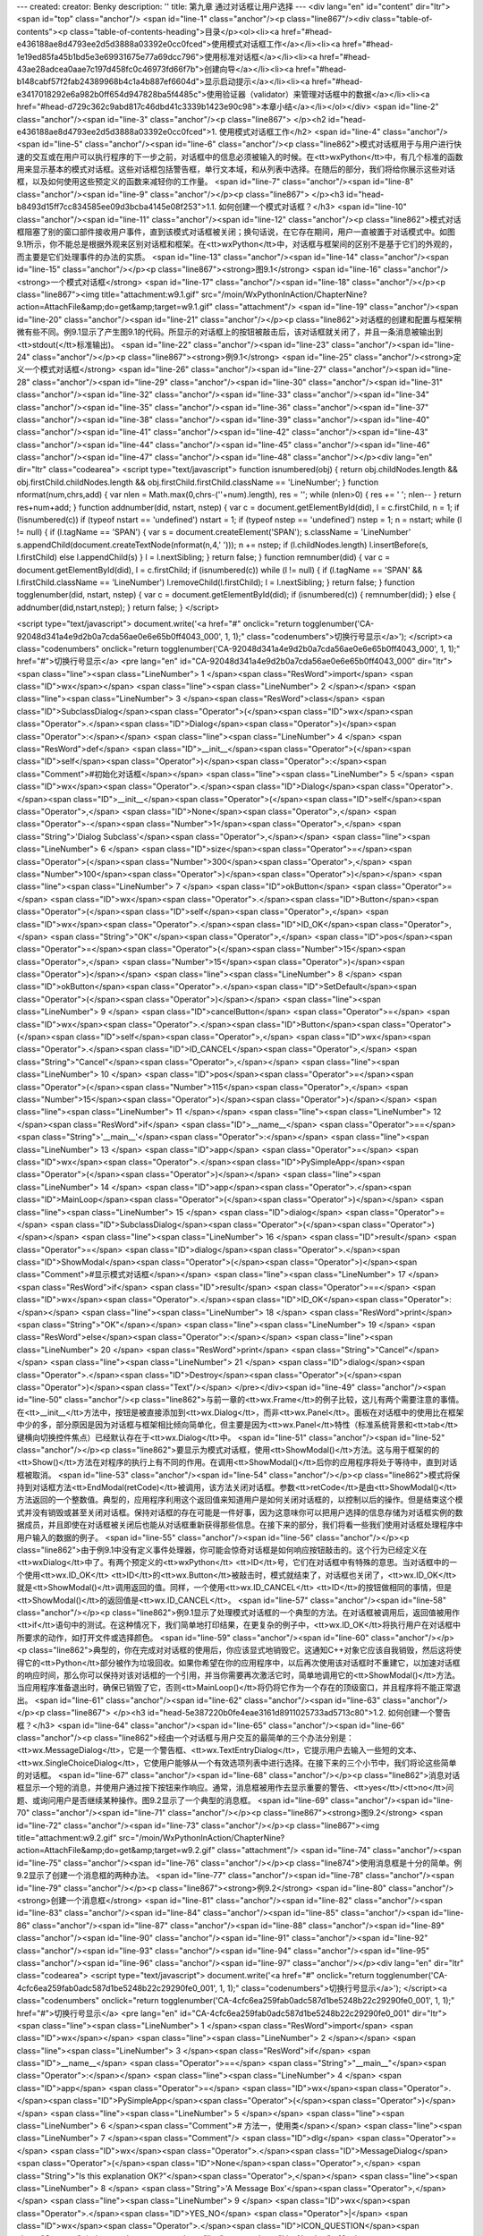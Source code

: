 ---
created: 
creator: Benky
description: ''
title: 第九章 通过对话框让用户选择
---
<div lang="en" id="content" dir="ltr"><span id="top" class="anchor"/>
<span id="line-1" class="anchor"/><p class="line867"/><div class="table-of-contents"><p class="table-of-contents-heading">目录</p><ol><li><a href="#head-e436188ae8d4793ee2d5d3888a03392e0cc0fced">使用模式对话框工作</a></li><li><a href="#head-1e19ed85fa45b1bd5e3e69931675e77a69dcc796">使用标准对话框</a></li><li><a href="#head-43ae28adcea0aae7c197d458fc0c46973fd66f7b">创建向导</a></li><li><a href="#head-b148cabf57f2fab24389968b4c1a4b887ef6604d">显示启动提示</a></li><li><a href="#head-e3417018292e6a982b0ff654d947828ba5f4485c">使用验证器（validator）来管理对话框中的数据</a></li><li><a href="#head-d729c362c9abd817c46dbd41c3339b1423e90c98">本章小结</a></li></ol></div> <span id="line-2" class="anchor"/><span id="line-3" class="anchor"/><p class="line867">
</p><h2 id="head-e436188ae8d4793ee2d5d3888a03392e0cc0fced">1. 使用模式对话框工作</h2>
<span id="line-4" class="anchor"/><span id="line-5" class="anchor"/><span id="line-6" class="anchor"/><p class="line862">模式对话框用于与用户进行快速的交互或在用户可以执行程序的下一步之前，对话框中的信息必须被输入的时候。在<tt>wxPython</tt>中，有几个标准的函数用来显示基本的模式对话框。这些对话框包括警告框，单行文本域，和从列表中选择。在随后的部分，我们将给你展示这些对话框，以及如何使用这些预定义的函数来减轻你的工作量。 <span id="line-7" class="anchor"/><span id="line-8" class="anchor"/><span id="line-9" class="anchor"/></p><p class="line867">
</p><h3 id="head-b8493d15ff7cc834585ee09d3bcba4145e08f253">1.1. 如何创建一个模式对话框？</h3>
<span id="line-10" class="anchor"/><span id="line-11" class="anchor"/><span id="line-12" class="anchor"/><p class="line862">模式对话框阻塞了别的窗口部件接收用户事件，直到该模式对话框被关闭；换句话说，在它存在期间，用户一直被置于对话模式中。如图9.1所示，你不能总是根据外观来区别对话框和框架。在<tt>wxPython</tt>中，对话框与框架间的区别不是基于它们的外观的，而主要是它们处理事件的办法的实质。 <span id="line-13" class="anchor"/><span id="line-14" class="anchor"/><span id="line-15" class="anchor"/></p><p class="line867"><strong>图9.1</strong>  <span id="line-16" class="anchor"/><strong>一个模式对话框</strong> <span id="line-17" class="anchor"/><span id="line-18" class="anchor"/></p><p class="line867"><img title="attachment:w9.1.gif"
src="/moin/WxPythonInAction/ChapterNine?action=AttachFile&amp;do=get&amp;target=w9.1.gif" class="attachment"/> <span id="line-19" class="anchor"/><span id="line-20" class="anchor"/><span id="line-21" class="anchor"/></p><p class="line862">对话框的创建和配置与框架稍微有些不同。例9.1显示了产生图9.1的代码。所显示的对话框上的按钮被敲击后，该对话框就关闭了，并且一条消息被输出到<tt>stdout(</tt>标准输出)。 <span id="line-22" class="anchor"/><span id="line-23" class="anchor"/><span id="line-24" class="anchor"/></p><p class="line867"><strong>例9.1</strong>  <span id="line-25" class="anchor"/><strong>定义一个模式对话框</strong> <span id="line-26" class="anchor"/><span id="line-27" class="anchor"/><span id="line-28" class="anchor"/><span id="line-29" class="anchor"/><span id="line-30"
class="anchor"/><span id="line-31" class="anchor"/><span id="line-32" class="anchor"/><span id="line-33" class="anchor"/><span id="line-34" class="anchor"/><span id="line-35" class="anchor"/><span id="line-36" class="anchor"/><span id="line-37" class="anchor"/><span id="line-38" class="anchor"/><span id="line-39" class="anchor"/><span id="line-40" class="anchor"/><span id="line-41" class="anchor"/><span id="line-42" class="anchor"/><span id="line-43" class="anchor"/><span id="line-44" class="anchor"/><span id="line-45" class="anchor"/><span id="line-46" class="anchor"/><span id="line-47" class="anchor"/><span id="line-48" class="anchor"/></p><div lang="en" dir="ltr" class="codearea">
<script type="text/javascript">
function isnumbered(obj) {
return obj.childNodes.length && obj.firstChild.childNodes.length && obj.firstChild.firstChild.className == 'LineNumber';
}
function nformat(num,chrs,add) {
var nlen = Math.max(0,chrs-(''+num).length), res = '';
while (nlen>0) { res += ' '; nlen-- }
return res+num+add;
}
function addnumber(did, nstart, nstep) {
var c = document.getElementById(did), l = c.firstChild, n = 1;
if (!isnumbered(c))
if (typeof nstart == 'undefined') nstart = 1;
if (typeof nstep  == 'undefined') nstep = 1;
n = nstart;
while (l != null) {
if (l.tagName == 'SPAN') {
var s = document.createElement('SPAN');
s.className = 'LineNumber'
s.appendChild(document.createTextNode(nformat(n,4,' ')));
n += nstep;
if (l.childNodes.length)
l.insertBefore(s, l.firstChild)
else
l.appendChild(s)
}
l = l.nextSibling;
}
return false;
}
function remnumber(did) {
var c = document.getElementById(did), l = c.firstChild;
if (isnumbered(c))
while (l != null) {
if (l.tagName == 'SPAN' && l.firstChild.className == 'LineNumber') l.removeChild(l.firstChild);
l = l.nextSibling;
}
return false;
}
function togglenumber(did, nstart, nstep) {
var c = document.getElementById(did);
if (isnumbered(c)) {
remnumber(did);
} else {
addnumber(did,nstart,nstep);
}
return false;
}
</script>

<script type="text/javascript">
document.write('<a href="#" onclick="return togglenumber(\'CA-92048d341a4e9d2b0a7cda56ae0e6e65b0ff4043_000\', 1, 1);" \
class="codenumbers">切换行号显示<\/a>');
</script><a class="codenumbers" onclick="return togglenumber('CA-92048d341a4e9d2b0a7cda56ae0e6e65b0ff4043_000', 1, 1);" href="#">切换行号显示</a>
<pre lang="en" id="CA-92048d341a4e9d2b0a7cda56ae0e6e65b0ff4043_000" dir="ltr"><span class="line"><span class="LineNumber">   1 </span><span class="ResWord">import</span> <span class="ID">wx</span></span>
<span class="line"><span class="LineNumber">   2 </span></span>
<span class="line"><span class="LineNumber">   3 </span><span class="ResWord">class</span> <span class="ID">SubclassDialog</span><span class="Operator">(</span><span class="ID">wx</span><span class="Operator">.</span><span class="ID">Dialog</span><span class="Operator">)</span><span class="Operator">:</span></span>
<span class="line"><span class="LineNumber">   4 </span>    <span class="ResWord">def</span> <span class="ID">__init__</span><span class="Operator">(</span><span class="ID">self</span><span class="Operator">)</span><span class="Operator">:</span><span class="Comment">#初始化对话框</span></span>
<span class="line"><span class="LineNumber">   5 </span>        <span class="ID">wx</span><span class="Operator">.</span><span class="ID">Dialog</span><span class="Operator">.</span><span class="ID">__init__</span><span class="Operator">(</span><span class="ID">self</span><span class="Operator">,</span> <span class="ID">None</span><span class="Operator">,</span> <span class="Operator">-</span><span class="Number">1</span><span class="Operator">,</span> <span class="String">'Dialog Subclass'</span><span class="Operator">,</span></span>
<span class="line"><span class="LineNumber">   6 </span>                <span class="ID">size</span><span class="Operator">=</span><span class="Operator">(</span><span class="Number">300</span><span class="Operator">,</span> <span class="Number">100</span><span class="Operator">)</span><span class="Operator">)</span></span>
<span class="line"><span class="LineNumber">   7 </span>        <span class="ID">okButton</span> <span class="Operator">=</span> <span class="ID">wx</span><span class="Operator">.</span><span class="ID">Button</span><span class="Operator">(</span><span class="ID">self</span><span class="Operator">,</span> <span class="ID">wx</span><span class="Operator">.</span><span class="ID">ID_OK</span><span class="Operator">,</span> <span class="String">"OK"</span><span class="Operator">,</span> <span class="ID">pos</span><span class="Operator">=</span><span class="Operator">(</span><span
class="Number">15</span><span class="Operator">,</span> <span class="Number">15</span><span class="Operator">)</span><span class="Operator">)</span></span>
<span class="line"><span class="LineNumber">   8 </span>        <span class="ID">okButton</span><span class="Operator">.</span><span class="ID">SetDefault</span><span class="Operator">(</span><span class="Operator">)</span></span>
<span class="line"><span class="LineNumber">   9 </span>        <span class="ID">cancelButton</span> <span class="Operator">=</span> <span class="ID">wx</span><span class="Operator">.</span><span class="ID">Button</span><span class="Operator">(</span><span class="ID">self</span><span class="Operator">,</span> <span class="ID">wx</span><span class="Operator">.</span><span class="ID">ID_CANCEL</span><span class="Operator">,</span> <span class="String">"Cancel"</span><span class="Operator">,</span></span>
<span class="line"><span class="LineNumber">  10 </span>                <span class="ID">pos</span><span class="Operator">=</span><span class="Operator">(</span><span class="Number">115</span><span class="Operator">,</span> <span class="Number">15</span><span class="Operator">)</span><span class="Operator">)</span></span>
<span class="line"><span class="LineNumber">  11 </span></span>
<span class="line"><span class="LineNumber">  12 </span><span class="ResWord">if</span> <span class="ID">__name__</span> <span class="Operator">==</span> <span class="String">'__main__'</span><span class="Operator">:</span></span>
<span class="line"><span class="LineNumber">  13 </span>    <span class="ID">app</span> <span class="Operator">=</span> <span class="ID">wx</span><span class="Operator">.</span><span class="ID">PySimpleApp</span><span class="Operator">(</span><span class="Operator">)</span></span>
<span class="line"><span class="LineNumber">  14 </span>    <span class="ID">app</span><span class="Operator">.</span><span class="ID">MainLoop</span><span class="Operator">(</span><span class="Operator">)</span></span>
<span class="line"><span class="LineNumber">  15 </span>    <span class="ID">dialog</span> <span class="Operator">=</span> <span class="ID">SubclassDialog</span><span class="Operator">(</span><span class="Operator">)</span></span>
<span class="line"><span class="LineNumber">  16 </span>    <span class="ID">result</span> <span class="Operator">=</span> <span class="ID">dialog</span><span class="Operator">.</span><span class="ID">ShowModal</span><span class="Operator">(</span><span class="Operator">)</span><span class="Comment">#显示模式对话框</span></span>
<span class="line"><span class="LineNumber">  17 </span>    <span class="ResWord">if</span> <span class="ID">result</span> <span class="Operator">==</span> <span class="ID">wx</span><span class="Operator">.</span><span class="ID">ID_OK</span><span class="Operator">:</span></span>
<span class="line"><span class="LineNumber">  18 </span>        <span class="ResWord">print</span> <span class="String">"OK"</span></span>
<span class="line"><span class="LineNumber">  19 </span>    <span class="ResWord">else</span><span class="Operator">:</span></span>
<span class="line"><span class="LineNumber">  20 </span>        <span class="ResWord">print</span> <span class="String">"Cancel"</span></span>
<span class="line"><span class="LineNumber">  21 </span>    <span class="ID">dialog</span><span class="Operator">.</span><span class="ID">Destroy</span><span class="Operator">(</span><span class="Operator">)</span><span class="Text"/></span>
</pre></div><span id="line-49" class="anchor"/><span id="line-50" class="anchor"/><p class="line862">与前一章的<tt>wx.Frame</tt>的例子比较，这儿有两个需要注意的事情。在<tt>__init__</tt>方法中，按钮是被直接添加到<tt>wx.Dialog</tt>，而非<tt>wx.Panel</tt>。面板在对话框中的使用比在框架中少的多，部分原因是因为对话框与框架相比倾向简单化，但主要是因为<tt>wx.Panel</tt>特性（标准系统背景和<tt>tab</tt>键横向切换控件焦点）已经默认存在于<tt>wx.Dialog</tt>中。 <span id="line-51" class="anchor"/><span id="line-52" class="anchor"/></p><p
class="line862">要显示为模式对话框，使用<tt>ShowModal()</tt>方法。这与用于框架的的<tt>Show()</tt>方法在对程序的执行上有不同的作用。在调用<tt>ShowModal()</tt>后你的应用程序将处于等待中，直到对话框被取消。 <span id="line-53" class="anchor"/><span id="line-54" class="anchor"/></p><p
class="line862">模式将保持到对话框方法<tt>EndModal(retCode)</tt>被调用，该方法关闭对话框。参数<tt>retCode</tt>是由<tt>ShowModal()</tt>方法返回的一个整数值。典型的，应用程序利用这个返回值来知道用户是如何关闭对话框的，以控制以后的操作。但是结束这个模式并没有销毁或甚至关闭对话框。保持对话框的存在可能是一件好事，因为这意味你可以把用户选择的信息存储为对话框实例的数据成员，并且即使在对话框被关闭后也能从对话框重新获得那些信息。在接下来的部分，我们将看一些我们使用对话框处理程序中用户输入的数据的例子。 <span id="line-55" class="anchor"/><span id="line-56" class="anchor"/></p><p
class="line862">由于例9.1中没有定义事件处理器，你可能会惊奇对话框是如何响应按钮敲击的。这个行为已经定义在<tt>wxDialog</tt>中了。有两个预定义的<tt>wxPython</tt> <tt>ID</tt>号，它们在对话框中有特殊的意思。当对话框中的一个使用<tt>wx.ID_OK</tt> <tt>ID</tt>的<tt>wx.Button</tt>被敲击时，模式就结束了，对话框也关闭了，<tt>wx.ID_OK</tt>就是<tt>ShowModal()</tt>调用返回的值。同样，一个使用<tt>wx.ID_CANCEL</tt> <tt>ID</tt>的按钮做相同的事情，但是<tt>ShowModal()</tt>的返回值是<tt>wx.ID_CANCEL</tt>。 <span id="line-57" class="anchor"/><span id="line-58" class="anchor"/></p><p
class="line862">例9.1显示了处理模式对话框的一个典型的方法。在对话框被调用后，返回值被用作<tt>if</tt>语句中的测试。在这种情况下，我们简单地打印结果，在更复杂的例子中，<tt>wx.ID_OK</tt>将执行用户在对话框中所要求的动作，如打开文件或选择颜色。 <span id="line-59" class="anchor"/><span id="line-60" class="anchor"/></p><p
class="line862">典型的，你在完成对对话框的使用后，你应该显式地销毁它。这通知C++对象它应该自我销毁，然后这将使得它的<tt>Python</tt>部分被作为垃圾回收。如果你希望在你的应用程序中，以后再次使用该对话框时不重建它，以加速对话框的响应时间，那么你可以保持对该对话框的一个引用，并当你需要再次激活它时，简单地调用它的<tt>ShowModal()</tt>方法。当应用程序准备退出时，确保已销毁了它，否则<tt>MainLoop()</tt>将仍将它作为一个存在的顶级窗口，并且程序将不能正常退出。 <span id="line-61" class="anchor"/><span id="line-62" class="anchor"/><span id="line-63" class="anchor"/></p><p class="line867">
</p><h3 id="head-5e387220b0fe4eae3161d8911025733ad5713c80">1.2. 如何创建一个警告框？</h3>
<span id="line-64" class="anchor"/><span id="line-65" class="anchor"/><span id="line-66" class="anchor"/><p class="line862">经由一个对话框与用户交互的最简单的三个办法分别是：<tt>wx.MessageDialog</tt>，它是一个警告框、<tt>wx.TextEntryDialog</tt>，它提示用户去输入一些短的文本、<tt>wx.SingleChoiceDialog</tt>，它使用户能够从一个有效选项列表中进行选择。在接下来的三个小节中，我们将论这些简单的对话框。 <span id="line-67" class="anchor"/><span id="line-68" class="anchor"/></p><p
class="line862">消息对话框显示一个短的消息，并使用户通过按下按钮来作响应。通常，消息框被用作去显示重要的警告、<tt>yes</tt>/<tt>no</tt>问题、或询问用户是否继续某种操作。图9.2显示了一个典型的消息框。 <span id="line-69" class="anchor"/><span id="line-70" class="anchor"/><span id="line-71" class="anchor"/></p><p class="line867"><strong>图9.2</strong>  <span id="line-72" class="anchor"/><span id="line-73" class="anchor"/></p><p class="line867"><img title="attachment:w9.2.gif" src="/moin/WxPythonInAction/ChapterNine?action=AttachFile&amp;do=get&amp;target=w9.2.gif" class="attachment"/> <span id="line-74"
class="anchor"/><span id="line-75" class="anchor"/><span id="line-76" class="anchor"/></p><p class="line874">使用消息框是十分的简单。例9.2显示了创建一个消息框的两种办法。 <span id="line-77" class="anchor"/><span id="line-78" class="anchor"/><span id="line-79" class="anchor"/></p><p class="line867"><strong>例9.2</strong>  <span id="line-80" class="anchor"/><strong>创建一个消息框</strong> <span id="line-81" class="anchor"/><span id="line-82" class="anchor"/><span id="line-83" class="anchor"/><span id="line-84" class="anchor"/><span id="line-85" class="anchor"/><span id="line-86" class="anchor"/><span
id="line-87" class="anchor"/><span id="line-88" class="anchor"/><span id="line-89" class="anchor"/><span id="line-90" class="anchor"/><span id="line-91" class="anchor"/><span id="line-92" class="anchor"/><span id="line-93" class="anchor"/><span id="line-94" class="anchor"/><span id="line-95" class="anchor"/><span id="line-96" class="anchor"/><span id="line-97" class="anchor"/></p><div lang="en" dir="ltr" class="codearea">
<script type="text/javascript">
document.write('<a href="#" onclick="return togglenumber(\'CA-4cfc6ea259fab0adc587d1be5248b22c29290fe0_001\', 1, 1);" \
class="codenumbers">切换行号显示<\/a>');
</script><a class="codenumbers" onclick="return togglenumber('CA-4cfc6ea259fab0adc587d1be5248b22c29290fe0_001', 1, 1);" href="#">切换行号显示</a>
<pre lang="en" id="CA-4cfc6ea259fab0adc587d1be5248b22c29290fe0_001" dir="ltr"><span class="line"><span class="LineNumber">   1 </span><span class="ResWord">import</span> <span class="ID">wx</span></span>
<span class="line"><span class="LineNumber">   2 </span></span>
<span class="line"><span class="LineNumber">   3 </span><span class="ResWord">if</span> <span class="ID">__name__</span> <span class="Operator">==</span> <span class="String">"__main__"</span><span class="Operator">:</span></span>
<span class="line"><span class="LineNumber">   4 </span>    <span class="ID">app</span> <span class="Operator">=</span> <span class="ID">wx</span><span class="Operator">.</span><span class="ID">PySimpleApp</span><span class="Operator">(</span><span class="Operator">)</span></span>
<span class="line"><span class="LineNumber">   5 </span></span>
<span class="line"><span class="LineNumber">   6 </span><span class="Comment"># 方法一，使用类</span></span>
<span class="line"><span class="LineNumber">   7 </span><span class="Comment"/>    <span class="ID">dlg</span> <span class="Operator">=</span> <span class="ID">wx</span><span class="Operator">.</span><span class="ID">MessageDialog</span><span class="Operator">(</span><span class="ID">None</span><span class="Operator">,</span> <span class="String">"Is this explanation OK?"</span><span class="Operator">,</span></span>
<span class="line"><span class="LineNumber">   8 </span>                          <span class="String">'A Message Box'</span><span class="Operator">,</span></span>
<span class="line"><span class="LineNumber">   9 </span>                          <span class="ID">wx</span><span class="Operator">.</span><span class="ID">YES_NO</span> <span class="Operator">|</span> <span class="ID">wx</span><span class="Operator">.</span><span class="ID">ICON_QUESTION</span><span class="Operator">)</span></span>
<span class="line"><span class="LineNumber">  10 </span>    <span class="ID">retCode</span> <span class="Operator">=</span> <span class="ID">dlg</span><span class="Operator">.</span><span class="ID">ShowModal</span><span class="Operator">(</span><span class="Operator">)</span></span>
<span class="line"><span class="LineNumber">  11 </span>    <span class="ResWord">if</span> <span class="Operator">(</span><span class="ID">retCode</span> <span class="Operator">==</span> <span class="ID">wx</span><span class="Operator">.</span><span class="ID">ID_YES</span><span class="Operator">)</span><span class="Operator">:</span></span>
<span class="line"><span class="LineNumber">  12 </span>        <span class="ResWord">print</span> <span class="String">"yes"</span></span>
<span class="line"><span class="LineNumber">  13 </span>    <span class="ResWord">else</span><span class="Operator">:</span></span>
<span class="line"><span class="LineNumber">  14 </span>        <span class="ResWord">print</span> <span class="String">"no"</span></span>
<span class="line"><span class="LineNumber">  15 </span>    <span class="ID">dlg</span><span class="Operator">.</span><span class="ID">Destroy</span><span class="Operator">(</span><span class="Operator">)</span><span class="Text"/></span>
</pre></div><span id="line-98" class="anchor"/><span id="line-99" class="anchor"/><p class="line874">#1 方法二，使用函数 <span id="line-100" class="anchor"/></p><ul><li style="list-style-type: none;"><p class="line891"><tt>retCode</tt> = <tt>wx.MessageBox(</tt>"<tt>Is</tt> <tt>this</tt> <tt>way</tt> <tt>easier</tt>?", "<tt>Via</tt> <tt>Function</tt>", <span id="line-101" class="anchor"/></p><ul><li style="list-style-type: none;"><p class="line891"><tt>wx.YES_NO</tt> | <tt>wx.ICON_QUESTION)</tt> <span id="line-102" class="anchor"/><span id="line-103"
class="anchor"/></p></li></ul></li></ul><p class="line862">例9.2创建了两个消息框，一个在另一个的后面。这第一个方法是创建类<tt>wx.MessageDialog</tt>的一个实例，并使用<tt>ShowModal()</tt>来显示它。 <span id="line-104" class="anchor"/><span id="line-105" class="anchor"/><span id="line-106" class="anchor"/></p><p class="line867"><strong>使用<tt>wx.MessageDialog</tt>类</strong> <span id="line-107" class="anchor"/><span id="line-108" class="anchor"/></p><p class="line862">使用<tt>wx.MessageDialog</tt>的构造函数，你可以设置对话框的消息和按钮，构造函数如下： <span id="line-109"
class="anchor"/><span id="line-110" class="anchor"/></p><p class="line867"><tt>wx.MessageDialog(parent</tt>, <tt>message</tt>, <tt>caption</tt>="<tt>Message</tt> <tt>box</tt>",  <span id="line-111" class="anchor"/></p><ul><li style="list-style-type: none;"><p class="line891"><tt>style</tt>=<tt>wx.OK</tt> | <tt>wx.CANCEL</tt>, <tt>pos</tt>=<tt>wx.DefaultPosition)</tt> <span id="line-112" class="anchor"/><span id="line-113" class="anchor"/></p></li></ul><p
class="line867"><tt>message</tt>参数是实际显示在对话框中的文本。如果消息字符串包含\n字符，那么文本将在此换行。<tt>caption</tt>参数显示在对话框的标题栏中。<tt>pos</tt>参数使你可以指定对话框显示在屏幕上的位置——在微软<tt>Windows</tt>下，这个参数将被忽略。 <span id="line-114" class="anchor"/><span id="line-115" class="anchor"/></p><p class="line867"><tt>wx.MessageDialog</tt>的样式标记分为两类。第一类控制显示在对话框中的按钮。表9.1说明了这些样式。 <span id="line-116" class="anchor"/><span id="line-117" class="anchor"/><span id="line-118" class="anchor"/></p><p class="line867"><strong>表9.1
<tt>wx.MessageDialog</tt>的按钮样式</strong> <span id="line-119" class="anchor"/><span id="line-120" class="anchor"/></p><div><table><tbody><tr>  <td><p class="line891"><tt>wx.CANCEL</tt></p></td>
<td><p class="line862">包括一个<tt>cancel</tt>（取消）按钮。这个按钮有一个<tt>ID</tt>值<tt>wx.ID_CANCEL</tt>。</p></td>
</tr>
<tr>  <td><span id="line-121" class="anchor"/><p class="line891"><tt>wx.NO_DEFAULT</tt></p></td>
<td><p class="line862">在一个<tt>wx.YES_NO</tt>对话框中，<tt>No</tt>（否）按钮是默认的。</p></td>
</tr>
<tr>  <td><span id="line-122" class="anchor"/><p class="line891"><tt>wx.OK</tt></p></td>
<td><p class="line862">包括一个<tt>OK</tt>按钮，这个按钮有一个<tt>ID</tt>值<tt>wx.ID_OK</tt>。</p></td>
</tr>
<tr>  <td><span id="line-123" class="anchor"/><p class="line891"><tt>wx.YES_DEFAULT</tt></p></td>
<td><p class="line862">在一个<tt>wx.YES_NO</tt>对话框中，<tt>Yes</tt>按钮是默认的。这是默认行为。</p></td>
</tr>
<tr>  <td><span id="line-124" class="anchor"/><p class="line891"><tt>wx.YES_NO</tt></p></td>
<td><p class="line862">包括<tt>Yes</tt>和<tt>No</tt>按钮，各自的<tt>ID</tt>值分别是<tt>wx.ID_YES</tt>和<tt>wx.ID_NO</tt>。</p></td>
</tr>
</tbody></table></div><span id="line-125" class="anchor"/><span id="line-126" class="anchor"/><p class="line874">第二套样式标记控制紧挨着消息文本的图标。它们显示在表9.2中。 <span id="line-127" class="anchor"/><span id="line-128" class="anchor"/><span id="line-129" class="anchor"/></p><p class="line867"><strong>表9.2 <tt>wx.MessageDialog</tt>的图标样式</strong> <span id="line-130" class="anchor"/><span id="line-131" class="anchor"/></p><div><table><tbody><tr>  <td><p class="line891"><tt>wx.ICON_ERROR</tt></p></td>
<td><p class="line862">表示一个错误的图标。</p></td>
</tr>
<tr>  <td><span id="line-132" class="anchor"/><p class="line891"><tt>wx.ICON_EXCLAMATION</tt></p></td>
<td><p class="line862">表示警告的图标。</p></td>
</tr>
<tr>  <td><span id="line-133" class="anchor"/><p class="line891"><tt>wx.ICON_HAND</tt></p></td>
<td><p class="line862">同<tt>wx.ICON_ERROR</tt>。</p></td>
</tr>
<tr>  <td><span id="line-134" class="anchor"/><p class="line891"><tt>wx.ICON_INFORMATION</tt></p></td>
<td><p class="line862">信息图标，字母i。</p></td>
</tr>
<tr>  <td><span id="line-135" class="anchor"/><p class="line891"><tt>wx.ICON_QUESTION</tt></p></td>
<td><p class="line862">问号图标。</p></td>
</tr>
</tbody></table></div><span id="line-136" class="anchor"/><span id="line-137" class="anchor"/><p class="line862">最后，你可以使用样式<tt>wx.STAY_ON_TOP</tt>将对话框显示在系统中任何其它窗口的上面，包括系统窗口和<tt>wxPython</tt>应用程序窗口。 <span id="line-138" class="anchor"/><span id="line-139" class="anchor"/></p><p class="line862">你在例9.2所见到的，对话框通过使用<tt>ShowModal()</tt>被调用。根据所显示的按钮，返回的结果是以下值之一：<tt>wx.ID_OK</tt>,  <tt>wx.ID_CANCEL</tt>，<tt>wx.ID_YES</tt>, 或
<tt>wx.ID_NO</tt>。如同其它对话框的情况，你通常使用这些值来控制程序的执行。 <span id="line-140" class="anchor"/><span id="line-141" class="anchor"/><span id="line-142" class="anchor"/></p><p class="line867"><strong>使用<tt>wx.MessageBox()</tt>函数</strong> <span id="line-143" class="anchor"/><span id="line-144" class="anchor"/></p><p class="line862">例9.2中的#1显示了一个调用消息框的更简短的方法。这个便利的函数<tt>wx.MessageBox()</tt>创建对话框，调用<tt>ShowModal()</tt>，并且返回下列值之一：<tt>wx.YES</tt>, <tt>wx.NO</tt>, <tt>wx.CANCEL</tt>, 或
<tt>wx.OK</tt>。函数的形式比<tt>MessageDialog</tt>的构造函数更简单，如下所示： <span id="line-145" class="anchor"/><span id="line-146" class="anchor"/><span id="line-147" class="anchor"/></p><div lang="en" dir="ltr" class="codearea">
<script type="text/javascript">
document.write('<a href="#" onclick="return togglenumber(\'CA-d0e642d61b9561d6617618a75ab23927a01e3ac2_002\', 1, 1);" \
class="codenumbers">切换行号显示<\/a>');
</script><a class="codenumbers" onclick="return togglenumber('CA-d0e642d61b9561d6617618a75ab23927a01e3ac2_002', 1, 1);" href="#">切换行号显示</a>
<pre lang="en" id="CA-d0e642d61b9561d6617618a75ab23927a01e3ac2_002" dir="ltr"><span class="line"><span class="LineNumber">   1 </span><span class="ID">wx</span><span class="Operator">.</span><span class="ID">MessageBox</span><span class="Operator">(</span><span class="ID">message</span><span class="Operator">,</span> <span class="ID">caption</span><span class="Operator">=</span><span class="String">"Message"</span><span class="Operator">,</span> <span class="ID">style</span><span class="Operator">=</span><span class="ID">wx</span><span
class="Operator">.</span><span class="ID">OK</span><span class="Operator">)</span><span class="Text"/></span>
</pre></div><span id="line-148" class="anchor"/><p class="line862">在这个例子中，参数<tt>message</tt>, <tt>caption</tt>, <tt>style</tt>的意思和构造函数中的相同，你可以使用所有相同的样式标记。正如我们贯穿本章将看到的，在<tt>wxPython</tt>预定义的几个对话框都有便利的函数。在你为单一的使用创建对话框的时候，你的选择有一个优先的问题。如果你计划束缚住对话框以便多次调用它，那么你可能会优先选择去实例化对象以便你能够束缚该引用，而不使用函数的方法，尽管这对于这些简单的对话框来说，所节约的时间可以忽略不计。 <span id="line-149" class="anchor"/><span
id="line-150" class="anchor"/></p><p class="line862">要在你的消息框中显示大量的文本（例如，终端用户许可证的显示），你可以使用<tt>wxPython</tt>特定的类<tt>wx.lib.dialogs.ScrolledMessageDialog</tt>，它包含如下的构造函数： <span id="line-151" class="anchor"/><span id="line-152" class="anchor"/><span id="line-153" class="anchor"/><span id="line-154" class="anchor"/></p><div lang="en" dir="ltr" class="codearea">
<script type="text/javascript">
document.write('<a href="#" onclick="return togglenumber(\'CA-be4adba1c18a28b0048d16f26e278b49c8043a3a_003\', 1, 1);" \
class="codenumbers">切换行号显示<\/a>');
</script><a class="codenumbers" onclick="return togglenumber('CA-be4adba1c18a28b0048d16f26e278b49c8043a3a_003', 1, 1);" href="#">切换行号显示</a>
<pre lang="en" id="CA-be4adba1c18a28b0048d16f26e278b49c8043a3a_003" dir="ltr"><span class="line"><span class="LineNumber">   1 </span><span class="ID">wx</span><span class="Operator">.</span><span class="ID">lib</span><span class="Operator">.</span><span class="ID">dialogs</span><span class="Operator">.</span><span class="ID">ScrolledMessageDialog</span><span class="Operator">(</span><span class="ID">parent</span><span class="Operator">,</span> <span class="ID">msg</span><span class="Operator">,</span> <span
class="ID">caption</span><span class="Operator">,</span></span>
<span class="line"><span class="LineNumber">   2 </span>        <span class="ID">pos</span><span class="Operator">=</span><span class="ID">wx</span><span class="Operator">.</span><span class="ID">wxDefaultPosition</span><span class="Operator">,</span> <span class="ID">size</span><span class="Operator">=</span><span class="Operator">(</span><span class="Number">500</span><span class="Operator">,</span><span class="Number">300</span><span class="Operator">)</span><span class="Operator">)</span><span class="Text"/></span>
</pre></div><span id="line-155" class="anchor"/><p class="line862">这个对话框不使用本地消息框控件，它根据别的<tt>wxPython</tt>窗口部件来创建一个对话框。它只显示一个<tt>OK</tt>按钮，并且没有更多的样式信息。 <span id="line-156" class="anchor"/><span id="line-157" class="anchor"/><span id="line-158" class="anchor"/></p><p class="line867">
</p><h3 id="head-532fb71c12660058b67d0f29c01473028cf7bcfc">1.3. 如何从用户得到短的文本？</h3>
<span id="line-159" class="anchor"/><span id="line-160" class="anchor"/><span id="line-161" class="anchor"/><p class="line862">这第二个简单类型的对话框是<tt>wx.TextEntryDialog</tt>，它被用于从用户那里得到短的文本输入。它通常用在在程序的开始时要求用户名或密码的时候，或作为一个数据输入表单的基本替代物。图9.3显示了一个典型的文本对话框。 <span id="line-162" class="anchor"/><span id="line-163" class="anchor"/><span id="line-164" class="anchor"/></p><p class="line867"><strong>图9.3</strong>  <span id="line-165"
class="anchor"/><strong>文本输入标准对话框</strong> <span id="line-166" class="anchor"/><span id="line-167" class="anchor"/></p><p class="line867"><img title="attachment:w9.3.gif" src="/moin/WxPythonInAction/ChapterNine?action=AttachFile&amp;do=get&amp;target=w9.3.gif" class="attachment"/> <span id="line-168" class="anchor"/><span id="line-169" class="anchor"/><span id="line-170" class="anchor"/></p><p class="line874">例9.3显示了产生图9.3的代码 <span id="line-171" class="anchor"/><span id="line-172" class="anchor"/><span id="line-173"
class="anchor"/></p><p class="line867"><strong>例9.3</strong> <span id="line-174" class="anchor"/><span id="line-175" class="anchor"/><span id="line-176" class="anchor"/><span id="line-177" class="anchor"/><span id="line-178" class="anchor"/><span id="line-179" class="anchor"/><span id="line-180" class="anchor"/><span id="line-181" class="anchor"/><span id="line-182" class="anchor"/><span id="line-183" class="anchor"/><span id="line-184" class="anchor"/><span id="line-185" class="anchor"/><span id="line-186" class="anchor"/></p><div
lang="en" dir="ltr" class="codearea">
<script type="text/javascript">
document.write('<a href="#" onclick="return togglenumber(\'CA-fefb2d4e70b8bfd9b6e3e6565dc31bc3e707207e_004\', 1, 1);" \
class="codenumbers">切换行号显示<\/a>');
</script><a class="codenumbers" onclick="return togglenumber('CA-fefb2d4e70b8bfd9b6e3e6565dc31bc3e707207e_004', 1, 1);" href="#">切换行号显示</a>
<pre lang="en" id="CA-fefb2d4e70b8bfd9b6e3e6565dc31bc3e707207e_004" dir="ltr"><span class="line"><span class="LineNumber">   1 </span><span class="ResWord">import</span> <span class="ID">wx</span></span>
<span class="line"><span class="LineNumber">   2 </span></span>
<span class="line"><span class="LineNumber">   3 </span><span class="ResWord">if</span> <span class="ID">__name__</span> <span class="Operator">==</span> <span class="String">"__main__"</span><span class="Operator">:</span></span>
<span class="line"><span class="LineNumber">   4 </span>    <span class="ID">app</span> <span class="Operator">=</span> <span class="ID">wx</span><span class="Operator">.</span><span class="ID">PySimpleApp</span><span class="Operator">(</span><span class="Operator">)</span></span>
<span class="line"><span class="LineNumber">   5 </span>    <span class="ID">dialog</span> <span class="Operator">=</span> <span class="ID">wx</span><span class="Operator">.</span><span class="ID">TextEntryDialog</span><span class="Operator">(</span><span class="ID">None</span><span class="Operator">,</span></span>
<span class="line"><span class="LineNumber">   6 </span>            <span class="String">"What kind of text would you like to enter?"</span><span class="Operator">,</span></span>
<span class="line"><span class="LineNumber">   7 </span>            <span class="String">"Text Entry"</span><span class="Operator">,</span> <span class="String">"Default Value"</span><span class="Operator">,</span> <span class="ID">style</span><span class="Operator">=</span><span class="ID">wx</span><span class="Operator">.</span><span class="ID">OK</span><span class="Operator">|</span><span class="ID">wx</span><span class="Operator">.</span><span class="ID">CANCEL</span><span class="Operator">)</span></span>
<span class="line"><span class="LineNumber">   8 </span>    <span class="ResWord">if</span> <span class="ID">dialog</span><span class="Operator">.</span><span class="ID">ShowModal</span><span class="Operator">(</span><span class="Operator">)</span> <span class="Operator">==</span> <span class="ID">wx</span><span class="Operator">.</span><span class="ID">ID_OK</span><span class="Operator">:</span></span>
<span class="line"><span class="LineNumber">   9 </span>        <span class="ResWord">print</span> <span class="String">"You entered: %s"</span> <span class="Operator">%</span> <span class="ID">dialog</span><span class="Operator">.</span><span class="ID">GetValue</span><span class="Operator">(</span><span class="Operator">)</span></span>
<span class="line"><span class="LineNumber">  10 </span></span>
<span class="line"><span class="LineNumber">  11 </span>    <span class="ID">dialog</span><span class="Operator">.</span><span class="ID">Destroy</span><span class="Operator">(</span><span class="Operator">)</span><span class="Text"/></span>
</pre></div><span id="line-187" class="anchor"/><p class="line862">在前一小节，我们创建了一个对话框类的实例，在这里，我们要用到的对话框类是<tt>wx.TextEntryDialog</tt>。该类的构造函数比简单消息对话框要复杂一些： <span id="line-188" class="anchor"/><span id="line-189" class="anchor"/><span id="line-190" class="anchor"/><span id="line-191" class="anchor"/><span id="line-192" class="anchor"/></p><div lang="en" dir="ltr" class="codearea">
<script type="text/javascript">
document.write('<a href="#" onclick="return togglenumber(\'CA-fad6d6a52cfbf881a2184ff13052871e786f7c28_005\', 1, 1);" \
class="codenumbers">切换行号显示<\/a>');
</script><a class="codenumbers" onclick="return togglenumber('CA-fad6d6a52cfbf881a2184ff13052871e786f7c28_005', 1, 1);" href="#">切换行号显示</a>
<pre lang="en" id="CA-fad6d6a52cfbf881a2184ff13052871e786f7c28_005" dir="ltr"><span class="line"><span class="LineNumber">   1 </span><span class="ID">wx</span><span class="Operator">.</span><span class="ID">TextEntryDialog</span><span class="Operator">(</span><span class="ID">parent</span><span class="Operator">,</span> <span class="ID">message</span><span class="Operator">,</span> <span class="ID">caption</span><span class="Operator">=</span><span class="String">"Please enter text"</span><span
class="Operator">,</span></span>
<span class="line"><span class="LineNumber">   2 </span>    <span class="ID">defaultValue</span><span class="Operator">=</span><span class="String">""</span><span class="Operator">,</span> <span class="ID">style</span><span class="Operator">=</span><span class="ID">wx</span><span class="Operator">.</span><span class="ID">OK</span> <span class="Operator">|</span> <span class="ID">wx</span><span class="Operator">.</span><span class="ID">CANCEL</span> <span class="Operator">|</span> <span
class="ID">wx</span><span class="Operator">.</span><span class="ID">CENTRE</span><span class="Operator">,</span></span>
<span class="line"><span class="LineNumber">   3 </span>    <span class="ID">pos</span><span class="Operator">=</span><span class="ID">wx</span><span class="Operator">.</span><span class="ID">DefaultPosition</span><span class="Operator">)</span><span class="Text"/></span>
</pre></div><span id="line-193" class="anchor"/><p class="line867"><tt>message</tt>参数是显示在对话框中的文本提示，而<tt>caption</tt>显示在标题栏中。<tt>defaultValue</tt>显示在文本框中的默认值。<tt>style</tt>可以包括<tt>wx.OK</tt>和<tt>wx.CANCEL</tt>，它显示适当的按钮。 <span id="line-194" class="anchor"/><span id="line-195" class="anchor"/></p><p
class="line862">几个<tt>wx.TextCtrl</tt>的样式也可以用在这里。最有用的应该是<tt>wx.TE_PASSWORD</tt>，它掩饰所输入的真实密码。你也可以使用<tt>wx.TE_MULTILINE</tt>来使用户能够在对话框中输入多行文本，也可以使用<tt>wx.TE_LEFT</tt>, <tt>wx.TE_CENTRE</tt>, 和 <tt>wx.TE_RIGHT</tt>来调整所输入的文本的对齐位置。 <span id="line-196" class="anchor"/><span id="line-197" class="anchor"/></p><p
class="line862">例9.3的最后显示了在文本框和对话框之间的另一区别。用户所输入的信息被存储在该对话框实例中，并且以后必须应用程序获取。在这种情况下，你可以使用对话框的<tt>GetValue()</tt>方法来得到该值。记住，如果用户按下<tt>Cancel</tt>（取消）去退出该对话框，这意味他们不想去使用他所键入的值。你也可以在程序中使用<tt>SetValue()</tt>方法来设置该值。 <span id="line-198" class="anchor"/><span id="line-199" class="anchor"/></p><p class="line874">下面这些是使用文本对话框的便利函数： <span id="line-200"
class="anchor"/><span id="line-201" class="anchor"/></p><p class="line862">1、<tt>wx.GetTextFromUser()</tt> <span id="line-202" class="anchor"/>2、<tt>wx.GetPasswordFromUser()</tt> <span id="line-203" class="anchor"/>3、<tt>wx.GetNumberFromUser()</tt> <span id="line-204" class="anchor"/><span id="line-205" class="anchor"/></p><p class="line862">其中和例9.3的用处最近似的是<tt>wx.GetTextFromUser()</tt>： <span id="line-206" class="anchor"/><span id="line-207" class="anchor"/><span id="line-208"
class="anchor"/><span id="line-209" class="anchor"/></p><div lang="en" dir="ltr" class="codearea">
<script type="text/javascript">
document.write('<a href="#" onclick="return togglenumber(\'CA-a2aa87bce10f642fb82c4e40420ca76b74fa8806_006\', 1, 1);" \
class="codenumbers">切换行号显示<\/a>');
</script><a class="codenumbers" onclick="return togglenumber('CA-a2aa87bce10f642fb82c4e40420ca76b74fa8806_006', 1, 1);" href="#">切换行号显示</a>
<pre lang="en" id="CA-a2aa87bce10f642fb82c4e40420ca76b74fa8806_006" dir="ltr"><span class="line"><span class="LineNumber">   1 </span><span class="ID">wx</span><span class="Operator">.</span><span class="ID">GetTextFromUser</span><span class="Operator">(</span><span class="ID">message</span><span class="Operator">,</span> <span class="ID">caption</span><span class="Operator">=</span><span class="String">"Input text"</span><span class="Operator">,</span></span>
<span class="line"><span class="LineNumber">   2 </span>    <span class="ID">default_value</span><span class="Operator">=</span><span class="String">""</span><span class="Operator">,</span> <span class="ID">parent</span><span class="Operator">=</span><span class="ID">None</span><span class="Operator">)</span><span class="Text"/></span>
</pre></div><span id="line-210" class="anchor"/><p class="line862">这里的<tt>message</tt>, <tt>caption</tt>, <tt>default_value</tt>, 和 <tt>parent</tt>与<tt>wx.TextEntryDialog</tt>的构造函数中的一样。如果用户按下<tt>OK</tt>，该函数的返回值是用户所输入的字符串。如果用户按下<tt>Cancel</tt>，该函数返回空字符串。 <span id="line-211" class="anchor"/><span id="line-212" class="anchor"/></p><p class="line862">如果你希望用户输入密码，你可以使用<tt>wx.GetPasswordFromUser()</tt>函数： <span
id="line-213" class="anchor"/><span id="line-214" class="anchor"/><span id="line-215" class="anchor"/><span id="line-216" class="anchor"/></p><div lang="en" dir="ltr" class="codearea">
<script type="text/javascript">
document.write('<a href="#" onclick="return togglenumber(\'CA-35c5eaaa2eb3db57b1a19036a870c80f74a036a3_007\', 1, 1);" \
class="codenumbers">切换行号显示<\/a>');
</script><a class="codenumbers" onclick="return togglenumber('CA-35c5eaaa2eb3db57b1a19036a870c80f74a036a3_007', 1, 1);" href="#">切换行号显示</a>
<pre lang="en" id="CA-35c5eaaa2eb3db57b1a19036a870c80f74a036a3_007" dir="ltr"><span class="line"><span class="LineNumber">   1 </span><span class="ID">wx</span><span class="Operator">.</span><span class="ID">GetPasswordFromUser</span><span class="Operator">(</span><span class="ID">message</span><span class="Operator">,</span> <span class="ID">caption</span><span class="Operator">=</span><span class="String">"Input text"</span><span class="Operator">,</span></span>
<span class="line"><span class="LineNumber">   2 </span>    <span class="ID">default_value</span><span class="Operator">=</span><span class="String">""</span><span class="Operator">,</span> <span class="ID">parent</span><span class="Operator">=</span><span class="ID">None</span><span class="Operator">)</span><span class="Text"/></span>
</pre></div><span id="line-217" class="anchor"/><p class="line862">这里的参数意义和前面的一样。用户的输入被显示为星号，如果用户按下<tt>OK</tt>，该函数的返回值是用户所输入的字符串。如果用户按下<tt>Cancel</tt>，该函数返回空字符串。 <span id="line-218" class="anchor"/><span id="line-219" class="anchor"/></p><p class="line862">最后，你可以使用<tt>wx.GetNumberFromUser()</tt>要求用户输入一个数字： <span id="line-220" class="anchor"/><span id="line-221" class="anchor"/><span
id="line-222" class="anchor"/><span id="line-223" class="anchor"/></p><div lang="en" dir="ltr" class="codearea">
<script type="text/javascript">
document.write('<a href="#" onclick="return togglenumber(\'CA-3ea306566cc5b47f95e85749fe3bd91ff9208080_008\', 1, 1);" \
class="codenumbers">切换行号显示<\/a>');
</script><a class="codenumbers" onclick="return togglenumber('CA-3ea306566cc5b47f95e85749fe3bd91ff9208080_008', 1, 1);" href="#">切换行号显示</a>
<pre lang="en" id="CA-3ea306566cc5b47f95e85749fe3bd91ff9208080_008" dir="ltr"><span class="line"><span class="LineNumber">   1 </span><span class="ID">wx</span><span class="Operator">.</span><span class="ID">GetNumberFromUser</span><span class="Operator">(</span><span class="ID">message</span><span class="Operator">,</span> <span class="ID">prompt</span><span class="Operator">,</span> <span class="ID">caption</span><span class="Operator">,</span> <span
class="ID">value</span><span class="Operator">,</span> <span class="ID">min</span><span class="Operator">=</span><span class="Number">0</span><span class="Operator">,</span></span>
<span class="line"><span class="LineNumber">   2 </span>    <span class="ID">max</span><span class="Operator">=</span><span class="Number">100</span><span class="Operator">,</span> <span class="ID">parent</span><span class="Operator">=</span><span class="ID">None</span><span class="Operator">)</span><span class="Text"/></span>
</pre></div><span id="line-224" class="anchor"/><p
class="line862">这里的参数的意义有一点不同，<tt>message</tt>是显在<tt>prompt</tt>上部的任意长度的消息，<tt>value</tt>参数是默认显示在文本框中的长整型值。<tt>min</tt>和<tt>max</tt>参数为用户的输入限定一个范围。如果用户按下<tt>OK</tt>按钮退出的话，该方法返回所输入的值，并转换为长整型。如果这个值不能转换为一个数字，或不在指定的范围内，那么该函数返回-1，这意味如果你将该函数用于负数的范围的话，你可能要考虑一个转换的方法。 <span id="line-225"
class="anchor"/><span id="line-226" class="anchor"/><span id="line-227" class="anchor"/></p><p class="line867">
</p><h3 id="head-1bb648855149cbf5ef806f630a3e19c795e544c4">1.4. 如何用对话框显示选项列表？</h3>
<span id="line-228" class="anchor"/><span id="line-229" class="anchor"/><span id="line-230" class="anchor"/><p class="line862">如果给你的用户一个空的文本输入域显得太自由了，那么你可以使用<tt>wx.SingleChoiceDialog</tt>来让他们在一组选项中作单一的选择。图9.4显示了一个例子。 <span id="line-231" class="anchor"/><span id="line-232" class="anchor"/><span id="line-233" class="anchor"/></p><p class="line867"><strong>图9.4</strong>  <span id="line-234"
class="anchor"/><strong>一个单选对话框</strong> <span id="line-235" class="anchor"/><span id="line-236" class="anchor"/></p><p class="line867"><img title="attachment:w9.4.gif" src="/moin/WxPythonInAction/ChapterNine?action=AttachFile&amp;do=get&amp;target=w9.4.gif" class="attachment"/> <span id="line-237" class="anchor"/><span id="line-238" class="anchor"/><span id="line-239" class="anchor"/></p><p class="line874">例9.4显示了产生图9.4的代码 <span
id="line-240" class="anchor"/><span id="line-241" class="anchor"/><span id="line-242" class="anchor"/></p><p class="line867"><strong>例9.4</strong>  <span id="line-243" class="anchor"/><strong>显示一个选择列表对话框</strong> <span id="line-244" class="anchor"/><span id="line-245" class="anchor"/><span id="line-246" class="anchor"/><span id="line-247" class="anchor"/><span id="line-248" class="anchor"/><span id="line-249" class="anchor"/><span id="line-250"
class="anchor"/><span id="line-251" class="anchor"/><span id="line-252" class="anchor"/><span id="line-253" class="anchor"/><span id="line-254" class="anchor"/><span id="line-255" class="anchor"/><span id="line-256" class="anchor"/></p><div lang="en" dir="ltr" class="codearea">
<script type="text/javascript">
document.write('<a href="#" onclick="return togglenumber(\'CA-c9b1167460a169c153aab54496113fac262e0bba_009\', 1, 1);" \
class="codenumbers">切换行号显示<\/a>');
</script><a class="codenumbers" onclick="return togglenumber('CA-c9b1167460a169c153aab54496113fac262e0bba_009', 1, 1);" href="#">切换行号显示</a>
<pre lang="en" id="CA-c9b1167460a169c153aab54496113fac262e0bba_009" dir="ltr"><span class="line"><span class="LineNumber">   1 </span><span class="ResWord">import</span> <span class="ID">wx</span></span>
<span class="line"><span class="LineNumber">   2 </span></span>
<span class="line"><span class="LineNumber">   3 </span><span class="ResWord">if</span> <span class="ID">__name__</span> <span class="Operator">==</span> <span class="String">"__main__"</span><span class="Operator">:</span></span>
<span class="line"><span class="LineNumber">   4 </span>    <span class="ID">app</span> <span class="Operator">=</span> <span class="ID">wx</span><span class="Operator">.</span><span class="ID">PySimpleApp</span><span class="Operator">(</span><span class="Operator">)</span></span>
<span class="line"><span class="LineNumber">   5 </span>    <span class="ID">choices</span> <span class="Operator">=</span> <span class="Operator">[</span><span class="String">"Alpha"</span><span class="Operator">,</span> <span class="String">"Baker"</span><span class="Operator">,</span> <span class="String">"Charlie"</span><span class="Operator">,</span> <span class="String">"Delta"</span><span class="Operator">]</span></span>
<span class="line"><span class="LineNumber">   6 </span>    <span class="ID">dialog</span> <span class="Operator">=</span> <span class="ID">wx</span><span class="Operator">.</span><span class="ID">SingleChoiceDialog</span><span class="Operator">(</span><span class="ID">None</span><span class="Operator">,</span> <span class="String">"Pick A Word"</span><span class="Operator">,</span> <span class="String">"Choices"</span><span
class="Operator">,</span></span>
<span class="line"><span class="LineNumber">   7 </span>            <span class="ID">choices</span><span class="Operator">)</span></span>
<span class="line"><span class="LineNumber">   8 </span>    <span class="ResWord">if</span> <span class="ID">dialog</span><span class="Operator">.</span><span class="ID">ShowModal</span><span class="Operator">(</span><span class="Operator">)</span> <span class="Operator">==</span> <span class="ID">wx</span><span class="Operator">.</span><span class="ID">ID_OK</span><span class="Operator">:</span></span>
<span class="line"><span class="LineNumber">   9 </span>        <span class="ResWord">print</span> <span class="String">"You selected: %s\n"</span> <span class="Operator">%</span> <span class="ID">dialog</span><span class="Operator">.</span><span class="ID">GetStringSelection</span><span class="Operator">(</span><span class="Operator">)</span></span>
<span class="line"><span class="LineNumber">  10 </span></span>
<span class="line"><span class="LineNumber">  11 </span>    <span class="ID">dialog</span><span class="Operator">.</span><span class="ID">Destroy</span><span class="Operator">(</span><span class="Operator">)</span><span class="Text"/></span>
</pre></div><span id="line-257" class="anchor"/><p class="line867"><tt>wx.SingleChoiceDialog</tt>的构造函数如下所示： <span id="line-258" class="anchor"/><span id="line-259" class="anchor"/><span id="line-260" class="anchor"/><span id="line-261" class="anchor"/><span id="line-262" class="anchor"/></p><div lang="en" dir="ltr" class="codearea">
<script type="text/javascript">
document.write('<a href="#" onclick="return togglenumber(\'CA-ffcfc9dab6c600ca904ef42ba8a88d61c98e56e4_010\', 1, 1);" \
class="codenumbers">切换行号显示<\/a>');
</script><a class="codenumbers" onclick="return togglenumber('CA-ffcfc9dab6c600ca904ef42ba8a88d61c98e56e4_010', 1, 1);" href="#">切换行号显示</a>
<pre lang="en" id="CA-ffcfc9dab6c600ca904ef42ba8a88d61c98e56e4_010" dir="ltr"><span class="line"><span class="LineNumber">   1 </span><span class="ID">wx</span><span class="Operator">.</span><span class="ID">SingleChoiceDialog</span><span class="Operator">(</span><span class="ID">parent</span><span class="Operator">,</span> <span class="ID">message</span><span class="Operator">,</span> <span class="ID">caption</span><span
class="Operator">,</span> <span class="ID">choices</span><span class="Operator">,</span></span>
<span class="line"><span class="LineNumber">   2 </span>        <span class="ID">clientData</span><span class="Operator">=</span><span class="ID">None</span><span class="Operator">,</span> <span class="ID">style</span><span class="Operator">=</span><span class="ID">wx</span><span class="Operator">.</span><span class="ID">OK</span> <span class="Operator">|</span> <span class="ID">wx</span><span class="Operator">.</span><span
class="ID">CANCEL</span> <span class="Operator">|</span> <span class="ID">wx</span><span class="Operator">.</span><span class="ID">CENTRE</span><span class="Operator">,</span></span>
<span class="line"><span class="LineNumber">   3 </span>        <span class="ID">pos</span><span class="Operator">=</span><span class="ID">wx</span><span class="Operator">.</span><span class="ID">DefaultPosition</span><span class="Operator">)</span><span class="Text"/></span>
</pre></div><span id="line-263" class="anchor"/><p class="line867"><tt>message</tt>和<tt>caption</tt>参数的意义与前面的一样，分别显示在对话框和标题栏中。<tt>choices</tt>参数要求一个字符串的列表，它们是你呈现在对话框中的选项。<tt>style</tt>参数有三个项，这是默认的，分别是<tt>OK</tt>按钮、<tt>Cancle</tt>按钮和使对话框在屏幕中居中。<tt>centre</tt>选项和<tt>pos</tt>参数在<tt>Windows</tt>操作系统上不工作。 <span id="line-264"
class="anchor"/><span id="line-265" class="anchor"/></p><p class="line862">如果你想在用户看见对话框之前，设置它的默认选项，使用<tt>SetSelection(selection)</tt>方法。参数<tt>selection</tt>是选项的索引值，而非实际选择的字符串。在用户选择了一个选项后，你即可以使用<tt>GetSelection()</tt>——它返回所选项的索引值，也可以使用<tt>GetStringSelection()</tt>——它返回实际所选的字符串，来得到它。 <span id="line-266" class="anchor"/><span
id="line-267" class="anchor"/></p><p class="line862">有两个用于单选对话框的便利函数。第一个是<tt>wx.GetSingleChoice</tt>，它返回用户所选的字符串： <span id="line-268" class="anchor"/><span id="line-269" class="anchor"/></p><p class="line867"><tt>wx.GetSingleChoice(message</tt>, <tt>caption</tt>, <tt>aChoices</tt>, <tt>parent</tt>=<tt>None)</tt> <span id="line-270" class="anchor"/><span id="line-271" class="anchor"/></p><p
class="line862">参数<tt>message</tt>, <tt>caption</tt>, 和<tt>parent</tt>的意义和<tt>wx.SingleChoiceDialog</tt>构造函数的一样。<tt>aChoices</tt>参数是选项的列表。如果用户按下<tt>OK</tt>，则返回值是所选的字符串，如果用户按下<tt>Cancel</tt>，则返回值是空字符串。这意味如果空字符是一个有效的选择的话，那么你就不该使用这个函数。 <span id="line-272" class="anchor"/><span id="line-273" class="anchor"/></p><p
class="line862">第二个是<tt>wx.GetSingleChoiceIndex:</tt> <span id="line-274" class="anchor"/><span id="line-275" class="anchor"/><span id="line-276" class="anchor"/></p><div lang="en" dir="ltr" class="codearea">
<script type="text/javascript">
document.write('<a href="#" onclick="return togglenumber(\'CA-485c1d6f02351553cd7b51c6a2cc82e5eda5a051_011\', 1, 1);" \
class="codenumbers">切换行号显示<\/a>');
</script><a class="codenumbers" onclick="return togglenumber('CA-485c1d6f02351553cd7b51c6a2cc82e5eda5a051_011', 1, 1);" href="#">切换行号显示</a>
<pre lang="en" id="CA-485c1d6f02351553cd7b51c6a2cc82e5eda5a051_011" dir="ltr"><span class="line"><span class="LineNumber">   1 </span><span class="ID">wx</span><span class="Operator">.</span><span class="ID">GetSingleChoiceIndex</span><span class="Operator">(</span><span class="ID">message</span><span class="Operator">,</span> <span class="ID">caption</span><span class="Operator">,</span> <span
class="ID">aChoices</span><span class="Operator">,</span> <span class="ID">parent</span><span class="Operator">=</span><span class="ID">None</span><span class="Operator">)</span><span class="Text"/></span>
</pre></div><span id="line-277" class="anchor"/><p class="line862">这个函数与第一个有相同的参数，但是返回值不同。如果用户按下<tt>OK</tt>，则返回值是所选项的索引，如果用户按下<tt>Cancel</tt>，则返回值是-1。 <span id="line-278" class="anchor"/><span id="line-279" class="anchor"/><span id="line-280" class="anchor"/></p><p class="line867">
</p><h3 id="head-e5fc0bbd182cf52e76b81561af25de30fd093d91">1.5. 如何显示进度条？</h3>
<span id="line-281" class="anchor"/><span id="line-282" class="anchor"/><span id="line-283" class="anchor"/><p class="line862">在许多程序中，程序需要自己做些事情而不受用户输入的干扰。这时就需要给用户一些可见的显示，以表明程序正在做一些事情及完成的进度。在<tt>wxPython</tt>中，这通常使用一个进度条来管理，如图9.5所示。 <span id="line-284" class="anchor"/><span id="line-285" class="anchor"/><span id="line-286"
class="anchor"/></p><p class="line867"><strong>图9.5</strong> <span id="line-287" class="anchor"/><span id="line-288" class="anchor"/></p><p class="line867"><img title="attachment:w9.5.gif" src="/moin/WxPythonInAction/ChapterNine?action=AttachFile&amp;do=get&amp;target=w9.5.gif" class="attachment"/> <span id="line-289" class="anchor"/><span id="line-290" class="anchor"/><span id="line-291"
class="anchor"/></p><p class="line874">例9.5显示了产生图9.5的代码 <span id="line-292" class="anchor"/><span id="line-293" class="anchor"/><span id="line-294" class="anchor"/></p><p class="line867"><strong>例9.5</strong>  <span id="line-295" class="anchor"/><strong>生成一个进度条</strong> <span id="line-296" class="anchor"/><span id="line-297" class="anchor"/><span id="line-298" class="anchor"/><span
id="line-299" class="anchor"/><span id="line-300" class="anchor"/><span id="line-301" class="anchor"/><span id="line-302" class="anchor"/><span id="line-303" class="anchor"/><span id="line-304" class="anchor"/><span id="line-305" class="anchor"/><span id="line-306" class="anchor"/><span id="line-307" class="anchor"/><span id="line-308" class="anchor"/><span id="line-309" class="anchor"/><span id="line-310"
class="anchor"/><span id="line-311" class="anchor"/><span id="line-312" class="anchor"/></p><div lang="en" dir="ltr" class="codearea">
<script type="text/javascript">
document.write('<a href="#" onclick="return togglenumber(\'CA-01495e5731514ef080e8d1341b23f0dc4de8bbb3_012\', 1, 1);" \
class="codenumbers">切换行号显示<\/a>');
</script><a class="codenumbers" onclick="return togglenumber('CA-01495e5731514ef080e8d1341b23f0dc4de8bbb3_012', 1, 1);" href="#">切换行号显示</a>
<pre lang="en" id="CA-01495e5731514ef080e8d1341b23f0dc4de8bbb3_012" dir="ltr"><span class="line"><span class="LineNumber">   1 </span><span class="ResWord">import</span> <span class="ID">wx</span></span>
<span class="line"><span class="LineNumber">   2 </span></span>
<span class="line"><span class="LineNumber">   3 </span><span class="ResWord">if</span> <span class="ID">__name__</span> <span class="Operator">==</span> <span class="String">"__main__"</span><span class="Operator">:</span></span>
<span class="line"><span class="LineNumber">   4 </span>    <span class="ID">app</span> <span class="Operator">=</span> <span class="ID">wx</span><span class="Operator">.</span><span class="ID">PySimpleApp</span><span class="Operator">(</span><span class="Operator">)</span></span>
<span class="line"><span class="LineNumber">   5 </span>    <span class="ID">progressMax</span> <span class="Operator">=</span> <span class="Number">100</span></span>
<span class="line"><span class="LineNumber">   6 </span>    <span class="ID">dialog</span> <span class="Operator">=</span> <span class="ID">wx</span><span class="Operator">.</span><span class="ID">ProgressDialog</span><span class="Operator">(</span><span class="String">"A progress box"</span><span class="Operator">,</span> <span class="String">"Time remaining"</span><span
class="Operator">,</span> <span class="ID">progressMax</span><span class="Operator">,</span></span>
<span class="line"><span class="LineNumber">   7 </span>            <span class="ID">style</span><span class="Operator">=</span><span class="ID">wx</span><span class="Operator">.</span><span class="ID">PD_CAN_ABORT</span> <span class="Operator">|</span> <span class="ID">wx</span><span class="Operator">.</span><span class="ID">PD_ELAPSED_TIME</span> <span class="Operator">|</span> <span
class="ID">wx</span><span class="Operator">.</span><span class="ID">PD_REMAINING_TIME</span><span class="Operator">)</span></span>
<span class="line"><span class="LineNumber">   8 </span>    <span class="ID">keepGoing</span> <span class="Operator">=</span> <span class="ID">True</span></span>
<span class="line"><span class="LineNumber">   9 </span>    <span class="ID">count</span> <span class="Operator">=</span> <span class="Number">0</span></span>
<span class="line"><span class="LineNumber">  10 </span>    <span class="ResWord">while</span> <span class="ID">keepGoing</span> <span class="ResWord">and</span> <span class="ID">count</span>   <span class="ID">progressMax</span><span class="Operator">:</span></span>
<span class="line"><span class="LineNumber">  11 </span>        <span class="ID">count</span> <span class="Operator">=</span> <span class="ID">count</span> <span class="Operator">+</span> <span class="Number">1</span></span>
<span class="line"><span class="LineNumber">  12 </span>        <span class="ID">wx</span><span class="Operator">.</span><span class="ID">Sleep</span><span class="Operator">(</span><span class="Number">1</span><span class="Operator">)</span></span>
<span class="line"><span class="LineNumber">  13 </span>        <span class="ID">keepGoing</span> <span class="Operator">=</span> <span class="ID">dialog</span><span class="Operator">.</span><span class="ID">Update</span><span class="Operator">(</span><span class="ID">count</span><span class="Operator">)</span></span>
<span class="line"><span class="LineNumber">  14 </span></span>
<span class="line"><span class="LineNumber">  15 </span>    <span class="ID">dialog</span><span class="Operator">.</span><span class="ID">Destroy</span><span class="Operator">(</span><span class="Operator">)</span><span class="Text"/></span>
</pre></div><span id="line-313" class="anchor"/><p class="line874">进度条的所有选项在构造函数中被设置，构造函数如下： <span id="line-314" class="anchor"/><span id="line-315" class="anchor"/><span id="line-316" class="anchor"/><span id="line-317" class="anchor"/></p><div lang="en" dir="ltr" class="codearea">
<script type="text/javascript">
document.write('<a href="#" onclick="return togglenumber(\'CA-3075693244072e013b146002e3747079474c74c4_013\', 1, 1);" \
class="codenumbers">切换行号显示<\/a>');
</script><a class="codenumbers" onclick="return togglenumber('CA-3075693244072e013b146002e3747079474c74c4_013', 1, 1);" href="#">切换行号显示</a>
<pre lang="en" id="CA-3075693244072e013b146002e3747079474c74c4_013" dir="ltr"><span class="line"><span class="LineNumber">   1 </span><span class="ID">wx</span><span class="Operator">.</span><span class="ID">ProgressDialog</span><span class="Operator">(</span><span class="ID">title</span><span class="Operator">,</span> <span class="ID">message</span><span
class="Operator">,</span> <span class="ID">maximum</span><span class="Operator">=</span><span class="Number">100</span><span class="Operator">,</span> <span class="ID">parent</span><span class="Operator">=</span><span class="ID">None</span><span class="Operator">,</span></span>
<span class="line"><span class="LineNumber">   2 </span>        <span class="ID">style</span><span class="Operator">=</span><span class="ID">wx</span><span class="Operator">.</span><span class="ID">PD_AUTO_HIDE</span> <span class="Operator">|</span> <span class="ID">wx</span><span class="Operator">.</span><span class="ID">PD_APP_MODAL</span><span class="Operator">)</span><span
class="Text"/></span>
</pre></div><span id="line-318" class="anchor"/><p class="line862">这些参数不同于其它对话框的。参数<tt>title</tt>被放置在窗口的标题栏，<tt>message</tt>被显示在对话框中。<tt>maximum</tt>是你用来显示进度计数的最大值。 <span id="line-319" class="anchor"/><span id="line-320" class="anchor"/></p><p class="line862">表9.3
列出了特定于<tt>wx.ProgressDialog</tt>六个样式，它们影响进度条的行为。 <span id="line-321" class="anchor"/><span id="line-322" class="anchor"/><span id="line-323" class="anchor"/></p><p class="line867"><strong>表9.3 <tt>wx.ProgressDialog</tt>的样式</strong> <span id="line-324" class="anchor"/><span id="line-325" class="anchor"/></p><div><table><tbody><tr>  <td><p
class="line891"><tt>wx.PD_APP_MODAL</tt></p></td>
<td><p class="line862">如果设置了这个样式，进度条对整个应用程序是模式的，这将阻塞所有的用户事件。如果没有设置这个样式，那么进度条仅对它的父窗口是模式的。</p></td>
</tr>
<tr>  <td><span id="line-326" class="anchor"/><p class="line891"><tt>wx.PD_AUTO_HIDE</tt></p></td>
<td><p class="line862">进度条将自动隐藏自身直到它达到它的最大值。</p></td>
</tr>
<tr>  <td><span id="line-327" class="anchor"/><p class="line891"><tt>wx.PD_CAN_ABORT</tt></p></td>
<td><p class="line862">在进度条上放上一个<tt>Cancel</tt>按钮，以便用户停止。如何响应来自该对话框的取消将在以后说明。</p></td>
</tr>
<tr>  <td><span id="line-328" class="anchor"/><p class="line891"><tt>wx.PD_ELAPSED_TIME</tt></p></td>
<td><p class="line862">显示该对话框已经出现了多长时间。</p></td>
</tr>
<tr>  <td><span id="line-329" class="anchor"/><p class="line891"><tt>wx.PD_ESTIMATED_TIME</tt></p></td>
<td><p class="line862">显示根据已花的时间、当前的计数值和计数器的最大值所估计出的完成进度所需的总时间。</p></td>
</tr>
<tr>  <td><span id="line-330" class="anchor"/><p class="line891"><tt>wx.PD_REMAINING_TIME</tt></p></td>
<td><p class="line862">显示要完成进度所估计的剩余时间，或(所需总时间-已花时间)。</p></td>
</tr>
</tbody></table></div><span id="line-331" class="anchor"/><span id="line-332" class="anchor"/><p
class="line862">要使用进度条，就要调用它的唯一的方法<tt>Update(value</tt>,<tt>newmsg</tt>="")。<tt>value</tt>参数是进度条的新的内部的值，调用<tt>update</tt>将导致进度条根据新的计数值与最大计算值的比例重绘。如果使用可选的参数<tt>newmsg</tt>，那么进度条上的文本消息将变为该字符串。这让你可以给用户一个关于当前进度的文本描述。 <span id="line-333" class="anchor"/><span
id="line-334" class="anchor"/></p><p class="line862">这个<tt>Update()</tt>方法通常返回<tt>True</tt>。但是，如果用户通过<tt>Cancel</tt>按钮已经取消了该对话框，那么下次的<tt>Update()</tt>将返回<tt>False</tt>。这是你响应用户的取消请求的机会。要检测用户的取消请求，我们建议你尽可能频繁地<tt>Update()</tt>。 <span id="line-335" class="anchor"/><span id="line-336"
class="anchor"/><span id="line-337" class="anchor"/></p><p class="line867">
</p><h2 id="head-1e19ed85fa45b1bd5e3e69931675e77a69dcc796">2. 使用标准对话框</h2>
<span id="line-338" class="anchor"/><span id="line-339" class="anchor"/><span id="line-340" class="anchor"/><p
class="line862">大多数操作系统都为像文件选择、字体选择和颜色选择这些任务提供了标准对话框。这为平台提供了一致感观。你也可以使用来自于<tt>wxPython</tt>的这些对话框，它们也为你的应用程序提供了一致的感观。如果你使用<tt>wxPython</tt>，那么它为你提供了类似的对话框，即使所在的平台没有提供系统对话框。 <span id="line-341" class="anchor"/><span id="line-342"
class="anchor"/><span id="line-343" class="anchor"/></p><p class="line867">
</p><h3 id="head-985580e3972c0cdea587df260e05714235697700">2.1. 如何使用文件选择对话框？</h3>
<span id="line-344" class="anchor"/><span id="line-345" class="anchor"/><span id="line-346" class="anchor"/><p class="line862">在<tt>wxPython</tt>中，<tt>wx.FileDialog</tt>为主流的平台使用本地操作系统对话框，对其它操作系统使用非本地相似的外观。微软<tt>Windows</tt>的版本如图9.6所示。 <span id="line-347" class="anchor"/><span id="line-348" class="anchor"/><span
id="line-349" class="anchor"/></p><p class="line867"><strong>图9.6</strong> <span id="line-350" class="anchor"/><span id="line-351" class="anchor"/></p><p class="line867"><img title="attachment:w9.6.gif" src="/moin/WxPythonInAction/ChapterNine?action=AttachFile&amp;do=get&amp;target=w9.6.gif" class="attachment"/> <span id="line-352" class="anchor"/><span
id="line-353" class="anchor"/><span id="line-354" class="anchor"/></p><p class="line874">你可以设置文件对话框开始在任一目录，你也可以使用通配符过滤来限制去显示某种文件类型。例9.6显示了一个基本的例子。 <span id="line-355" class="anchor"/><span id="line-356" class="anchor"/><span id="line-357" class="anchor"/></p><p class="line867"><strong>例9.6</strong>  <span
id="line-358" class="anchor"/><strong>使用<tt>wx.FileDialog</tt></strong> <span id="line-359" class="anchor"/><span id="line-360" class="anchor"/><span id="line-361" class="anchor"/><span id="line-362" class="anchor"/><span id="line-363" class="anchor"/><span id="line-364" class="anchor"/><span id="line-365" class="anchor"/><span id="line-366" class="anchor"/><span
id="line-367" class="anchor"/><span id="line-368" class="anchor"/><span id="line-369" class="anchor"/><span id="line-370" class="anchor"/><span id="line-371" class="anchor"/><span id="line-372" class="anchor"/><span id="line-373" class="anchor"/><span id="line-374" class="anchor"/></p><div lang="en" dir="ltr" class="codearea">
<script type="text/javascript">
document.write('<a href="#" onclick="return togglenumber(\'CA-6008bc4af1138428ca0bee713704003b2a568b8e_014\', 1, 1);" \
class="codenumbers">切换行号显示<\/a>');
</script><a class="codenumbers" onclick="return togglenumber('CA-6008bc4af1138428ca0bee713704003b2a568b8e_014', 1, 1);" href="#">切换行号显示</a>
<pre lang="en" id="CA-6008bc4af1138428ca0bee713704003b2a568b8e_014" dir="ltr"><span class="line"><span class="LineNumber">   1 </span><span class="ResWord">import</span> <span class="ID">wx</span></span>
<span class="line"><span class="LineNumber">   2 </span><span class="ResWord">import</span> <span class="ID">os</span></span>
<span class="line"><span class="LineNumber">   3 </span></span>
<span class="line"><span class="LineNumber">   4 </span><span class="ResWord">if</span> <span class="ID">__name__</span> <span class="Operator">==</span> <span class="String">"__main__"</span><span class="Operator">:</span></span>
<span class="line"><span class="LineNumber">   5 </span>    <span class="ID">app</span> <span class="Operator">=</span> <span class="ID">wx</span><span class="Operator">.</span><span class="ID">PySimpleApp</span><span class="Operator">(</span><span class="Operator">)</span></span>
<span class="line"><span class="LineNumber">   6 </span>    <span class="ID">wildcard</span> <span class="Operator">=</span> <span class="String">"Python source (*.py)|*.py|"</span> \
<span class="String">"Compiled Python (*.pyc)|*.pyc|"</span> \
<span class="String">"All files (*.*)|*.*"</span></span>
<span class="line"><span class="LineNumber">   7 </span>    <span class="ID">dialog</span> <span class="Operator">=</span> <span class="ID">wx</span><span class="Operator">.</span><span class="ID">FileDialog</span><span class="Operator">(</span><span class="ID">None</span><span class="Operator">,</span> <span
class="String">"Choose a file"</span><span class="Operator">,</span> <span class="ID">os</span><span class="Operator">.</span><span class="ID">getcwd</span><span class="Operator">(</span><span class="Operator">)</span><span class="Operator">,</span></span>
<span class="line"><span class="LineNumber">   8 </span>            <span class="String">""</span><span class="Operator">,</span> <span class="ID">wildcard</span><span class="Operator">,</span> <span class="ID">wx</span><span class="Operator">.</span><span class="ID">OPEN</span><span class="Operator">)</span></span>
<span class="line"><span class="LineNumber">   9 </span>    <span class="ResWord">if</span> <span class="ID">dialog</span><span class="Operator">.</span><span class="ID">ShowModal</span><span class="Operator">(</span><span class="Operator">)</span> <span class="Operator">==</span> <span class="ID">wx</span><span
class="Operator">.</span><span class="ID">ID_OK</span><span class="Operator">:</span></span>
<span class="line"><span class="LineNumber">  10 </span>        <span class="ResWord">print</span> <span class="ID">dialog</span><span class="Operator">.</span><span class="ID">GetPath</span><span class="Operator">(</span><span class="Operator">)</span></span>
<span class="line"><span class="LineNumber">  11 </span></span>
<span class="line"><span class="LineNumber">  12 </span>    <span class="ID">dialog</span><span class="Operator">.</span><span class="ID">Destroy</span><span class="Operator">(</span><span class="Operator">)</span><span class="Text"/></span>
</pre></div><span id="line-375" class="anchor"/><p class="line874">文件对话框是我们这章已见过的最复杂的对话框，它有几个属性可以通过编程的方式读写。它的构造函数使得你能够设置它的一些属性： <span id="line-376" class="anchor"/><span id="line-377" class="anchor"/><span id="line-378" class="anchor"/><span id="line-379"
class="anchor"/><span id="line-380" class="anchor"/></p><div lang="en" dir="ltr" class="codearea">
<script type="text/javascript">
document.write('<a href="#" onclick="return togglenumber(\'CA-7d93539db2d4ff6c7f665ac7b34d72ab4f31a31e_015\', 1, 1);" \
class="codenumbers">切换行号显示<\/a>');
</script><a class="codenumbers" onclick="return togglenumber('CA-7d93539db2d4ff6c7f665ac7b34d72ab4f31a31e_015', 1, 1);" href="#">切换行号显示</a>
<pre lang="en" id="CA-7d93539db2d4ff6c7f665ac7b34d72ab4f31a31e_015" dir="ltr"><span class="line"><span class="LineNumber">   1 </span><span class="ID">wx</span><span class="Operator">.</span><span class="ID">FileDialog</span><span class="Operator">(</span><span class="ID">parent</span><span
class="Operator">,</span> <span class="ID">message</span><span class="Operator">=</span><span class="String">"Choose a file"</span><span class="Operator">,</span> <span class="ID">defaultDir</span><span class="Operator">=</span><span class="String">""</span><span class="Operator">,</span></span>
<span class="line"><span class="LineNumber">   2 </span>        <span class="ID">defaultFile</span><span class="Operator">=</span><span class="String">""</span><span class="Operator">,</span> <span class="ID">wildcard</span><span class="Operator">=</span><span class="String">"*.*"</span><span
class="Operator">,</span> <span class="ID">style</span><span class="Operator">=</span><span class="Number">0</span><span class="Operator">,</span></span>
<span class="line"><span class="LineNumber">   3 </span>        <span class="ID">pos</span><span class="Operator">=</span><span class="ID">wx</span><span class="Operator">.</span><span class="ID">DefaultPosition</span><span class="Operator">)</span><span class="Text"/></span>
</pre></div><span id="line-381" class="anchor"/><p
class="line867"><tt>message</tt>参数出现在窗口的标题栏中。<tt>defaultDir</tt>参数告诉对话框初始的时候显示哪个目录。如果这个参数为空或表示的目录不存在，那么对话框开始在当前目录。<tt>defaultFile</tt>是默认保存为的文件。<tt>wildcard</tt>参数使你可以基于给定的模式来过滤列表，使用通常的*和?作为通配符。通配符可以是单个模式，如*.<tt>py</tt>或格式如
描述 | 模式 | 描述 | 模式 的一系列模式——类似于例9.6中所用。 <span id="line-382" class="anchor"/><span id="line-383" class="anchor"/></p><p class="line862">"<tt>Python</tt> <tt>source</tt> (*.<tt>py)</tt>|*.<tt>py</tt>|<tt>Compiled</tt> <tt>Python</tt> (*.<tt>pyc)</tt>|*.<tt>pyc</tt>|  <span id="line-384"
class="anchor"/></p><ul><li style="list-style-type: none;"><p class="line891"><tt>All</tt> <tt>files</tt> (*.*)|*.*" <span id="line-385" class="anchor"/><span id="line-386" class="anchor"/></p></li></ul><p
class="line862">如果有一个多个项目的模式，那么它们显示在图9.6所示的下拉菜单中。<tt>pos</tt>参数不保证被基本的系统所支持。 <span id="line-387" class="anchor"/><span id="line-388" class="anchor"/><span id="line-389" class="anchor"/></p><p class="line867"><strong>选择一个文件</strong> <span id="line-390"
class="anchor"/><span id="line-391" class="anchor"/></p><p class="line867"><tt>wx.FileDialog</tt>的两个最重要的样式标记是<tt>wx.OPEN</tt>和<tt>wx.SAVE</tt>，它们表明对话框的类型并影响对话框的行为。 <span id="line-392" class="anchor"/><span id="line-393" class="anchor"/></p><p
class="line862">用于打开文件的对话框有两个标记，它们进一步影响对话框的行为。<tt>wx.HIDE_READONLY</tt>标记灰化复选框，使用户以只读模式打开文件。<tt>wx.MULTIPLE</tt>标记使用户可以在一个目录中选择打开多个文件。 <span id="line-394" class="anchor"/><span id="line-395" class="anchor"/></p><p
class="line862">保存文件对话框有一个有用的标记<tt>wx.OVERWRITE_PROMPT</tt>，它使得保存文件时，如果有相同的文件存在，则提示用户是否覆盖。 <span id="line-396" class="anchor"/><span id="line-397" class="anchor"/></p><p
class="line862">两种文件对话框都可以使用<tt>wx.CHANGE_DIR</tt>标记。当使用这个标记时，文件的选择也可改变应用程序的工作目录为所选文件所在的目录。这使得下次文件对话框打开在相同的目录，而不需要应用程序再在别处存储该值。 <span id="line-398" class="anchor"/><span id="line-399" class="anchor"/></p><p
class="line862">和本章迄今为止我人们所见过的其它对话框不一样，文件对话框的属性<tt>directory</tt>，<tt>filename</tt>, <tt>style</tt>, <tt>message</tt>, 和<tt>wildcard</tt>是可以通过方法来得到和设置的。这些方法使用<tt>Get</tt>/<tt>Set</tt>命名习惯。 <span id="line-400" class="anchor"/><span id="line-401"
class="anchor"/></p><p
class="line862">在用户退出对话框后，如果返回值是<tt>wx.OK</tt>，那么你可以使用方法<tt>GetPath()</tt>来得到用户的选择，该函数的返回值是字符串形式的文件全路径名。如果对话框是一个使用了<tt>wx.MULTIPLE</tt>标记的打开对话框，则用<tt>GetPaths()</tt>代替<tt>GetPath()</tt>。该方法返回路径字符串的一个<tt>Python</tt>列表。如果你需要知道在用户选择时使用了下拉菜单中的哪个项，你可以使用<tt>GetFilterIndex()</tt>，它返回项目的索引。要通过编程改变索引，使用方法<tt>SetFilterIndex()</tt>。
<span id="line-402" class="anchor"/><span id="line-403" class="anchor"/></p><p class="line874">这后面的是一个使用文件对话框的便利函数： <span id="line-404" class="anchor"/><span id="line-405" class="anchor"/><span id="line-406" class="anchor"/><span id="line-407" class="anchor"/><span id="line-408"
class="anchor"/></p><div lang="en" dir="ltr" class="codearea">
<script type="text/javascript">
document.write('<a href="#" onclick="return togglenumber(\'CA-dcb5388c8736d5838f2a006bb9c5603da970a0e7_016\', 1, 1);" \
class="codenumbers">切换行号显示<\/a>');
</script><a class="codenumbers" onclick="return togglenumber('CA-dcb5388c8736d5838f2a006bb9c5603da970a0e7_016', 1, 1);" href="#">切换行号显示</a>
<pre lang="en" id="CA-dcb5388c8736d5838f2a006bb9c5603da970a0e7_016" dir="ltr"><span class="line"><span class="LineNumber">   1 </span><span class="ID">wx</span><span class="Operator">.</span><span class="ID">FileSelector</span><span class="Operator">(</span><span class="ID">message</span><span
class="Operator">,</span> <span class="ID">default_path</span><span class="Operator">=</span><span class="String">""</span><span class="Operator">,</span> <span class="ID">default_filename</span><span class="Operator">=</span><span class="String">""</span><span class="Operator">,</span></span>
<span class="line"><span class="LineNumber">   2 </span>    <span class="ID">default_extension</span><span class="Operator">=</span><span class="String">""</span><span class="Operator">,</span> <span class="ID">wildcard</span><span class="Operator">=</span><span class="Error">"</span><span
class="Operator">*</span><span class="Operator">.</span><span class="Operator">*</span><span class="String">''</span><span class="Operator">,</span> <span class="ID">flags</span><span class="Operator">=</span><span class="Number">0</span><span class="Operator">,</span> <span
class="ID">parent</span><span class="Operator">=</span><span class="ID">None</span><span class="Operator">,</span></span>
<span class="line"><span class="LineNumber">   3 </span>    <span class="ID">x</span><span class="Operator">=</span><span class="Operator">-</span><span class="Number">1</span><span class="Operator">,</span> <span class="ID">y</span><span class="Operator">=</span><span
class="Operator">-</span><span class="Number">1</span><span class="Operator">)</span><span class="Text"/></span>
</pre></div><span id="line-409" class="anchor"/><p class="line867"><tt>message</tt>, <tt>default_path</tt>, <tt>default_filename</tt>, 和
<tt>wildcard</tt>参数意义与构造函数的基本相同，尽管参数的名字不同。<tt>flags</tt>参数通常被称作<tt>style</tt>，<tt>default_extension</tt>参数是保存为文件时默认的后缀（如果用户没有指定后缀的情况下）。如果用户按下<tt>OK</tt>，返回值是字符串形式的路径名，如果用户按下<tt>Cancel</tt>则返回一个空字符串。
<span id="line-410" class="anchor"/><span id="line-411" class="anchor"/><span id="line-412" class="anchor"/></p><p class="line867"><strong>选择一个目录</strong> <span id="line-413" class="anchor"/><span id="line-414" class="anchor"/></p><p
class="line862">如果用户想去选择一个目录而非一个文件，使用<tt>wx.DirDialog</tt>，它呈现一个目录树的视图，如图9.7所示。 <span id="line-415" class="anchor"/><span id="line-416" class="anchor"/></p><p class="line874">这个目录选择器比文件对话框简单些。例9.7显示了相关的代码。 <span id="line-417"
class="anchor"/><span id="line-418" class="anchor"/><span id="line-419" class="anchor"/></p><p class="line867"><strong>例9.7</strong>  <span id="line-420" class="anchor"/><strong>显示一个目录选择对话框</strong> <span id="line-421" class="anchor"/><span id="line-422" class="anchor"/><span
id="line-423" class="anchor"/><span id="line-424" class="anchor"/><span id="line-425" class="anchor"/><span id="line-426" class="anchor"/><span id="line-427" class="anchor"/><span id="line-428" class="anchor"/><span id="line-429" class="anchor"/><span id="line-430" class="anchor"/><span
id="line-431" class="anchor"/></p><div lang="en" dir="ltr" class="codearea">
<script type="text/javascript">
document.write('<a href="#" onclick="return togglenumber(\'CA-9e4d1c5327a016b493dac5f1aeabee80b8d6ac92_017\', 1, 1);" \
class="codenumbers">切换行号显示<\/a>');
</script><a class="codenumbers" onclick="return togglenumber('CA-9e4d1c5327a016b493dac5f1aeabee80b8d6ac92_017', 1, 1);" href="#">切换行号显示</a>
<pre lang="en" id="CA-9e4d1c5327a016b493dac5f1aeabee80b8d6ac92_017" dir="ltr"><span class="line"><span class="LineNumber">   1 </span><span class="ResWord">import</span> <span class="ID">wx</span></span>
<span class="line"><span class="LineNumber">   2 </span></span>
<span class="line"><span class="LineNumber">   3 </span><span class="ResWord">if</span> <span class="ID">__name__</span> <span class="Operator">==</span> <span class="String">"__main__"</span><span class="Operator">:</span></span>
<span class="line"><span class="LineNumber">   4 </span>    <span class="ID">app</span> <span class="Operator">=</span> <span class="ID">wx</span><span class="Operator">.</span><span class="ID">PySimpleApp</span><span class="Operator">(</span><span
class="Operator">)</span></span>
<span class="line"><span class="LineNumber">   5 </span>    <span class="ID">dialog</span> <span class="Operator">=</span> <span class="ID">wx</span><span class="Operator">.</span><span class="ID">DirDialog</span><span class="Operator">(</span><span class="ID">None</span><span
class="Operator">,</span> <span class="String">"Choose a directory:"</span><span class="Operator">,</span></span>
<span class="line"><span class="LineNumber">   6 </span>          <span class="ID">style</span><span class="Operator">=</span><span class="ID">wx</span><span class="Operator">.</span><span class="ID">DD_DEFAULT_STYLE</span> <span class="Operator">|</span> <span
class="ID">wx</span><span class="Operator">.</span><span class="ID">DD_NEW_DIR_BUTTON</span><span class="Operator">)</span></span>
<span class="line"><span class="LineNumber">   7 </span>    <span class="ResWord">if</span> <span class="ID">dialog</span><span class="Operator">.</span><span class="ID">ShowModal</span><span class="Operator">(</span><span class="Operator">)</span> <span
class="Operator">==</span> <span class="ID">wx</span><span class="Operator">.</span><span class="ID">ID_OK</span><span class="Operator">:</span></span>
<span class="line"><span class="LineNumber">   8 </span>        <span class="ResWord">print</span> <span class="ID">dialog</span><span class="Operator">.</span><span class="ID">GetPath</span><span class="Operator">(</span><span class="Operator">)</span></span>
<span class="line"><span class="LineNumber">   9 </span>    <span class="ID">dialog</span><span class="Operator">.</span><span class="ID">Destroy</span><span class="Operator">(</span><span class="Operator">)</span><span class="Text"/></span>
</pre></div><span id="line-432" class="anchor"/><span id="line-433" class="anchor"/><p class="line867"><strong>图9.7</strong> <span id="line-434" class="anchor"/><span id="line-435" class="anchor"/></p><p class="line867"><img title="attachment:w9.7.gif"
src="/moin/WxPythonInAction/ChapterNine?action=AttachFile&amp;do=get&amp;target=w9.7.gif" class="attachment"/> <span id="line-436" class="anchor"/><span id="line-437" class="anchor"/><span id="line-438" class="anchor"/></p><p
class="line874">这个对话框的所有的功能几乎都在构造函数中： <span id="line-439" class="anchor"/><span id="line-440" class="anchor"/><span id="line-441" class="anchor"/><span id="line-442" class="anchor"/><span id="line-443" class="anchor"/></p><div lang="en" dir="ltr"
class="codearea">
<script type="text/javascript">
document.write('<a href="#" onclick="return togglenumber(\'CA-a14ed2d633c953be3bbd89508de9455af632dfc9_018\', 1, 1);" \
class="codenumbers">切换行号显示<\/a>');
</script><a class="codenumbers" onclick="return togglenumber('CA-a14ed2d633c953be3bbd89508de9455af632dfc9_018', 1, 1);" href="#">切换行号显示</a>
<pre lang="en" id="CA-a14ed2d633c953be3bbd89508de9455af632dfc9_018" dir="ltr"><span class="line"><span class="LineNumber">   1 </span><span class="ID">wx</span><span class="Operator">.</span><span class="ID">DirDialog</span><span class="Operator">(</span><span
class="ID">parent</span><span class="Operator">,</span> <span class="ID">message</span><span class="Operator">=</span><span class="String">"Choose a directory"</span><span class="Operator">,</span> <span class="ID">defaultPath</span><span
class="Operator">=</span><span class="String">""</span><span class="Operator">,</span></span>
<span class="line"><span class="LineNumber">   2 </span>    <span class="ID">style</span><span class="Operator">=</span><span class="Number">0</span><span class="Operator">,</span> <span class="ID">pos</span> <span class="Operator">=</span> <span
class="ID">wx</span><span class="Operator">.</span><span class="ID">DefaultPosition</span><span class="Operator">,</span> <span class="ID">size</span> <span class="Operator">=</span> <span class="ID">wx</span><span class="Operator">.</span><span
class="ID">DefaultSize</span><span class="Operator">,</span></span>
<span class="line"><span class="LineNumber">   3 </span>    <span class="ID">name</span><span class="Operator">=</span><span class="String">"wxDirCtrl"</span><span class="Operator">)</span><span class="Text"/></span>
</pre></div><span id="line-444" class="anchor"/><p
class="line862">由于<tt>message</tt>参数显示在对话框中，所以你不需要一个钩子去改变标题栏。<tt>defaultPath</tt>告诉对话框选择的默认路径，如果它为空，那么对话框显示文件系统的根目录。<tt>pos</tt>和<tt>size</tt>参数在微软<tt>Windows</tt>下被忽略，<tt>name</tt>参数在所有的操作系统下都被忽略。该对话框的样式标记<tt>wx.DD_NEW_DIR_BUTTON</tt>给对话框一个用于创建目录的一个按钮。这个标记在老版的微软<tt>Windows</tt>中不工作。
<span id="line-445" class="anchor"/><span id="line-446" class="anchor"/></p><p class="line867"><tt>wx.DirDialog</tt>类的<tt>path</tt>, <tt>message</tt>,
和<tt>style</tt>属性都有相应的<tt>get</tt>*和<tt>set</tt>*方法。你可以使用<tt>GetPath()</tt>方法来在对话框被调用后获取用户的选择。这个对话框也有一个便利的函数： <span id="line-447" class="anchor"/><span id="line-448" class="anchor"/><span id="line-449"
class="anchor"/><span id="line-450" class="anchor"/></p><div lang="en" dir="ltr" class="codearea">
<script type="text/javascript">
document.write('<a href="#" onclick="return togglenumber(\'CA-b3e73d576dafb8fa4dce30deda0ec25a918605af_019\', 1, 1);" \
class="codenumbers">切换行号显示<\/a>');
</script><a class="codenumbers" onclick="return togglenumber('CA-b3e73d576dafb8fa4dce30deda0ec25a918605af_019', 1, 1);" href="#">切换行号显示</a>
<pre lang="en" id="CA-b3e73d576dafb8fa4dce30deda0ec25a918605af_019" dir="ltr"><span class="line"><span class="LineNumber">   1 </span><span class="ID">wx</span><span class="Operator">.</span><span class="ID">DirSelector</span><span
class="Operator">(</span><span class="ID">message</span><span class="Operator">=</span><span class="ID">wx</span><span class="Operator">.</span><span class="ID">DirSelectorPromptStr</span><span class="Operator">,</span> <span
class="ID">default_path</span><span class="Operator">=</span><span class="String">""</span><span class="Operator">,</span></span>
<span class="line"><span class="LineNumber">   2 </span>    <span class="ID">style</span><span class="Operator">=</span><span class="Number">0</span><span class="Operator">,</span> <span class="ID">pos</span><span class="Operator">=</span><span
class="ID">wxDefaultPosition</span><span class="Operator">,</span> <span class="ID">parent</span><span class="Operator">=</span><span class="ID">None</span><span class="Operator">)</span><span class="Text"/></span>
</pre></div><span id="line-451" class="anchor"/><p class="line862">所有的参数和前面的构造函数相同。如果<tt>OK</tt>被按下，则该函数返回所选择的字符串形式的目录名，如果按下<tt>Cancel</tt>，则返回空字符串。 <span id="line-452" class="anchor"/><span
id="line-453" class="anchor"/><span id="line-454" class="anchor"/><span id="line-455" class="anchor"/></p><p class="line867">
</p><h3 id="head-00a973457e0b1163026c5f32182b798f1d27e524">2.2. 如何使用字体选择对话框？</h3>
<span id="line-456" class="anchor"/><span id="line-457" class="anchor"/><span id="line-458" class="anchor"/><p
class="line862">在<tt>wxPython</tt>中，字体选择对话框与文件对话框是不同的，因为它使用了一个单独的帮助类来管理它所呈现的信息。图9.8显示了微软<tt>Windows</tt>版的字体对话框。 <span id="line-459" class="anchor"/><span id="line-460"
class="anchor"/></p><p class="line874">例9.8 显示了产生图9.8的代码，并且与前面的对话框例子看起来也有些不同。 <span id="line-461" class="anchor"/><span id="line-462" class="anchor"/><span id="line-463" class="anchor"/></p><p
class="line867"><strong>例9.8</strong>  <span id="line-464" class="anchor"/><strong>字体对话框</strong> <span id="line-465" class="anchor"/><span id="line-466" class="anchor"/><span id="line-467" class="anchor"/><span id="line-468"
class="anchor"/><span id="line-469" class="anchor"/><span id="line-470" class="anchor"/><span id="line-471" class="anchor"/><span id="line-472" class="anchor"/><span id="line-473" class="anchor"/><span id="line-474" class="anchor"/><span
id="line-475" class="anchor"/><span id="line-476" class="anchor"/><span id="line-477" class="anchor"/><span id="line-478" class="anchor"/><span id="line-479" class="anchor"/></p><div lang="en" dir="ltr" class="codearea">
<script type="text/javascript">
document.write('<a href="#" onclick="return togglenumber(\'CA-05524df11b85231eda55f41a2a5ff3777f1e9c8e_020\', 1, 1);" \
class="codenumbers">切换行号显示<\/a>');
</script><a class="codenumbers" onclick="return togglenumber('CA-05524df11b85231eda55f41a2a5ff3777f1e9c8e_020', 1, 1);" href="#">切换行号显示</a>
<pre lang="en" id="CA-05524df11b85231eda55f41a2a5ff3777f1e9c8e_020" dir="ltr"><span class="line"><span class="LineNumber">   1 </span><span class="ResWord">import</span> <span class="ID">wx</span></span>
<span class="line"><span class="LineNumber">   2 </span></span>
<span class="line"><span class="LineNumber">   3 </span><span class="ResWord">if</span> <span class="ID">__name__</span> <span class="Operator">==</span> <span class="String">"__main__"</span><span class="Operator">:</span></span>
<span class="line"><span class="LineNumber">   4 </span>    <span class="ID">app</span> <span class="Operator">=</span> <span class="ID">wx</span><span class="Operator">.</span><span class="ID">PySimpleApp</span><span
class="Operator">(</span><span class="Operator">)</span></span>
<span class="line"><span class="LineNumber">   5 </span>    <span class="ID">dialog</span> <span class="Operator">=</span> <span class="ID">wx</span><span class="Operator">.</span><span class="ID">FontDialog</span><span
class="Operator">(</span><span class="ID">None</span><span class="Operator">,</span> <span class="ID">wx</span><span class="Operator">.</span><span class="ID">FontData</span><span class="Operator">(</span><span
class="Operator">)</span><span class="Operator">)</span></span>
<span class="line"><span class="LineNumber">   6 </span>    <span class="ResWord">if</span> <span class="ID">dialog</span><span class="Operator">.</span><span class="ID">ShowModal</span><span class="Operator">(</span><span
class="Operator">)</span> <span class="Operator">==</span> <span class="ID">wx</span><span class="Operator">.</span><span class="ID">ID_OK</span><span class="Operator">:</span></span>
<span class="line"><span class="LineNumber">   7 </span>        <span class="ID">data</span> <span class="Operator">=</span> <span class="ID">dialog</span><span class="Operator">.</span><span class="ID">GetFontData</span><span
class="Operator">(</span><span class="Operator">)</span></span>
<span class="line"><span class="LineNumber">   8 </span>        <span class="ID">font</span> <span class="Operator">=</span> <span class="ID">data</span><span class="Operator">.</span><span class="ID">GetChosenFont</span><span
class="Operator">(</span><span class="Operator">)</span></span>
<span class="line"><span class="LineNumber">   9 </span>        <span class="ID">colour</span> <span class="Operator">=</span> <span class="ID">data</span><span class="Operator">.</span><span class="ID">GetColour</span><span
class="Operator">(</span><span class="Operator">)</span></span>
<span class="line"><span class="LineNumber">  10 </span>        <span class="ResWord">print</span> <span class="String">'You selected: "%s", %d points\n'</span> <span class="Operator">%</span> <span class="Operator">(</span></span>
<span class="line"><span class="LineNumber">  11 </span>                <span class="ID">font</span><span class="Operator">.</span><span class="ID">GetFaceName</span><span class="Operator">(</span><span
class="Operator">)</span><span class="Operator">,</span> <span class="ID">font</span><span class="Operator">.</span><span class="ID">GetPointSize</span><span class="Operator">(</span><span class="Operator">)</span><span
class="Operator">)</span></span>
<span class="line"><span class="LineNumber">  12 </span>    <span class="ID">dialog</span><span class="Operator">.</span><span class="ID">Destroy</span><span class="Operator">(</span><span class="Operator">)</span><span
class="Text"/></span>
</pre></div><span id="line-480" class="anchor"/><p class="line867"><strong>图9.8</strong> <span id="line-481" class="anchor"/><span id="line-482" class="anchor"/></p><p class="line867"><img title="attachment:w9.8.gif"
src="/moin/WxPythonInAction/ChapterNine?action=AttachFile&amp;do=get&amp;target=w9.8.gif" class="attachment"/> <span id="line-483" class="anchor"/><span id="line-484" class="anchor"/><span id="line-485" class="anchor"/></p><p
class="line867"><tt>wx.FontDialog</tt> 的构造函数比前面的那些简单的多： <span id="line-486" class="anchor"/><span id="line-487" class="anchor"/></p><p class="line867"><tt>wx.FontDialog(parent</tt>, <tt>data)</tt> <span id="line-488"
class="anchor"/><span id="line-489" class="anchor"/></p><p
class="line862">你不能为该对话框设置一个消息或标题，并且被通常作为样式标记传递的信息被包含在<tt>data</tt>参数中，该参数是类<tt>wx.FontData</tt>。<tt>wx.FontData</tt>类自己只有一个有用的方法：<tt>GetFontData()</tt>，该方法返回字体数据的实例。
<span id="line-490" class="anchor"/><span id="line-491" class="anchor"/></p><p
class="line867"><tt>wx.FontData</tt>的实例使你能够设置管理字体对话框显示的值，并且也能够容纳用户输入的信息。例如，在例9.8中的代码调用了<tt>wx.FontData</tt>实例的两个<tt>get</tt>*方法来确定所选字体的细节。<tt>wx.FontData</tt>的构造函数没有参数——所有的属性必须通过使用表9.4中的方法来设置。
<span id="line-492" class="anchor"/><span id="line-493" class="anchor"/><span id="line-494" class="anchor"/></p><p class="line867"><strong>表9.4</strong>  <span id="line-495"
class="anchor"/><strong><tt>wx.FontData</tt>的方法</strong> <span id="line-496" class="anchor"/><span id="line-497" class="anchor"/></p><div><table><tbody><tr>  <td><p
class="line891"><tt>GetAllowSymbols()</tt>,<tt>SetAllowSymbols(allowSymbols)</tt></p></td>
<td><p class="line862">决定是否在对话框中仅显示符号字体（如<tt>dingbats</tt>）。参数是布尔值。只在<tt>Windows</tt>中有意义。该属性的初始值是<tt>True</tt>。</p></td>
</tr>
<tr>  <td><span id="line-498" class="anchor"/><p class="line891"><tt>GetChosenFont()</tt>,<tt>SetChosenFont(font)</tt></p></td>
<td><p class="line862">以<tt>wx.Font</tt>对象的方式返回用户所选的字体。如果用户选择了取消，那么返回<tt>None</tt>。<tt>wx.Font</tt>类将在第12章作更详细的讨论。</p></td>
</tr>
<tr>  <td><span id="line-499" class="anchor"/><p class="line891"><tt>GetColour()</tt>,<tt>SetColour(colour)</tt></p></td>
<td><p
class="line862">返回在对话框的颜色选择部分所选的颜色。<tt>set</tt>*方法使你可以预先设定默认值。<tt>get</tt>*方法返回一个<tt>wx.Colour</tt>实例。<tt>set</tt>*方法中的<tt>colour</tt>只能是一个<tt>wx.Colour</tt>或一个颜色的字符串名。该属性的初始值是<tt>black</tt>。</p></td>
</tr>
<tr>  <td><span id="line-500" class="anchor"/><p class="line891"><tt>GetEnableEffects()</tt>,<tt>EnableEffects(enable)</tt></p></td>
<td><p class="line862">在该对话框的<tt>Windows</tt>版本中，该属性控制是否显示字体的所选颜色、中间是否有直线通过、是否带下划线等特性。</p></td>
</tr>
<tr>  <td><span id="line-501" class="anchor"/><p class="line891"><tt>GetInitialFont()</tt>,<tt>SetInitialFont(font)</tt></p></td>
<td><p class="line862">返回对话框初值的字体值（即当前所用的字体）。这个属性可以在对话框显示之前通过应用程序显式的来设置。它的初始值是<tt>None</tt>。</p></td>
</tr>
<tr>  <td><span id="line-502" class="anchor"/><p class="line891"><tt>SetRange(min</tt>, <tt>max)</tt></p></td>
<td><p class="line862">设置字体尺寸（磅）的有效范围。仅用于微软的<tt>Windows</tt>系统。最初值是0~0，意味没有范围的限制。</p></td>
</tr>
</tbody></table></div><span id="line-503" class="anchor"/><p
class="line867">||<tt>GetShowHelp()</tt>,<tt>SetShowHelp()</tt>||如果为<tt>True</tt>，那么该对话框的微软<tt>Windows</tt>版本将显示一个帮助按钮。初始值为<tt>False</tt>||。 <span id="line-504" class="anchor"/><span
id="line-505" class="anchor"/></p><p class="line862">有一个使用字体对话框的便利的函数，它回避了<tt>wx.FontData</tt>类： <span id="line-506" class="anchor"/><span id="line-507" class="anchor"/><span id="line-508"
class="anchor"/></p><div lang="en" dir="ltr" class="codearea">
<script type="text/javascript">
document.write('<a href="#" onclick="return togglenumber(\'CA-d0cf1f513f329838d6ecb3daeb1f3f88961c33e5_021\', 1, 1);" \
class="codenumbers">切换行号显示<\/a>');
</script><a class="codenumbers" onclick="return togglenumber('CA-d0cf1f513f329838d6ecb3daeb1f3f88961c33e5_021', 1, 1);" href="#">切换行号显示</a>
<pre lang="en" id="CA-d0cf1f513f329838d6ecb3daeb1f3f88961c33e5_021" dir="ltr"><span class="line"><span class="LineNumber">   1 </span><span class="ID">wx</span><span class="Operator">.</span><span
class="ID">GetFontFromUser</span><span class="Operator">(</span><span class="ID">parent</span><span class="Operator">,</span> <span class="ID">fontInit</span><span class="Operator">)</span><span
class="Text"/></span>
</pre></div><span id="line-509" class="anchor"/><p
class="line867"><tt>fontInit</tt>参数是<tt>wx.Font</tt>的一个实例，它用作对话框的初始值。该函数的返回值是一个<tt>wx.Font</tt>实例。如用户通过<tt>OK</tt>关闭了对话框，则方法<tt>wx.Font.Ok()</tt>返回<tt>True</tt>，否则返回<tt>False</tt>。
<span id="line-510" class="anchor"/><span id="line-511" class="anchor"/><span id="line-512" class="anchor"/><span id="line-513" class="anchor"/></p><p class="line867">
</p><h3 id="head-75341a1b3a39c826649931729ac47d7ac961150a">2.3. 如何使用颜色对话框？</h3>
<span id="line-514" class="anchor"/><span id="line-515" class="anchor"/><span id="line-516" class="anchor"/><p
class="line874">颜色对话框类似于字体对话框，因为它使用了一个外部的数据类来管理它的信息。图9.9显示了这类对话框的微软版本。 <span id="line-517" class="anchor"/><span id="line-518" class="anchor"/></p><p
class="line874">例9.9显示了生成该对话框的代码，它几乎与前面的字体对话框相同。 <span id="line-519" class="anchor"/><span id="line-520" class="anchor"/><span id="line-521" class="anchor"/></p><p
class="line867"><strong>例9.9</strong> <span id="line-522" class="anchor"/><span id="line-523" class="anchor"/><span id="line-524" class="anchor"/><span id="line-525" class="anchor"/><span id="line-526"
class="anchor"/><span id="line-527" class="anchor"/><span id="line-528" class="anchor"/><span id="line-529" class="anchor"/><span id="line-530" class="anchor"/><span id="line-531" class="anchor"/><span
id="line-532" class="anchor"/><span id="line-533" class="anchor"/></p><div lang="en" dir="ltr" class="codearea">
<script type="text/javascript">
document.write('<a href="#" onclick="return togglenumber(\'CA-32bb38d931b80e88b345959149cd82ec28bb7bbf_022\', 1, 1);" \
class="codenumbers">切换行号显示<\/a>');
</script><a class="codenumbers" onclick="return togglenumber('CA-32bb38d931b80e88b345959149cd82ec28bb7bbf_022', 1, 1);" href="#">切换行号显示</a>
<pre lang="en" id="CA-32bb38d931b80e88b345959149cd82ec28bb7bbf_022" dir="ltr"><span class="line"><span class="LineNumber">   1 </span><span class="ResWord">import</span> <span
class="ID">wx</span></span>
<span class="line"><span class="LineNumber">   2 </span></span>
<span class="line"><span class="LineNumber">   3 </span><span class="ResWord">if</span> <span class="ID">__name__</span> <span class="Operator">==</span> <span
class="String">"__main__"</span><span class="Operator">:</span></span>
<span class="line"><span class="LineNumber">   4 </span>    <span class="ID">app</span> <span class="Operator">=</span> <span class="ID">wx</span><span class="Operator">.</span><span
class="ID">PySimpleApp</span><span class="Operator">(</span><span class="Operator">)</span></span>
<span class="line"><span class="LineNumber">   5 </span>    <span class="ID">dialog</span> <span class="Operator">=</span> <span class="ID">wx</span><span class="Operator">.</span><span
class="ID">ColourDialog</span><span class="Operator">(</span><span class="ID">None</span><span class="Operator">)</span></span>
<span class="line"><span class="LineNumber">   6 </span>    <span class="ID">dialog</span><span class="Operator">.</span><span class="ID">GetColourData</span><span
class="Operator">(</span><span class="Operator">)</span><span class="Operator">.</span><span class="ID">SetChooseFull</span><span class="Operator">(</span><span class="ID">True</span><span
class="Operator">)</span></span>
<span class="line"><span class="LineNumber">   7 </span>    <span class="ResWord">if</span> <span class="ID">dialog</span><span class="Operator">.</span><span
class="ID">ShowModal</span><span class="Operator">(</span><span class="Operator">)</span> <span class="Operator">==</span> <span class="ID">wx</span><span class="Operator">.</span><span
class="ID">ID_OK</span><span class="Operator">:</span></span>
<span class="line"><span class="LineNumber">   8 </span>        <span class="ID">data</span> <span class="Operator">=</span> <span class="ID">dialog</span><span
class="Operator">.</span><span class="ID">GetColourData</span><span class="Operator">(</span><span class="Operator">)</span></span>
<span class="line"><span class="LineNumber">   9 </span>        <span class="ResWord">print</span> <span class="String">'You selected: %s\n'</span> <span class="Operator">%</span> <span
class="ID">str</span><span class="Operator">(</span><span class="ID">data</span><span class="Operator">.</span><span class="ID">GetColour</span><span class="Operator">(</span><span
class="Operator">)</span><span class="Operator">.</span><span class="ID">Get</span><span class="Operator">(</span><span class="Operator">)</span><span class="Operator">)</span></span>
<span class="line"><span class="LineNumber">  10 </span>    <span class="ID">dialog</span><span class="Operator">.</span><span class="ID">Destroy</span><span class="Operator">(</span><span
class="Operator">)</span><span class="Text"/></span>
</pre></div><span id="line-534" class="anchor"/><span id="line-535" class="anchor"/><p class="line867"><strong>图9.9</strong> <span id="line-536" class="anchor"/><span id="line-537"
class="anchor"/></p><p class="line867"><img title="attachment:w9.9.gif" src="/moin/WxPythonInAction/ChapterNine?action=AttachFile&amp;do=get&amp;target=w9.9.gif" class="attachment"/> <span
id="line-538" class="anchor"/><span id="line-539" class="anchor"/><span id="line-540" class="anchor"/></p><p
class="line862">用于颜色选择器的<tt>wxPython</tt>的类是<tt>wx.ColourDialog</tt>。它的构造函数很简单，没有太多的参数： <span id="line-541" class="anchor"/><span id="line-542"
class="anchor"/></p><p class="line867"><tt>wx.ColourDialog(parent</tt>, <tt>data</tt>=<tt>None)</tt> <span id="line-543" class="anchor"/><span id="line-544" class="anchor"/></p><p
class="line867"><tt>data</tt>参数是类<tt>wx.ColourData</tt>的实例，它比相应字体的更简单。它只包含默认的没有参数的构造函数和后面的三个属性： <span id="line-545" class="anchor"/><span
id="line-546" class="anchor"/></p><p
class="line862">1、<tt>GetChooseFull</tt>/<tt>SetChooseFull(flag)</tt>：仅在微软<tt>Windows</tt>下工作。当设置后，将显示完整的对话框，包括自定义颜色选择器。如果不设置，则自定义颜色选择器不被显示。
<span id="line-547" class="anchor"/><span id="line-548" class="anchor"/></p><p
class="line862">2、<tt>GetColour</tt>/<tt>SetColour(colour)</tt>：当图表被关闭后，调用<tt>get</tt>*来看用户的选择。最初它被设置为<tt>black</tt>。如果在对话框显示之前设置了它，那么对话框最初显示为该颜色。
<span id="line-549" class="anchor"/><span id="line-550" class="anchor"/></p><p class="line862">3、<tt>GetCustomColour(i)</tt>/<tt>SetCustomColour(i</tt>,
<tt>colour)</tt>：根据自定义的颜色数组中的索引i来返回或设置元素。i位于[0,15]之间。初始时，所有的自定义颜色都是白色。 <span id="line-551" class="anchor"/><span id="line-552"
class="anchor"/></p><p class="line862">一个回避了<tt>wx.ColorData</tt>的使用颜色对话框的便利函数是： <span id="line-553" class="anchor"/><span id="line-554" class="anchor"/></p><p
class="line867"><tt>wx.GetColourFromUser(parent</tt>, <tt>colInit)</tt> <span id="line-555" class="anchor"/><span id="line-556" class="anchor"/></p><p
class="line867"><tt>colInit</tt>是<tt>wx.Colour</tt>的一个实例，并且当对话框显示时它是对话框的初始的值。函数的返回值也是一个<tt>wx.Colour</tt>的实例。如果用户通过<tt>OK</tt>关闭了对话框，那么方法<tt>wx.Colour.OK()</tt>返回<tt>True</tt>。如果用户通过<tt>Cancel</tt>关闭了对话框，那么方法<tt>wx.Colour.OK()</tt>返回<tt>False</tt>。
<span id="line-557" class="anchor"/><span id="line-558" class="anchor"/><span id="line-559" class="anchor"/></p><p class="line867">
</p><h3 id="head-f99b8cf7c175ff667eee95b292bf7e878e0d595e">2.4. 如何使用户能够浏览图像？</h3>
<span id="line-560" class="anchor"/><span id="line-561" class="anchor"/><span id="line-562" class="anchor"/><p
class="line862">如果你在你的程序中做图形处理，那么在他们浏览文件树时使用缩略图是有帮助的。用于该目的的<tt>wxPython</tt>对话框被称为<tt>wx.lib.imagebrowser.ImageDialog</tt>。图9.10显示了一个例子。
<span id="line-563" class="anchor"/><span id="line-564" class="anchor"/></p><p class="line874">例9.10显示了用于该图像浏览对话框的简单的代码。 <span id="line-565" class="anchor"/><span
id="line-566" class="anchor"/><span id="line-567" class="anchor"/></p><p class="line867"><strong>例9.10</strong>  <span id="line-568"
class="anchor"/><strong>创建一个图像浏览对话框</strong> <span id="line-569" class="anchor"/><span id="line-570" class="anchor"/><span id="line-571" class="anchor"/><span id="line-572"
class="anchor"/><span id="line-573" class="anchor"/><span id="line-574" class="anchor"/><span id="line-575" class="anchor"/><span id="line-576" class="anchor"/><span id="line-577"
class="anchor"/><span id="line-578" class="anchor"/><span id="line-579" class="anchor"/></p><div lang="en" dir="ltr" class="codearea">
<script type="text/javascript">
document.write('<a href="#" onclick="return togglenumber(\'CA-7216652443c36da7fc938b30a4756dfe0aa346d9_023\', 1, 1);" \
class="codenumbers">切换行号显示<\/a>');
</script><a class="codenumbers" onclick="return togglenumber('CA-7216652443c36da7fc938b30a4756dfe0aa346d9_023', 1, 1);" href="#">切换行号显示</a>
<pre lang="en" id="CA-7216652443c36da7fc938b30a4756dfe0aa346d9_023" dir="ltr"><span class="line"><span class="LineNumber">   1 </span><span class="ResWord">import</span>
<span class="ID">wx</span></span>
<span class="line"><span class="LineNumber">   2 </span><span class="ResWord">import</span> <span class="ID">wx</span><span class="Operator">.</span><span
class="ID">lib</span><span class="Operator">.</span><span class="ID">imagebrowser</span> <span class="ResWord">as</span> <span class="ID">imagebrowser</span></span>
<span class="line"><span class="LineNumber">   3 </span></span>
<span class="line"><span class="LineNumber">   4 </span><span class="ResWord">if</span> <span class="ID">__name__</span> <span class="Operator">==</span> <span
class="String">"__main__"</span><span class="Operator">:</span></span>
<span class="line"><span class="LineNumber">   5 </span>    <span class="ID">app</span> <span class="Operator">=</span> <span class="ID">wx</span><span
class="Operator">.</span><span class="ID">PySimpleApp</span><span class="Operator">(</span><span class="Operator">)</span></span>
<span class="line"><span class="LineNumber">   6 </span>    <span class="ID">dialog</span> <span class="Operator">=</span> <span class="ID">imagebrowser</span><span
class="Operator">.</span><span class="ID">ImageDialog</span><span class="Operator">(</span><span class="ID">None</span><span class="Operator">)</span></span>
<span class="line"><span class="LineNumber">   7 </span>    <span class="ResWord">if</span> <span class="ID">dialog</span><span class="Operator">.</span><span
class="ID">ShowModal</span><span class="Operator">(</span><span class="Operator">)</span> <span class="Operator">==</span> <span class="ID">wx</span><span
class="Operator">.</span><span class="ID">ID_OK</span><span class="Operator">:</span></span>
<span class="line"><span class="LineNumber">   8 </span>        <span class="ResWord">print</span> <span class="String">"You Selected File: "</span> <span
class="Operator">+</span> <span class="ID">dialog</span><span class="Operator">.</span><span class="ID">GetFile</span><span class="Operator">(</span><span
class="Operator">)</span></span>
<span class="line"><span class="LineNumber">   9 </span>    <span class="ID">dialog</span><span class="Operator">.</span><span class="ID">Destroy</span><span
class="Operator">(</span><span class="Operator">)</span><span class="Text"/></span>
</pre></div><span id="line-580" class="anchor"/><span id="line-581" class="anchor"/><p class="line867"><strong>图9.10</strong> <span id="line-582" class="anchor"/><span
id="line-583" class="anchor"/></p><p class="line867"><img title="attachment:w9.10.gif"
src="/moin/WxPythonInAction/ChapterNine?action=AttachFile&amp;do=get&amp;target=w9.10.gif" class="attachment"/> <span id="line-584" class="anchor"/><span id="line-585"
class="anchor"/><span id="line-586" class="anchor"/></p><p
class="line867"><tt>wx.lib.imagebrowser.ImageDialog</tt>类是十分简单的，并有相对较少的选项供程序员去设置。要改变该对话框的行为的话，请查阅改变显示的文件类型的<tt>Python</tt>源码。类的构造函数要求两个参数。
<span id="line-587" class="anchor"/><span id="line-588" class="anchor"/></p><p class="line867"><tt>ImageDialog(parent</tt>, <tt>set_dir</tt>=<tt>None)</tt> <span
id="line-589" class="anchor"/><span id="line-590" class="anchor"/></p><p
class="line867"><tt>set_dir</tt>参数是对话框显示时所在的目录。如果不设置，那么使用应用程序当前的工作目录。在对话框被关闭后，<tt>GetFile()</tt>返回所选文件的完整路径字符串，<tt>GetDirectory()</tt>只返回目录部分。
<span id="line-591" class="anchor"/><span id="line-592" class="anchor"/><span id="line-593" class="anchor"/><span id="line-594" class="anchor"/></p><p class="line867">
</p><h2 id="head-43ae28adcea0aae7c197d458fc0c46973fd66f7b">3. 创建向导</h2>
<span id="line-595" class="anchor"/><span id="line-596" class="anchor"/><span id="line-597" class="anchor"/><p
class="line874">向导是一系列被链接在一起的简单对话框，它使得用户一步步地跟随它们。通常它们被用于指导用户的安装或一个复杂的配置过程。图9.11显示了一个向导示例。 <span
id="line-598" class="anchor"/><span id="line-599" class="anchor"/><span id="line-600" class="anchor"/></p><p class="line867"><strong>图9.11</strong> <span id="line-601"
class="anchor"/><span id="line-602" class="anchor"/></p><p class="line867"><img title="attachment:w9.11.gif"
src="/moin/WxPythonInAction/ChapterNine?action=AttachFile&amp;do=get&amp;target=w9.11.gif" class="attachment"/> <span id="line-603" class="anchor"/><span id="line-604"
class="anchor"/><span id="line-605" class="anchor"/></p><p
class="line862">在<tt>wxPython</tt>中，一个向导是一系列的页面，它由类<tt>wx.wizard.Wizard</tt>的一个实例控制。向导实例管理用户的页面切换事件。这些页面自身也是类<tt>wx.wizard.WizardPageSimple</tt>或<tt>wx.wizard.WizardPage</tt>的实例。这两种类的实例，它们只不过是附加了必要的管理页面链接逻辑的<tt>wx.Panel</tt>的实例。已证明这两个实例之间的区别仅当用户按下<tt>Next</tt>按钮时。<tt>wx.wizard.WizardPage</tt>的实例使你能够动态地决定浏览哪页，而<tt>wx.wizard.WizardPageSimple</tt>的实例要求向导被显示前，顺序被预先设置。例9.11显示了产生图9.11的代码。
<span id="line-606" class="anchor"/><span id="line-607" class="anchor"/><span id="line-608" class="anchor"/></p><p class="line867"><strong>例9.11</strong>  <span
id="line-609" class="anchor"/><strong>创建一个简单的静态向导</strong> <span id="line-610" class="anchor"/><span id="line-611" class="anchor"/><span id="line-612"
class="anchor"/><span id="line-613" class="anchor"/><span id="line-614" class="anchor"/><span id="line-615" class="anchor"/><span id="line-616" class="anchor"/><span
id="line-617" class="anchor"/><span id="line-618" class="anchor"/><span id="line-619" class="anchor"/><span id="line-620" class="anchor"/><span id="line-621"
class="anchor"/><span id="line-622" class="anchor"/><span id="line-623" class="anchor"/><span id="line-624" class="anchor"/><span id="line-625" class="anchor"/><span
id="line-626" class="anchor"/><span id="line-627" class="anchor"/><span id="line-628" class="anchor"/><span id="line-629" class="anchor"/><span id="line-630"
class="anchor"/><span id="line-631" class="anchor"/><span id="line-632" class="anchor"/><span id="line-633" class="anchor"/><span id="line-634" class="anchor"/><span
id="line-635" class="anchor"/><span id="line-636" class="anchor"/><span id="line-637" class="anchor"/><span id="line-638" class="anchor"/><span id="line-639"
class="anchor"/><span id="line-640" class="anchor"/><span id="line-641" class="anchor"/><span id="line-642" class="anchor"/><span id="line-643" class="anchor"/><span
id="line-644" class="anchor"/><span id="line-645" class="anchor"/><span id="line-646" class="anchor"/><span id="line-647" class="anchor"/><span id="line-648"
class="anchor"/><span id="line-649" class="anchor"/><span id="line-650" class="anchor"/><span id="line-651" class="anchor"/><span id="line-652" class="anchor"/><span
id="line-653" class="anchor"/><span id="line-654" class="anchor"/></p><div lang="en" dir="ltr" class="codearea">
<script type="text/javascript">
document.write('<a href="#" onclick="return togglenumber(\'CA-f130c673e1ac0cbcd6d29f5a16f196b9f296ce69_024\', 1, 1);" \
class="codenumbers">切换行号显示<\/a>');
</script><a class="codenumbers" onclick="return togglenumber('CA-f130c673e1ac0cbcd6d29f5a16f196b9f296ce69_024', 1, 1);" href="#">切换行号显示</a>
<pre lang="en" id="CA-f130c673e1ac0cbcd6d29f5a16f196b9f296ce69_024" dir="ltr"><span class="line"><span class="LineNumber">   1 </span><span
class="ResWord">import</span> <span class="ID">wx</span></span>
<span class="line"><span class="LineNumber">   2 </span><span class="ResWord">import</span> <span class="ID">wx</span><span class="Operator">.</span><span
class="ID">wizard</span></span>
<span class="line"><span class="LineNumber">   3 </span></span>
<span class="line"><span class="LineNumber">   4 </span><span class="ResWord">class</span> <span class="ID">TitledPage</span><span
class="Operator">(</span><span class="ID">wx</span><span class="Operator">.</span><span class="ID">wizard</span><span class="Operator">.</span><span
class="ID">WizardPageSimple</span><span class="Operator">)</span><span class="Operator">:</span><span class="Comment">#1 创建页面样板</span></span>
<span class="line"><span class="LineNumber">   5 </span>    <span class="ResWord">def</span> <span class="ID">__init__</span><span
class="Operator">(</span><span class="ID">self</span><span class="Operator">,</span> <span class="ID">parent</span><span class="Operator">,</span> <span
class="ID">title</span><span class="Operator">)</span><span class="Operator">:</span></span>
<span class="line"><span class="LineNumber">   6 </span>        <span class="ID">wx</span><span class="Operator">.</span><span class="ID">wizard</span><span
class="Operator">.</span><span class="ID">WizardPageSimple</span><span class="Operator">.</span><span class="ID">__init__</span><span
class="Operator">(</span><span class="ID">self</span><span class="Operator">,</span> <span class="ID">parent</span><span class="Operator">)</span></span>
<span class="line"><span class="LineNumber">   7 </span>        <span class="ID">self</span><span class="Operator">.</span><span class="ID">sizer</span>
<span class="Operator">=</span> <span class="ID">wx</span><span class="Operator">.</span><span class="ID">BoxSizer</span><span
class="Operator">(</span><span class="ID">wx</span><span class="Operator">.</span><span class="ID">VERTICAL</span><span class="Operator">)</span></span>
<span class="line"><span class="LineNumber">   8 </span>        <span class="ID">self</span><span class="Operator">.</span><span
class="ID">SetSizer</span><span class="Operator">(</span><span class="ID">self</span><span class="Operator">.</span><span class="ID">sizer</span><span
class="Operator">)</span></span>
<span class="line"><span class="LineNumber">   9 </span>        <span class="ID">titleText</span> <span class="Operator">=</span> <span
class="ID">wx</span><span class="Operator">.</span><span class="ID">StaticText</span><span class="Operator">(</span><span class="ID">self</span><span
class="Operator">,</span> <span class="Operator">-</span><span class="Number">1</span><span class="Operator">,</span> <span class="ID">title</span><span
class="Operator">)</span></span>
<span class="line"><span class="LineNumber">  10 </span>        <span class="ID">titleText</span><span class="Operator">.</span><span
class="ID">SetFont</span><span class="Operator">(</span></span>
<span class="line"><span class="LineNumber">  11 </span>                <span class="ID">wx</span><span class="Operator">.</span><span
class="ID">Font</span><span class="Operator">(</span><span class="Number">18</span><span class="Operator">,</span> <span class="ID">wx</span><span
class="Operator">.</span><span class="ID">SWISS</span><span class="Operator">,</span> <span class="ID">wx</span><span class="Operator">.</span><span
class="ID">NORMAL</span><span class="Operator">,</span> <span class="ID">wx</span><span class="Operator">.</span><span class="ID">BOLD</span><span
class="Operator">)</span><span class="Operator">)</span></span>
<span class="line"><span class="LineNumber">  12 </span>        <span class="ID">self</span><span class="Operator">.</span><span
class="ID">sizer</span><span class="Operator">.</span><span class="ID">Add</span><span class="Operator">(</span><span class="ID">titleText</span><span
class="Operator">,</span> <span class="Number">0</span><span class="Operator">,</span></span>
<span class="line"><span class="LineNumber">  13 </span>                <span class="ID">wx</span><span class="Operator">.</span><span
class="ID">ALIGN_CENTRE</span> <span class="Operator">|</span> <span class="ID">wx</span><span class="Operator">.</span><span class="ID">ALL</span><span
class="Operator">,</span> <span class="Number">5</span><span class="Operator">)</span></span>
<span class="line"><span class="LineNumber">  14 </span>        <span class="ID">self</span><span class="Operator">.</span><span
class="ID">sizer</span><span class="Operator">.</span><span class="ID">Add</span><span class="Operator">(</span><span class="ID">wx</span><span
class="Operator">.</span><span class="ID">StaticLine</span><span class="Operator">(</span><span class="ID">self</span><span class="Operator">,</span> <span
class="Operator">-</span><span class="Number">1</span><span class="Operator">)</span><span class="Operator">,</span> <span class="Number">0</span><span
class="Operator">,</span></span>
<span class="line"><span class="LineNumber">  15 </span>                <span class="ID">wx</span><span class="Operator">.</span><span
class="ID">EXPAND</span> <span class="Operator">|</span> <span class="ID">wx</span><span class="Operator">.</span><span class="ID">ALL</span><span
class="Operator">,</span> <span class="Number">5</span><span class="Operator">)</span></span>
<span class="line"><span class="LineNumber">  16 </span></span>
<span class="line"><span class="LineNumber">  17 </span><span class="ResWord">if</span> <span class="ID">__name__</span> <span class="Operator">==</span>
<span class="String">"__main__"</span><span class="Operator">:</span></span>
<span class="line"><span class="LineNumber">  18 </span>    <span class="ID">app</span> <span class="Operator">=</span> <span class="ID">wx</span><span
class="Operator">.</span><span class="ID">PySimpleApp</span><span class="Operator">(</span><span class="Operator">)</span></span>
<span class="line"><span class="LineNumber">  19 </span>    <span class="ID">wizard</span> <span class="Operator">=</span> <span class="ID">wx</span><span
class="Operator">.</span><span class="ID">wizard</span><span class="Operator">.</span><span class="ID">Wizard</span><span class="Operator">(</span><span
class="ID">None</span><span class="Operator">,</span> <span class="Operator">-</span><span class="Number">1</span><span class="Operator">,</span> <span
class="String">"Simple Wizard"</span><span class="Operator">)</span><span class="Comment"># 创建向导实例</span></span>
<span class="line"><span class="LineNumber">  20 </span></span>
<span class="line"><span class="LineNumber">  21 </span>    <span class="Comment"># 创建向导页面</span></span>
<span class="line"><span class="LineNumber">  22 </span><span class="Comment"/>    <span class="ID">page1</span> <span class="Operator">=</span> <span
class="ID">TitledPage</span><span class="Operator">(</span><span class="ID">wizard</span><span class="Operator">,</span> <span class="String">"Page
1"</span><span class="Operator">)</span></span>
<span class="line"><span class="LineNumber">  23 </span>    <span class="ID">page2</span> <span class="Operator">=</span> <span
class="ID">TitledPage</span><span class="Operator">(</span><span class="ID">wizard</span><span class="Operator">,</span> <span class="String">"Page
2"</span><span class="Operator">)</span></span>
<span class="line"><span class="LineNumber">  24 </span>    <span class="ID">page3</span> <span class="Operator">=</span> <span
class="ID">TitledPage</span><span class="Operator">(</span><span class="ID">wizard</span><span class="Operator">,</span> <span class="String">"Page
3"</span><span class="Operator">)</span></span>
<span class="line"><span class="LineNumber">  25 </span>    <span class="ID">page4</span> <span class="Operator">=</span> <span
class="ID">TitledPage</span><span class="Operator">(</span><span class="ID">wizard</span><span class="Operator">,</span> <span class="String">"Page
4"</span><span class="Operator">)</span></span>
<span class="line"><span class="LineNumber">  26 </span></span>
<span class="line"><span class="LineNumber">  27 </span>    <span class="ID">page1</span><span class="Operator">.</span><span class="ID">sizer</span><span
class="Operator">.</span><span class="ID">Add</span><span class="Operator">(</span><span class="ID">wx</span><span class="Operator">.</span><span
class="ID">StaticText</span><span class="Operator">(</span><span class="ID">page1</span><span class="Operator">,</span> <span class="Operator">-</span><span
class="Number">1</span><span class="Operator">,</span></span>
<span class="line"><span class="LineNumber">  28 </span>            <span class="String">"Testing the wizard"</span><span class="Operator">)</span><span
class="Operator">)</span></span>
<span class="line"><span class="LineNumber">  29 </span>    <span class="ID">page4</span><span class="Operator">.</span><span class="ID">sizer</span><span
class="Operator">.</span><span class="ID">Add</span><span class="Operator">(</span><span class="ID">wx</span><span class="Operator">.</span><span
class="ID">StaticText</span><span class="Operator">(</span><span class="ID">page4</span><span class="Operator">,</span> <span class="Operator">-</span><span
class="Number">1</span><span class="Operator">,</span></span>
<span class="line"><span class="LineNumber">  30 </span>            <span class="String">"This is the last page."</span><span class="Operator">)</span><span
class="Operator">)</span></span>
<span class="line"><span class="LineNumber">  31 </span></span>
<span class="line"><span class="LineNumber">  32 </span>    <span class="Comment">#2 创建页面链接</span></span>
<span class="line"><span class="LineNumber">  33 </span><span class="Comment"/>    <span class="ID">wx</span><span class="Operator">.</span><span
class="ID">wizard</span><span class="Operator">.</span><span class="ID">WizardPageSimple_Chain</span><span class="Operator">(</span><span
class="ID">page1</span><span class="Operator">,</span> <span class="ID">page2</span><span class="Operator">)</span></span>
<span class="line"><span class="LineNumber">  34 </span>    <span class="ID">wx</span><span class="Operator">.</span><span class="ID">wizard</span><span
class="Operator">.</span><span class="ID">WizardPageSimple_Chain</span><span class="Operator">(</span><span class="ID">page2</span><span
class="Operator">,</span> <span class="ID">page3</span><span class="Operator">)</span></span>
<span class="line"><span class="LineNumber">  35 </span>    <span class="ID">wx</span><span class="Operator">.</span><span class="ID">wizard</span><span
class="Operator">.</span><span class="ID">WizardPageSimple_Chain</span><span class="Operator">(</span><span class="ID">page3</span><span
class="Operator">,</span> <span class="ID">page4</span><span class="Operator">)</span></span>
<span class="line"><span class="LineNumber">  36 </span></span>
<span class="line"><span class="LineNumber">  37 </span>    <span class="ID">wizard</span><span class="Operator">.</span><span
class="ID">FitToPage</span><span class="Operator">(</span><span class="ID">page1</span><span class="Operator">)</span><span class="Comment">#3
调整向导的尺寸</span></span>
<span class="line"><span class="LineNumber">  38 </span></span>
<span class="line"><span class="LineNumber">  39 </span>    <span class="ResWord">if</span> <span class="ID">wizard</span><span
class="Operator">.</span><span class="ID">RunWizard</span><span class="Operator">(</span><span class="ID">page1</span><span class="Operator">)</span><span
class="Operator">:</span><span class="Comment">#4 运行向导</span></span>
<span class="line"><span class="LineNumber">  40 </span>        <span class="ResWord">print</span> <span class="String">"Success"</span></span>
<span class="line"><span class="LineNumber">  41 </span></span>
<span class="line"><span class="LineNumber">  42 </span>    <span class="ID">wizard</span><span class="Operator">.</span><span
class="ID">Destroy</span><span class="Operator">(</span><span class="Operator">)</span><span class="Text"/></span>
</pre></div><span id="line-655" class="anchor"/><span id="line-656" class="anchor"/><p class="line867"><strong>#1</strong>
为了便于移植的目的，我们创建了一个简单的小的页面，它包含了一个静态文本标题。通常情况下，这儿还包含一些表单元素，可能还有一些要用户输入的数据。 <span
id="line-657" class="anchor"/><span id="line-658" class="anchor"/><span id="line-659" class="anchor"/></p><p class="line867"><strong>#2</strong>
<tt>wx.wizard.WizardPageSimple_Chain()</tt>函数是一个便利的方法，它以两个页面为参数相互地调用它们的<tt>SetNext()</tt>和<tt>SetPrev()</tt>方法。 <span
id="line-660" class="anchor"/><span id="line-661" class="anchor"/><span id="line-662" class="anchor"/></p><p class="line867"><strong>#3</strong>
<tt>FitToSize()</tt>根据页面参数及该页链条上的所有页面调整向导的大小。该方法只能在页面链接被创建后调用。 <span id="line-663" class="anchor"/><span
id="line-664" class="anchor"/><span id="line-665" class="anchor"/></p><p class="line867"><strong>#4</strong>
该方法的参数是向导开始时的页面。向导在它到达一个没有下一页的页面时知道去关闭。如果用户浏览了整个向导并通过按下<tt>Finish</tt>按钮退出的话，<tt>RunWizard()</tt>方法返回<tt>True</tt>。
<span id="line-666" class="anchor"/><span id="line-667" class="anchor"/></p><p
class="line862">创建<tt>wx.wizard.Wizard</tt>实例是使用向导的第一步。其构造函数如下： <span id="line-668" class="anchor"/><span id="line-669"
class="anchor"/><span id="line-670" class="anchor"/><span id="line-671" class="anchor"/></p><div lang="en" dir="ltr" class="codearea">
<script type="text/javascript">
document.write('<a href="#" onclick="return togglenumber(\'CA-637258f93baf2b3b56de97bda2fde6afce23091d_025\', 1, 1);" \
class="codenumbers">切换行号显示<\/a>');
</script><a class="codenumbers" onclick="return togglenumber('CA-637258f93baf2b3b56de97bda2fde6afce23091d_025', 1, 1);"
href="#">切换行号显示</a>
<pre lang="en" id="CA-637258f93baf2b3b56de97bda2fde6afce23091d_025" dir="ltr"><span class="line"><span class="LineNumber">   1 </span><span
class="ID">wx</span><span class="Operator">.</span><span class="ID">wizard</span><span class="Operator">.</span><span
class="ID">Wizard</span><span class="Operator">(</span><span class="ID">parent</span><span class="Operator">,</span> <span
class="ID">id</span><span class="Operator">=</span><span class="Operator">-</span><span class="Number">1</span><span
class="Operator">,</span> <span class="ID">title</span><span class="Operator">=</span><span class="ID">wx</span><span
class="Operator">.</span><span class="ID">EmptyString</span><span class="Operator">,</span></span>
<span class="line"><span class="LineNumber">   2 </span>    <span class="ID">bitmap</span><span class="Operator">=</span><span
class="ID">wx</span><span class="Operator">.</span><span class="ID">NullBitmap</span><span class="Operator">,</span> <span
class="ID">pos</span><span class="Operator">=</span><span class="ID">wx</span><span class="Operator">.</span><span
class="ID">DefaultPosition</span><span class="Operator">)</span><span class="Text"/></span>
</pre></div><span id="line-672" class="anchor"/><p class="line862">在这里的<tt>parent</tt>, <tt>id</tt>, <tt>title</tt>,
<tt>pos</tt>和<tt>wx.Panel</tt>的意义相同。如果设置了<tt>bitmap</tt>参数，那么该参数将显示在每一页上。这儿只有一个样式标记：<tt>wx.wizard.WIZARD_EX_HELPBUTTON</tt>，它显示一个帮助按钮。这是一个扩展的标记，需要使用第8章所说的两步创建过程。
<span id="line-673" class="anchor"/><span id="line-674" class="anchor"/></p><p
class="line862">通常，你将调用例9.11的#3中所示的<tt>FitToSize()</tt>来管理窗口的尺寸，但是你也可以通过调用带有一个元组或<tt>wx.Size</tt>实例的<tt>SetPageSize()</tt>来设置一个最小的尺寸。<tt>GetPageSize()</tt>方法返回当前的尺寸，在这两种情况下，该尺寸仅用于对话框中的单个的页面部分，而作为一个整体的对话框将更大一些。
<span id="line-675" class="anchor"/><span id="line-676" class="anchor"/></p><p
class="line862">你可以管理该类中的页面。方法<tt>GetCurrentPage()</tt>返回当前被显示的页面，如果该向导当前没有被显示，该方法返回<tt>None</tt>。你可以通过调用<tt>HasNextPage()</tt>和<tt>HasPrevPage()</tt>来确定当前页是否有下一页或上一页。
<span id="line-677" class="anchor"/>使用<tt>RunWizard()</tt>来运行该向导，如例9.11中#4的说明。 <span id="line-678" class="anchor"/><span
id="line-679" class="anchor"/></p><p
class="line862">向导产生的命令事件如表9.5所示，你可以捕获这些事件，以便作专门的处理。这些事件对象属于类<tt>wx.wizard.WizardEvent</tt>，它们提供了两个可用的方法。<tt>GetPage()</tt>返回<tt>wx.WizardPage</tt>的实例，该实例在向导事件产生时是有效，而非作为事件结果被显示的实例。如果事件是前进一页，那么<tt>GetDirection()</tt>返回<tt>True</tt>，如果事件是后退一页，那么<tt>GetDirection()</tt>返回<tt>False</tt>。
<span id="line-680" class="anchor"/><span id="line-681" class="anchor"/><span id="line-682" class="anchor"/></p><p
class="line867"><strong>表9.5 <tt>wx.wizard.WizardDialog</tt>的事件</strong> <span id="line-683" class="anchor"/><span id="line-684"
class="anchor"/></p><div><table><tbody><tr>  <td><p class="line891"><tt>EVT_WIZARD_CANCEL</tt></p></td>
<td><p class="line862">当用户按下<tt>Cancel</tt>按钮时产生。该事件可以使用<tt>Veto()</tt>来否决，这种情况下，对话框将不会消失。</p></td>
</tr>
<tr>  <td><span id="line-685" class="anchor"/><p class="line891"><tt>EVT_WIZARD_FINISHED</tt></p></td>
<td><p class="line862">当用户按下<tt>Finish</tt>按钮时产生。</p></td>
</tr>
<tr>  <td><span id="line-686" class="anchor"/><p class="line891"><tt>EVT_WIZARD_HELP</tt></p></td>
<td><p class="line862">当用户按下<tt>Help</tt>按钮时产生。</p></td>
</tr>
<tr>  <td><span id="line-687" class="anchor"/><p class="line891"><tt>EVT_WIZARD_PAGE_CHANGED</tt></p></td>
<td><p class="line862">在页面被切换后产生。</p></td>
</tr>
<tr>  <td><span id="line-688" class="anchor"/><p class="line891"><tt>EVT_WIZARD_PAGE_CHANGING</tt></p></td>
<td><p
class="line862">当用户已请求了一个页面切换时产生，这时页面还没有发生切换。这个事件可以被否决（例如，如果页面上有一个必须被填写的字段）。</p></td>
</tr>
</tbody></table></div><span id="line-689" class="anchor"/><span id="line-690" class="anchor"/><p
class="line867"><tt>wx.wizard.WizardPageSimple</tt>类被当作一个面板一样。它的构造函数使你可以设置上一页和下一页，如下所示： <span
id="line-691" class="anchor"/><span id="line-692" class="anchor"/></p><p
class="line867"><tt>wx.wizard.WizardPageSimple(parent</tt>=<tt>None</tt>, <tt>prev</tt>=<tt>None</tt>,
<tt>next</tt>=<tt>None)</tt> <span id="line-693" class="anchor"/><span id="line-694" class="anchor"/></p><p
class="line862">如果你想在构造器中设置它们，你可以使用<tt>SetPrev()</tt>和<tt>SetNext()</tt>方法。如果那样太麻烦，你可以使用<tt>wx.wizard.WizardPageSimple_Chain()</tt>，它设置两页间的链接关系。
<span id="line-695" class="anchor"/><span id="line-696" class="anchor"/></p><p
class="line862">向导页的复杂版：<tt>wx.wizard.WizardPage</tt>，稍微不同。它没有显式地设置前一页和下一页，而是使你能够使用更复杂的逻辑去定义下一步到哪儿。它的构造函数如下：
<span id="line-697" class="anchor"/><span id="line-698" class="anchor"/><span id="line-699" class="anchor"/></p><div lang="en"
dir="ltr" class="codearea">
<script type="text/javascript">
document.write('<a href="#" onclick="return togglenumber(\'CA-e34f46b0458d967cebd150925e4d5194b08c9f7e_026\', 1, 1);" \
class="codenumbers">切换行号显示<\/a>');
</script><a class="codenumbers" onclick="return togglenumber('CA-e34f46b0458d967cebd150925e4d5194b08c9f7e_026', 1,
1);" href="#">切换行号显示</a>
<pre lang="en" id="CA-e34f46b0458d967cebd150925e4d5194b08c9f7e_026" dir="ltr"><span class="line"><span
class="LineNumber">   1 </span><span class="ID">wx</span><span class="Operator">.</span><span
class="ID">WizardPage</span><span class="Operator">(</span><span class="ID">parent</span><span
class="Operator">,</span> <span class="ID">bitmap</span><span class="Operator">=</span><span
class="ID">wx</span><span class="Operator">.</span><span class="ID">NullBitmap</span><span
class="Operator">,</span> <span class="ID">resource</span><span class="Operator">=</span><span
class="ID">None</span><span class="Operator">)</span><span class="Text"/></span>
</pre></div><span id="line-700" class="anchor"/><p
class="line862">如果<tt>bitmap</tt>参数被设置了，那么该参数覆盖父向导中所设置的位图。<tt>resource</tt>参数从一个<tt>wxPython</tt>资源装载页面。要处理页面逻辑，就要覆盖<tt>GetPrev()</tt>和<tt>GetNext()</tt>方法来返回你想要向导下一步的位置。该类的一个典型的用法是根据用户对当前页的响应动态地决定接下来的页面。
<span id="line-701" class="anchor"/><span id="line-702" class="anchor"/><span id="line-703" class="anchor"/></p><p
class="line867">
</p><h2 id="head-b148cabf57f2fab24389968b4c1a4b887ef6604d">4. 显示启动提示</h2>
<span id="line-704" class="anchor"/><span id="line-705" class="anchor"/><span id="line-706" class="anchor"/><p
class="line862">许多应用程序都使用启动提示来作为一种向用户介绍该程序的特性等信息的方法。在<tt>wxPython</tt>中有一个非常简单的机制用来显示启动提示。图9.12显示了一个提示窗口的示例。
<span id="line-707" class="anchor"/><span id="line-708" class="anchor"/><span id="line-709" class="anchor"/></p><p
class="line867"><strong>图9.12</strong> <span id="line-710" class="anchor"/><span id="line-711"
class="anchor"/></p><p class="line867"><img title="attachment:w9.12.gif"
src="/moin/WxPythonInAction/ChapterNine?action=AttachFile&amp;do=get&amp;target=w9.12.gif" class="attachment"/>
<span id="line-712" class="anchor"/><span id="line-713" class="anchor"/><span id="line-714" class="anchor"/></p><p
class="line874">例9.12显示了相关代码 <span id="line-715" class="anchor"/><span id="line-716" class="anchor"/><span
id="line-717" class="anchor"/></p><p class="line867"><strong>例9.12</strong> <span id="line-718"
class="anchor"/><span id="line-719" class="anchor"/><span id="line-720" class="anchor"/><span id="line-721"
class="anchor"/><span id="line-722" class="anchor"/><span id="line-723" class="anchor"/><span id="line-724"
class="anchor"/><span id="line-725" class="anchor"/></p><div lang="en" dir="ltr" class="codearea">
<script type="text/javascript">
document.write('<a href="#" onclick="return togglenumber(\'CA-734f4491b87494fb02090a848786b8919a482c93_027\', 1,
1);" \
class="codenumbers">切换行号显示<\/a>');
</script><a class="codenumbers" onclick="return
togglenumber('CA-734f4491b87494fb02090a848786b8919a482c93_027', 1, 1);" href="#">切换行号显示</a>
<pre lang="en" id="CA-734f4491b87494fb02090a848786b8919a482c93_027" dir="ltr"><span
class="line"><span class="LineNumber">   1 </span><span class="ResWord">import</span> <span
class="ID">wx</span></span>
<span class="line"><span class="LineNumber">   2 </span></span>
<span class="line"><span class="LineNumber">   3 </span><span class="ResWord">if</span> <span
class="ID">__name__</span> <span class="Operator">==</span> <span
class="String">"__main__"</span><span class="Operator">:</span></span>
<span class="line"><span class="LineNumber">   4 </span>    <span class="ID">app</span> <span
class="Operator">=</span> <span class="ID">wx</span><span class="Operator">.</span><span
class="ID">PySimpleApp</span><span class="Operator">(</span><span class="Operator">)</span></span>
<span class="line"><span class="LineNumber">   5 </span>    <span class="ID">provider</span> <span
class="Operator">=</span> <span class="ID">wx</span><span class="Operator">.</span><span
class="ID">CreateFileTipProvider</span><span class="Operator">(</span><span
class="String">"tips.txt"</span><span class="Operator">,</span> <span class="Number">0</span><span
class="Operator">)</span></span>
<span class="line"><span class="LineNumber">   6 </span>    <span class="ID">wx</span><span
class="Operator">.</span><span class="ID">ShowTip</span><span class="Operator">(</span><span
class="ID">None</span><span class="Operator">,</span> <span class="ID">provider</span><span
class="Operator">,</span> <span class="ID">True</span><span class="Operator">)</span><span
class="Text"/></span>
</pre></div><span id="line-726" class="anchor"/><p
class="line862">有两个便利的函数用来管理启动提示。第一个如下创建一个<tt>wx.TipProvider</tt>：
<span id="line-727" class="anchor"/><span id="line-728" class="anchor"/><span id="line-729"
class="anchor"/></p><div lang="en" dir="ltr" class="codearea">
<script type="text/javascript">
document.write('<a href="#" onclick="return
togglenumber(\'CA-c29c8e5263d64e7b7f1d06573c7e67f2d6735b02_028\', 1, 1);" \
class="codenumbers">切换行号显示<\/a>');
</script><a class="codenumbers" onclick="return
togglenumber('CA-c29c8e5263d64e7b7f1d06573c7e67f2d6735b02_028', 1, 1);"
href="#">切换行号显示</a>
<pre lang="en" id="CA-c29c8e5263d64e7b7f1d06573c7e67f2d6735b02_028"
dir="ltr"><span class="line"><span class="LineNumber">   1 </span><span
class="ID">wx</span><span class="Operator">.</span><span
class="ID">CreateFileTipProvider</span><span class="Operator">(</span><span
class="ID">filename</span><span class="Operator">,</span> <span
class="ID">currentTip</span><span class="Operator">)</span><span
class="Text"/></span>
</pre></div><span id="line-730" class="anchor"/><p
class="line867"><tt>filename</tt>是包含提示字符串的文件的名字。<tt>currentTip</tt>是该文件中用于一开始显示的提示字符的索引，该文件中的第一个提示字符串的索引是0。
<span id="line-731" class="anchor"/><span id="line-732" class="anchor"/></p><p
class="line874">提示文件是一个简单的文本文件，其中的每一行是一个不同的提示。空白行被忽略，以#开始的行被当作注释并也被忽略。下面是上例所使用的提示文件中的内容：
<span id="line-733" class="anchor"/><span id="line-734" class="anchor"/></p><p
class="line867"><tt>You</tt> <tt>can</tt> <tt>do</tt> <tt>startup</tt>
<tt>tips</tt> <tt>very</tt> <tt>easily.</tt>  <span id="line-735"
class="anchor"/><tt>Feel</tt> <tt>the</tt> <tt>force</tt>, <tt>Luke.</tt>  <span
id="line-736" class="anchor"/><span id="line-737" class="anchor"/></p><p
class="line862">提示的提供者（<tt>provider</tt>）是类<tt>wx.PyTipProvider</tt>的一个实例。如果你需要更细化的功能，你可以创建你自己的<tt>wx.TipProvider</tt>的子类并覆盖<tt>GetTip()</tt>函数。
<span id="line-738" class="anchor"/><span id="line-739" class="anchor"/></p><p
class="line862">显示提示的函数是<tt>wx.ShowTip():</tt> <span id="line-740"
class="anchor"/><span id="line-741" class="anchor"/><span id="line-742"
class="anchor"/></p><div lang="en" dir="ltr" class="codearea">
<script type="text/javascript">
document.write('<a href="#" onclick="return
togglenumber(\'CA-07b51fc5e3bb3f4879f9d34f0087e4c2440a4af2_029\', 1, 1);" \
class="codenumbers">切换行号显示<\/a>');
</script><a class="codenumbers" onclick="return
togglenumber('CA-07b51fc5e3bb3f4879f9d34f0087e4c2440a4af2_029', 1,
1);" href="#">切换行号显示</a>
<pre lang="en"
id="CA-07b51fc5e3bb3f4879f9d34f0087e4c2440a4af2_029"
dir="ltr"><span class="line"><span class="LineNumber">   1
</span><span class="ID">wx</span><span
class="Operator">.</span><span class="ID">ShowTip</span><span
class="Operator">(</span><span class="ID">parent</span><span
class="Operator">,</span> <span class="ID">tipProvider</span><span
class="Operator">,</span> <span
class="ID">showAtStartup</span><span
class="Operator">)</span><span class="Text"/></span>
</pre></div><span id="line-743" class="anchor"/><p
class="line867"><tt>parent</tt>是父窗口，<tt>tipProvider</tt>通常创建自<tt>wx.CreateFileTipProvider</tt>。<tt>showAtStartup</tt>控制启动提示显示时，复选框是否被选择。该函数的返回值是复选框的状态值，以便你使用该值来决定你的应用程序下次启动时是否显示启动提示。
<span id="line-744" class="anchor"/><span id="line-745"
class="anchor"/><span id="line-746" class="anchor"/><span
id="line-747" class="anchor"/></p><p class="line867">
</p><h2 id="head-e3417018292e6a982b0ff654d947828ba5f4485c">5.
使用验证器（validator）来管理对话框中的数据</h2>
<span id="line-748" class="anchor"/><span id="line-749"
class="anchor"/><span id="line-750" class="anchor"/><p
class="line862">验证器是一个特殊的<tt>wxPython</tt>对象，它简化了对话框中的数据管理。当我们在第三章中讨论事件时，我们简要的提及到如果一个窗口部件有一个验证器，那么该验证器能够被事件系统自动调用。我们已经见过了几个<tt>wxPython</tt>窗口部件类的构造函数中将验证器作为参数，但是我们还没有讨论它们。
<span id="line-751" class="anchor"/><span id="line-752"
class="anchor"/></p><p class="line874">验证器有三个不相关的功能：
<span id="line-753" class="anchor"/><span id="line-754"
class="anchor"/></p><p
class="line874">1、在对话框关闭前验证控件中的数据 <span
id="line-755" class="anchor"/>2、自动与对话框传递数据 <span
id="line-756" class="anchor"/>3、验证用户键入的数据 <span
id="line-757" class="anchor"/><span id="line-758"
class="anchor"/><span id="line-759" class="anchor"/></p><p
class="line874">=== 如何使用验证器来确保正确的?荩?=== <span
id="line-760" class="anchor"/><span id="line-761"
class="anchor"/><span id="line-762" class="anchor"/></p><p
class="line862">验证器对象是<tt>wx.Validator</tt>的子类。父类是抽象的，不能直接使用。尽管在C++
<tt>wxWidget</tt>集中有一对预定义的验证器类，但是在<tt>wxPython</tt>中，你需要定义你自己的验证器类。正如我们在别处所见的，你的<tt>Python</tt>类需要继承自<tt>Python</tt>特定的子类：<tt>wx.PyValidator</tt>，并且能够覆盖该父类的所有方法。一个自定义的验证器子类必须覆盖方法<tt>Clone()</tt>，该方法应该返回验证器的相同的副本。
<span id="line-763" class="anchor"/><span id="line-764"
class="anchor"/></p><p
class="line862">一个验证器被关联到你的系统中的一个特定的窗口部件。这可以用两种方法之一来实现。第一种方法，如果窗口部件许可的话，验证器可以被作为一个参数传递给该窗口部件的构造函数。如果该窗口部件的构造函数没有一个验证器参数，你仍然可以通过创建一个验证器实例并调用该窗口部件的<tt>SetValidator(validator)</tt>方法来关联一个验证器。
<span id="line-765" class="anchor"/><span id="line-766"
class="anchor"/></p><p
class="line862">要验证控件中的数据，你可以先在你的验证器子类中覆盖<tt>Validate(parent)</tt>方法。<tt>parent</tt>参数是验证器的窗口部件的父窗口（对话框或面板）。如果必要，可以使用这个来从对话框中其它窗口部件得到数据，或者你可以完全忽略该参数。你可以使用<tt>self.GetWindow()</tt>来得到正在被验证的窗口部件的一个引用。你的<tt>Validate(parent)</tt>方法的返回值是一个布尔值。<tt>True</tt>值表示验证器的窗口部件中的数据已验证了。<tt>False</tt>表示有问题。你可以根据<tt>Validate()</tt>方法来使用<tt>x.MessageBox()</tt>去显示一个警告，但是你不应该做其它的任何可以在<tt>wxPython</tt>应用程序中引发事件的事情。
<span id="line-767" class="anchor"/><span id="line-768"
class="anchor"/></p><p
class="line867"><tt>Validate()</tt>的返回值是很重要的。它在你使用<tt>OK</tt>按钮（该按钮使用<tt>wx.ID_OK</tt>
<tt>ID</tt>）企图关闭一个对话框时发挥作用。作为对<tt>OK</tt>按钮敲击处理的一部分，<tt>wxPython</tt>调用对话框中有验证器的窗口部件的<tt>Validate()</tt>函数。如果任一验证器返回<tt>False</tt>，那么对话框不将关闭。例9.13显示了一个带有验证器的示例对话框，它检查所有文本控件中有无数据。
<span id="line-769" class="anchor"/><span id="line-770"
class="anchor"/><span id="line-771" class="anchor"/></p><p
class="line867"><strong>例9.13</strong>  <span id="line-772"
class="anchor"/><strong>检查所有文本控件有无数据的验证器</strong>
<span id="line-773" class="anchor"/><span id="line-774"
class="anchor"/><span id="line-775" class="anchor"/><span
id="line-776" class="anchor"/><span id="line-777"
class="anchor"/><span id="line-778" class="anchor"/><span
id="line-779" class="anchor"/><span id="line-780"
class="anchor"/><span id="line-781" class="anchor"/><span
id="line-782" class="anchor"/><span id="line-783"
class="anchor"/><span id="line-784" class="anchor"/><span
id="line-785" class="anchor"/><span id="line-786"
class="anchor"/><span id="line-787" class="anchor"/><span
id="line-788" class="anchor"/><span id="line-789"
class="anchor"/><span id="line-790" class="anchor"/><span
id="line-791" class="anchor"/><span id="line-792"
class="anchor"/><span id="line-793" class="anchor"/><span
id="line-794" class="anchor"/><span id="line-795"
class="anchor"/><span id="line-796" class="anchor"/><span
id="line-797" class="anchor"/><span id="line-798"
class="anchor"/><span id="line-799" class="anchor"/><span
id="line-800" class="anchor"/><span id="line-801"
class="anchor"/><span id="line-802" class="anchor"/><span
id="line-803" class="anchor"/><span id="line-804"
class="anchor"/><span id="line-805" class="anchor"/><span
id="line-806" class="anchor"/><span id="line-807"
class="anchor"/><span id="line-808" class="anchor"/><span
id="line-809" class="anchor"/><span id="line-810"
class="anchor"/><span id="line-811" class="anchor"/><span
id="line-812" class="anchor"/><span id="line-813"
class="anchor"/><span id="line-814" class="anchor"/><span
id="line-815" class="anchor"/><span id="line-816"
class="anchor"/><span id="line-817" class="anchor"/><span
id="line-818" class="anchor"/><span id="line-819"
class="anchor"/><span id="line-820" class="anchor"/><span
id="line-821" class="anchor"/><span id="line-822"
class="anchor"/><span id="line-823" class="anchor"/><span
id="line-824" class="anchor"/><span id="line-825"
class="anchor"/><span id="line-826" class="anchor"/><span
id="line-827" class="anchor"/><span id="line-828"
class="anchor"/><span id="line-829" class="anchor"/><span
id="line-830" class="anchor"/><span id="line-831"
class="anchor"/><span id="line-832" class="anchor"/><span
id="line-833" class="anchor"/><span id="line-834"
class="anchor"/><span id="line-835" class="anchor"/><span
id="line-836" class="anchor"/><span id="line-837"
class="anchor"/><span id="line-838" class="anchor"/><span
id="line-839" class="anchor"/><span id="line-840"
class="anchor"/><span id="line-841" class="anchor"/><span
id="line-842" class="anchor"/><span id="line-843"
class="anchor"/><span id="line-844" class="anchor"/><span
id="line-845" class="anchor"/><span id="line-846"
class="anchor"/><span id="line-847" class="anchor"/><span
id="line-848" class="anchor"/><span id="line-849"
class="anchor"/><span id="line-850" class="anchor"/><span
id="line-851" class="anchor"/><span id="line-852"
class="anchor"/><span id="line-853" class="anchor"/><span
id="line-854" class="anchor"/><span id="line-855"
class="anchor"/><span id="line-856" class="anchor"/><span
id="line-857" class="anchor"/><span id="line-858"
class="anchor"/><span id="line-859" class="anchor"/><span
id="line-860" class="anchor"/><span id="line-861"
class="anchor"/><span id="line-862" class="anchor"/><span
id="line-863" class="anchor"/><span id="line-864"
class="anchor"/><span id="line-865" class="anchor"/><span
id="line-866" class="anchor"/><span id="line-867"
class="anchor"/><span id="line-868" class="anchor"/><span
id="line-869" class="anchor"/></p><div lang="en" dir="ltr"
class="codearea">
<script type="text/javascript">
document.write('<a href="#" onclick="return
togglenumber(\'CA-ec5cada53992bfb9d6a1417a9a09117f197a91f8_030\',
1, 1);" \
class="codenumbers">切换行号显示<\/a>');
</script><a class="codenumbers" onclick="return
togglenumber('CA-ec5cada53992bfb9d6a1417a9a09117f197a91f8_030',
1, 1);" href="#">切换行号显示</a>
<pre lang="en"
id="CA-ec5cada53992bfb9d6a1417a9a09117f197a91f8_030"
dir="ltr"><span class="line"><span
class="LineNumber">   1 </span><span
class="ResWord">import</span> <span
class="ID">wx</span></span>
<span class="line"><span class="LineNumber">   2
</span></span>
<span class="line"><span class="LineNumber">   3
</span><span class="ID">about_txt</span> <span
class="Operator">=</span> <span
class="String">"""\</span></span>
<span class="line"><span class="LineNumber">   4
</span><span class="String">The validator used in
this example will ensure that the
text</span></span>
<span class="line"><span class="LineNumber">   5
</span><span class="String">controls are not empty
when you press the Ok button, and</span></span>
<span class="line"><span class="LineNumber">   6
</span><span class="String">will not let you leave
if any of the Validations fail."""</span></span>
<span class="line"><span class="LineNumber">   7
</span></span>
<span class="line"><span class="LineNumber">   8
</span></span>
<span class="line"><span class="LineNumber">   9
</span><span class="ResWord">class</span> <span
class="ID">NotEmptyValidator</span><span
class="Operator">(</span><span
class="ID">wx</span><span
class="Operator">.</span><span
class="ID">PyValidator</span><span
class="Operator">)</span><span
class="Operator">:</span><span class="Comment">#
创建验证器子类</span></span>
<span class="line"><span class="LineNumber">  10
</span>     <span class="ResWord">def</span> <span
class="ID">__init__</span><span
class="Operator">(</span><span
class="ID">self</span><span
class="Operator">)</span><span
class="Operator">:</span></span>
<span class="line"><span class="LineNumber">  11
</span>         <span class="ID">wx</span><span
class="Operator">.</span><span
class="ID">PyValidator</span><span
class="Operator">.</span><span
class="ID">__init__</span><span
class="Operator">(</span><span
class="ID">self</span><span
class="Operator">)</span></span>
<span class="line"><span class="LineNumber">  12
</span></span>
<span class="line"><span class="LineNumber">  13
</span>     <span class="ResWord">def</span> <span
class="ID">Clone</span><span
class="Operator">(</span><span
class="ID">self</span><span
class="Operator">)</span><span
class="Operator">:</span></span>
<span class="line"><span class="LineNumber">  14
</span>         <span
class="String">"""</span></span>
<span class="line"><span class="LineNumber">  15
</span><span class="String">         Note that
every validator must implement the Clone()
method.</span></span>
<span class="line"><span class="LineNumber">  16
</span><span class="String">
"""</span></span>
<span class="line"><span class="LineNumber">  17
</span>         <span
class="ResWord">return</span> <span
class="ID">NotEmptyValidator</span><span
class="Operator">(</span><span
class="Operator">)</span></span>
<span class="line"><span class="LineNumber">  18
</span></span>
<span class="line"><span class="LineNumber">  19
</span>     <span class="ResWord">def</span> <span
class="ID">Validate</span><span
class="Operator">(</span><span
class="ID">self</span><span
class="Operator">,</span> <span
class="ID">win</span><span
class="Operator">)</span><span
class="Operator">:</span><span class="Comment">#1
使用验证器方法</span></span>
<span class="line"><span class="LineNumber">  20
</span>         <span class="ID">textCtrl</span>
<span class="Operator">=</span> <span
class="ID">self</span><span
class="Operator">.</span><span
class="ID">GetWindow</span><span
class="Operator">(</span><span
class="Operator">)</span></span>
<span class="line"><span class="LineNumber">  21
</span>         <span class="ID">text</span> <span
class="Operator">=</span> <span
class="ID">textCtrl</span><span
class="Operator">.</span><span
class="ID">GetValue</span><span
class="Operator">(</span><span
class="Operator">)</span></span>
<span class="line"><span class="LineNumber">  22
</span></span>
<span class="line"><span class="LineNumber">  23
</span>         <span class="ResWord">if</span>
<span class="ID">len</span><span
class="Operator">(</span><span
class="ID">text</span><span
class="Operator">)</span> <span
class="Operator">==</span> <span
class="Number">0</span><span
class="Operator">:</span></span>
<span class="line"><span class="LineNumber">  24
</span>             <span
class="ID">wx</span><span
class="Operator">.</span><span
class="ID">MessageBox</span><span
class="Operator">(</span><span
class="String">"This field must contain some
text!"</span><span class="Operator">,</span> <span
class="String">"Error"</span><span
class="Operator">)</span></span>
<span class="line"><span class="LineNumber">  25
</span>             <span
class="ID">textCtrl</span><span
class="Operator">.</span><span
class="ID">SetBackgroundColour</span><span
class="Operator">(</span><span
class="String">"pink"</span><span
class="Operator">)</span></span>
<span class="line"><span class="LineNumber">  26
</span>             <span
class="ID">textCtrl</span><span
class="Operator">.</span><span
class="ID">SetFocus</span><span
class="Operator">(</span><span
class="Operator">)</span></span>
<span class="line"><span class="LineNumber">  27
</span>             <span
class="ID">textCtrl</span><span
class="Operator">.</span><span
class="ID">Refresh</span><span
class="Operator">(</span><span
class="Operator">)</span></span>
<span class="line"><span class="LineNumber">  28
</span>             <span
class="ResWord">return</span> <span
class="ID">False</span></span>
<span class="line"><span class="LineNumber">  29
</span>         <span
class="ResWord">else</span><span
class="Operator">:</span></span>
<span class="line"><span class="LineNumber">  30
</span>             <span
class="ID">textCtrl</span><span
class="Operator">.</span><span
class="ID">SetBackgroundColour</span><span
class="Operator">(</span></span>
<span class="line"><span class="LineNumber">  31
</span>                 <span
class="ID">wx</span><span
class="Operator">.</span><span
class="ID">SystemSettings_GetColour</span><span
class="Operator">(</span><span
class="ID">wx</span><span
class="Operator">.</span><span
class="ID">SYS_COLOUR_WINDOW</span><span
class="Operator">)</span><span
class="Operator">)</span></span>
<span class="line"><span class="LineNumber">  32
</span>             <span
class="ID">textCtrl</span><span
class="Operator">.</span><span
class="ID">Refresh</span><span
class="Operator">(</span><span
class="Operator">)</span></span>
<span class="line"><span class="LineNumber">  33
</span>             <span
class="ResWord">return</span> <span
class="ID">True</span></span>
<span class="line"><span class="LineNumber">  34
</span></span>
<span class="line"><span class="LineNumber">  35
</span>     <span class="ResWord">def</span> <span
class="ID">TransferToWindow</span><span
class="Operator">(</span><span
class="ID">self</span><span
class="Operator">)</span><span
class="Operator">:</span></span>
<span class="line"><span class="LineNumber">  36
</span>         <span
class="ResWord">return</span> <span
class="ID">True</span></span>
<span class="line"><span class="LineNumber">  37
</span></span>
<span class="line"><span class="LineNumber">  38
</span>     <span class="ResWord">def</span> <span
class="ID">TransferFromWindow</span><span
class="Operator">(</span><span
class="ID">self</span><span
class="Operator">)</span><span
class="Operator">:</span></span>
<span class="line"><span class="LineNumber">  39
</span>         <span
class="ResWord">return</span> <span
class="ID">True</span></span>
<span class="line"><span class="LineNumber">  40
</span></span>
<span class="line"><span class="LineNumber">  41
</span></span>
<span class="line"><span class="LineNumber">  42
</span></span>
<span class="line"><span class="LineNumber">  43
</span><span class="ResWord">class</span> <span
class="ID">MyDialog</span><span
class="Operator">(</span><span
class="ID">wx</span><span
class="Operator">.</span><span
class="ID">Dialog</span><span
class="Operator">)</span><span
class="Operator">:</span></span>
<span class="line"><span class="LineNumber">  44
</span>    <span class="ResWord">def</span> <span
class="ID">__init__</span><span
class="Operator">(</span><span
class="ID">self</span><span
class="Operator">)</span><span
class="Operator">:</span></span>
<span class="line"><span class="LineNumber">  45
</span>        <span class="ID">wx</span><span
class="Operator">.</span><span
class="ID">Dialog</span><span
class="Operator">.</span><span
class="ID">__init__</span><span
class="Operator">(</span><span
class="ID">self</span><span
class="Operator">,</span> <span
class="ID">None</span><span
class="Operator">,</span> <span
class="Operator">-</span><span
class="Number">1</span><span
class="Operator">,</span> <span
class="String">"Validators:
validating"</span><span
class="Operator">)</span></span>
<span class="line"><span class="LineNumber">  46
</span></span>
<span class="line"><span class="LineNumber">  47
</span>        <span class="Comment"># Create the
text controls</span></span>
<span class="line"><span class="LineNumber">  48
</span><span class="Comment"/>        <span
class="ID">about</span>   <span
class="Operator">=</span> <span
class="ID">wx</span><span
class="Operator">.</span><span
class="ID">StaticText</span><span
class="Operator">(</span><span
class="ID">self</span><span
class="Operator">,</span> <span
class="Operator">-</span><span
class="Number">1</span><span
class="Operator">,</span> <span
class="ID">about_txt</span><span
class="Operator">)</span></span>
<span class="line"><span class="LineNumber">  49
</span>        <span class="ID">name_l</span>
<span class="Operator">=</span> <span
class="ID">wx</span><span
class="Operator">.</span><span
class="ID">StaticText</span><span
class="Operator">(</span><span
class="ID">self</span><span
class="Operator">,</span> <span
class="Operator">-</span><span
class="Number">1</span><span
class="Operator">,</span> <span
class="String">"Name:"</span><span
class="Operator">)</span></span>
<span class="line"><span class="LineNumber">  50
</span>        <span class="ID">email_l</span>
<span class="Operator">=</span> <span
class="ID">wx</span><span
class="Operator">.</span><span
class="ID">StaticText</span><span
class="Operator">(</span><span
class="ID">self</span><span
class="Operator">,</span> <span
class="Operator">-</span><span
class="Number">1</span><span
class="Operator">,</span> <span
class="String">"Email:"</span><span
class="Operator">)</span></span>
<span class="line"><span class="LineNumber">  51
</span>        <span class="ID">phone_l</span>
<span class="Operator">=</span> <span
class="ID">wx</span><span
class="Operator">.</span><span
class="ID">StaticText</span><span
class="Operator">(</span><span
class="ID">self</span><span
class="Operator">,</span> <span
class="Operator">-</span><span
class="Number">1</span><span
class="Operator">,</span> <span
class="String">"Phone:"</span><span
class="Operator">)</span></span>
<span class="line"><span class="LineNumber">  52
</span></span>
<span class="line"><span class="LineNumber">  53
</span>        <span class="Comment">#2
使用验证器</span></span>
<span class="line"><span class="LineNumber">  54
</span><span class="Comment"/>        <span
class="ID">name_t</span>  <span
class="Operator">=</span> <span
class="ID">wx</span><span
class="Operator">.</span><span
class="ID">TextCtrl</span><span
class="Operator">(</span><span
class="ID">self</span><span
class="Operator">,</span> <span
class="ID">validator</span><span
class="Operator">=</span><span
class="ID">NotEmptyValidator</span><span
class="Operator">(</span><span
class="Operator">)</span><span
class="Operator">)</span></span>
<span class="line"><span class="LineNumber">  55
</span>        <span class="ID">email_t</span>
<span class="Operator">=</span> <span
class="ID">wx</span><span
class="Operator">.</span><span
class="ID">TextCtrl</span><span
class="Operator">(</span><span
class="ID">self</span><span
class="Operator">,</span> <span
class="ID">validator</span><span
class="Operator">=</span><span
class="ID">NotEmptyValidator</span><span
class="Operator">(</span><span
class="Operator">)</span><span
class="Operator">)</span></span>
<span class="line"><span class="LineNumber">  56
</span>        <span class="ID">phone_t</span>
<span class="Operator">=</span> <span
class="ID">wx</span><span
class="Operator">.</span><span
class="ID">TextCtrl</span><span
class="Operator">(</span><span
class="ID">self</span><span
class="Operator">,</span> <span
class="ID">validator</span><span
class="Operator">=</span><span
class="ID">NotEmptyValidator</span><span
class="Operator">(</span><span
class="Operator">)</span><span
class="Operator">)</span></span>
<span class="line"><span class="LineNumber">  57
</span></span>
<span class="line"><span class="LineNumber">  58
</span>        <span class="Comment"># Use
standard button IDs</span></span>
<span class="line"><span class="LineNumber">  59
</span><span class="Comment"/>        <span
class="ID">okay</span>   <span
class="Operator">=</span> <span
class="ID">wx</span><span
class="Operator">.</span><span
class="ID">Button</span><span
class="Operator">(</span><span
class="ID">self</span><span
class="Operator">,</span> <span
class="ID">wx</span><span
class="Operator">.</span><span
class="ID">ID_OK</span><span
class="Operator">)</span></span>
<span class="line"><span class="LineNumber">  60
</span>        <span class="ID">okay</span><span
class="Operator">.</span><span
class="ID">SetDefault</span><span
class="Operator">(</span><span
class="Operator">)</span></span>
<span class="line"><span class="LineNumber">  61
</span>        <span class="ID">cancel</span>
<span class="Operator">=</span> <span
class="ID">wx</span><span
class="Operator">.</span><span
class="ID">Button</span><span
class="Operator">(</span><span
class="ID">self</span><span
class="Operator">,</span> <span
class="ID">wx</span><span
class="Operator">.</span><span
class="ID">ID_CANCEL</span><span
class="Operator">)</span></span>
<span class="line"><span class="LineNumber">  62
</span></span>
<span class="line"><span class="LineNumber">  63
</span>        <span class="Comment"># Layout with
sizers</span></span>
<span class="line"><span class="LineNumber">  64
</span><span class="Comment"/>        <span
class="ID">sizer</span> <span
class="Operator">=</span> <span
class="ID">wx</span><span
class="Operator">.</span><span
class="ID">BoxSizer</span><span
class="Operator">(</span><span
class="ID">wx</span><span
class="Operator">.</span><span
class="ID">VERTICAL</span><span
class="Operator">)</span></span>
<span class="line"><span class="LineNumber">  65
</span>        <span class="ID">sizer</span><span
class="Operator">.</span><span
class="ID">Add</span><span
class="Operator">(</span><span
class="ID">about</span><span
class="Operator">,</span> <span
class="Number">0</span><span
class="Operator">,</span> <span
class="ID">wx</span><span
class="Operator">.</span><span
class="ID">ALL</span><span
class="Operator">,</span> <span
class="Number">5</span><span
class="Operator">)</span></span>
<span class="line"><span class="LineNumber">  66
</span>        <span class="ID">sizer</span><span
class="Operator">.</span><span
class="ID">Add</span><span
class="Operator">(</span><span
class="ID">wx</span><span
class="Operator">.</span><span
class="ID">StaticLine</span><span
class="Operator">(</span><span
class="ID">self</span><span
class="Operator">)</span><span
class="Operator">,</span> <span
class="Number">0</span><span
class="Operator">,</span> <span
class="ID">wx</span><span
class="Operator">.</span><span
class="ID">EXPAND</span><span
class="Operator">|</span><span
class="ID">wx</span><span
class="Operator">.</span><span
class="ID">ALL</span><span
class="Operator">,</span> <span
class="Number">5</span><span
class="Operator">)</span></span>
<span class="line"><span class="LineNumber">  67
</span></span>
<span class="line"><span class="LineNumber">  68
</span>        <span class="ID">fgs</span> <span
class="Operator">=</span> <span
class="ID">wx</span><span
class="Operator">.</span><span
class="ID">FlexGridSizer</span><span
class="Operator">(</span><span
class="Number">3</span><span
class="Operator">,</span> <span
class="Number">2</span><span
class="Operator">,</span> <span
class="Number">5</span><span
class="Operator">,</span> <span
class="Number">5</span><span
class="Operator">)</span></span>
<span class="line"><span class="LineNumber">  69
</span>        <span class="ID">fgs</span><span
class="Operator">.</span><span
class="ID">Add</span><span
class="Operator">(</span><span
class="ID">name_l</span><span
class="Operator">,</span> <span
class="Number">0</span><span
class="Operator">,</span> <span
class="ID">wx</span><span
class="Operator">.</span><span
class="ID">ALIGN_RIGHT</span><span
class="Operator">)</span></span>
<span class="line"><span class="LineNumber">  70
</span>        <span class="ID">fgs</span><span
class="Operator">.</span><span
class="ID">Add</span><span
class="Operator">(</span><span
class="ID">name_t</span><span
class="Operator">,</span> <span
class="Number">0</span><span
class="Operator">,</span> <span
class="ID">wx</span><span
class="Operator">.</span><span
class="ID">EXPAND</span><span
class="Operator">)</span></span>
<span class="line"><span class="LineNumber">  71
</span>        <span class="ID">fgs</span><span
class="Operator">.</span><span
class="ID">Add</span><span
class="Operator">(</span><span
class="ID">email_l</span><span
class="Operator">,</span> <span
class="Number">0</span><span
class="Operator">,</span> <span
class="ID">wx</span><span
class="Operator">.</span><span
class="ID">ALIGN_RIGHT</span><span
class="Operator">)</span></span>
<span class="line"><span class="LineNumber">  72
</span>        <span class="ID">fgs</span><span
class="Operator">.</span><span
class="ID">Add</span><span
class="Operator">(</span><span
class="ID">email_t</span><span
class="Operator">,</span> <span
class="Number">0</span><span
class="Operator">,</span> <span
class="ID">wx</span><span
class="Operator">.</span><span
class="ID">EXPAND</span><span
class="Operator">)</span></span>
<span class="line"><span class="LineNumber">  73
</span>        <span class="ID">fgs</span><span
class="Operator">.</span><span
class="ID">Add</span><span
class="Operator">(</span><span
class="ID">phone_l</span><span
class="Operator">,</span> <span
class="Number">0</span><span
class="Operator">,</span> <span
class="ID">wx</span><span
class="Operator">.</span><span
class="ID">ALIGN_RIGHT</span><span
class="Operator">)</span></span>
<span class="line"><span class="LineNumber">  74
</span>        <span class="ID">fgs</span><span
class="Operator">.</span><span
class="ID">Add</span><span
class="Operator">(</span><span
class="ID">phone_t</span><span
class="Operator">,</span> <span
class="Number">0</span><span
class="Operator">,</span> <span
class="ID">wx</span><span
class="Operator">.</span><span
class="ID">EXPAND</span><span
class="Operator">)</span></span>
<span class="line"><span class="LineNumber">  75
</span>        <span class="ID">fgs</span><span
class="Operator">.</span><span
class="ID">AddGrowableCol</span><span
class="Operator">(</span><span
class="Number">1</span><span
class="Operator">)</span></span>
<span class="line"><span class="LineNumber">  76
</span>        <span class="ID">sizer</span><span
class="Operator">.</span><span
class="ID">Add</span><span
class="Operator">(</span><span
class="ID">fgs</span><span
class="Operator">,</span> <span
class="Number">0</span><span
class="Operator">,</span> <span
class="ID">wx</span><span
class="Operator">.</span><span
class="ID">EXPAND</span><span
class="Operator">|</span><span
class="ID">wx</span><span
class="Operator">.</span><span
class="ID">ALL</span><span
class="Operator">,</span> <span
class="Number">5</span><span
class="Operator">)</span></span>
<span class="line"><span class="LineNumber">  77
</span></span>
<span class="line"><span class="LineNumber">  78
</span>        <span class="ID">btns</span> <span
class="Operator">=</span> <span
class="ID">wx</span><span
class="Operator">.</span><span
class="ID">StdDialogButtonSizer</span><span
class="Operator">(</span><span
class="Operator">)</span></span>
<span class="line"><span class="LineNumber">  79
</span>        <span class="ID">btns</span><span
class="Operator">.</span><span
class="ID">AddButton</span><span
class="Operator">(</span><span
class="ID">okay</span><span
class="Operator">)</span></span>
<span class="line"><span class="LineNumber">  80
</span>        <span class="ID">btns</span><span
class="Operator">.</span><span
class="ID">AddButton</span><span
class="Operator">(</span><span
class="ID">cancel</span><span
class="Operator">)</span></span>
<span class="line"><span class="LineNumber">  81
</span>        <span class="ID">btns</span><span
class="Operator">.</span><span
class="ID">Realize</span><span
class="Operator">(</span><span
class="Operator">)</span></span>
<span class="line"><span class="LineNumber">  82
</span>        <span class="ID">sizer</span><span
class="Operator">.</span><span
class="ID">Add</span><span
class="Operator">(</span><span
class="ID">btns</span><span
class="Operator">,</span> <span
class="Number">0</span><span
class="Operator">,</span> <span
class="ID">wx</span><span
class="Operator">.</span><span
class="ID">EXPAND</span><span
class="Operator">|</span><span
class="ID">wx</span><span
class="Operator">.</span><span
class="ID">ALL</span><span
class="Operator">,</span> <span
class="Number">5</span><span
class="Operator">)</span></span>
<span class="line"><span class="LineNumber">  83
</span></span>
<span class="line"><span class="LineNumber">  84
</span>        <span class="ID">self</span><span
class="Operator">.</span><span
class="ID">SetSizer</span><span
class="Operator">(</span><span
class="ID">sizer</span><span
class="Operator">)</span></span>
<span class="line"><span class="LineNumber">  85
</span>        <span class="ID">sizer</span><span
class="Operator">.</span><span
class="ID">Fit</span><span
class="Operator">(</span><span
class="ID">self</span><span
class="Operator">)</span></span>
<span class="line"><span class="LineNumber">  86
</span></span>
<span class="line"><span class="LineNumber">  87
</span></span>
<span class="line"><span class="LineNumber">  88
</span><span class="ID">app</span> <span
class="Operator">=</span> <span
class="ID">wx</span><span
class="Operator">.</span><span
class="ID">PySimpleApp</span><span
class="Operator">(</span><span
class="Operator">)</span></span>
<span class="line"><span class="LineNumber">  89
</span></span>
<span class="line"><span class="LineNumber">  90
</span><span class="ID">dlg</span> <span
class="Operator">=</span> <span
class="ID">MyDialog</span><span
class="Operator">(</span><span
class="Operator">)</span></span>
<span class="line"><span class="LineNumber">  91
</span><span class="ID">dlg</span><span
class="Operator">.</span><span
class="ID">ShowModal</span><span
class="Operator">(</span><span
class="Operator">)</span></span>
<span class="line"><span class="LineNumber">  92
</span><span class="ID">dlg</span><span
class="Operator">.</span><span
class="ID">Destroy</span><span
class="Operator">(</span><span
class="Operator">)</span></span>
<span class="line"><span class="LineNumber">  93
</span></span>
<span class="line"><span class="LineNumber">  94
</span><span class="ID">app</span><span
class="Operator">.</span><span
class="ID">MainLoop</span><span
class="Operator">(</span><span
class="Operator">)</span><span
class="Text"/></span>
</pre></div><span id="line-870"
class="anchor"/><span id="line-871"
class="anchor"/><p
class="line867"><strong>#1</strong>
该方法测试基本的控件有无数据。如果没有，相应的控件的背景色变为粉红色。
<span id="line-872" class="anchor"/><span
id="line-873" class="anchor"/><span id="line-874"
class="anchor"/></p><p
class="line867"><strong>#2</strong>
这几行，对话框中的每个文本控件都关联一个验证器。
<span id="line-875" class="anchor"/><span
id="line-876" class="anchor"/></p><p
class="line874">图9.13显示了一个文本域为空就企图关闭的对话框。
<span id="line-877" class="anchor"/><span
id="line-878" class="anchor"/><span id="line-879"
class="anchor"/></p><p
class="line867"><strong>图9.13</strong> <span
id="line-880" class="anchor"/><span id="line-881"
class="anchor"/></p><p class="line867"><img
title="attachment:w9.13.gif"
src="/moin/WxPythonInAction/ChapterNine?action=AttachFile&amp;do=get&amp;target=w9.13.gif"
class="attachment"/> <span id="line-882"
class="anchor"/><span id="line-883"
class="anchor"/><span id="line-884"
class="anchor"/></p><p
class="line862">明确地告诉对话框去核对验证器的代码没有出现在示例中，因为它是<tt>wxPython</tt>事件系统的一部分。对话框与框架之间的另一区别是对话框有内建的验证器行为，而框架没有。如果你喜欢将验证器用于不在对话框内的控件，那么调用父窗口的<tt>Validate()</tt>方法。如果父窗口已设置了<tt>wx.WS_EX_VALIDATE_RECURSIVELY</tt>额外样式，那么所有的子窗口的<tt>Validate()</tt>方法也被调用。如果任一验证失败，那么<tt>Validate</tt>返回<tt>False</tt>。接下来，我们将讨论如何将验证器用于数据传输。
<span id="line-885" class="anchor"/><span
id="line-886" class="anchor"/><span id="line-887"
class="anchor"/><span id="line-888"
class="anchor"/></p><p class="line867">
</p><h3
id="head-fa78cca85c0337589654260c500595619d045e66">5.1.
如何使用验证器传递数据？</h3>
<span id="line-889" class="anchor"/><span
id="line-890" class="anchor"/><span id="line-891"
class="anchor"/><p
class="line874">验证器的第二个重要的功能是，当对话框打开时，它自动将数据传送给对话框显示，当该对话框关闭时，自动从对话框把数据传输到一个外部资源。图9.14显示了一个示例对话框。
<span id="line-892" class="anchor"/><span
id="line-893" class="anchor"/><span id="line-894"
class="anchor"/></p><p
class="line867"><strong>图9.14</strong> <span
id="line-895" class="anchor"/><span id="line-896"
class="anchor"/></p><p class="line867"><img
title="attachment:w9.14.gif"
src="/moin/WxPythonInAction/ChapterNine?action=AttachFile&amp;do=get&amp;target=w9.14.gif"
class="attachment"/> <span id="line-897"
class="anchor"/><span id="line-898"
class="anchor"/><span id="line-899"
class="anchor"/></p><p
class="line862">要实现这个，你必须在你的验证器子类中覆盖两个方法。方法<tt>TransferToWindow()</tt>在对话框打开时自动被调用。你必须使用这个方法把数据放入有验证器的窗口部件。<tt>TransferFromWindow()</tt>方法在使用<tt>OK</tt>按钮关闭对话框窗口时且数据已被验证后被自动调用。你必须使用这个方法来将数据从窗口部件移动给其它的资源。
<span id="line-900" class="anchor"/><span
id="line-901" class="anchor"/></p><p
class="line874">数据传输必须发生的事实意味着验证器必须对一个外部的数据对象有一些了解，如例9.14所示。在这个例子中，每个验证器都使用一个全局数据字典的引用和一个字典内的对于相关控件重要的关键字来被初始化。
<span id="line-902" class="anchor"/><span
id="line-903" class="anchor"/></p><p
class="line862">当对话框打开时，<tt>TransferToWindow()</tt>方法从字典中根据关键字读取数据并把数据放入文本域。当对话框关闭时，<tt>TransferFromWindow()</tt>方法反向处理并把数据写入字典。这个例子的对话框显示你传输的数据。
<span id="line-904" class="anchor"/><span
id="line-905" class="anchor"/><span id="line-906"
class="anchor"/></p><p
class="line867"><strong>例9.14</strong>  <span
id="line-907"
class="anchor"/><strong>一个数据传输验证器</strong>
<span id="line-908" class="anchor"/><span
id="line-909" class="anchor"/><span id="line-910"
class="anchor"/><span id="line-911"
class="anchor"/><span id="line-912"
class="anchor"/><span id="line-913"
class="anchor"/><span id="line-914"
class="anchor"/><span id="line-915"
class="anchor"/><span id="line-916"
class="anchor"/><span id="line-917"
class="anchor"/><span id="line-918"
class="anchor"/><span id="line-919"
class="anchor"/><span id="line-920"
class="anchor"/><span id="line-921"
class="anchor"/><span id="line-922"
class="anchor"/><span id="line-923"
class="anchor"/><span id="line-924"
class="anchor"/><span id="line-925"
class="anchor"/><span id="line-926"
class="anchor"/><span id="line-927"
class="anchor"/><span id="line-928"
class="anchor"/><span id="line-929"
class="anchor"/><span id="line-930"
class="anchor"/><span id="line-931"
class="anchor"/><span id="line-932"
class="anchor"/><span id="line-933"
class="anchor"/><span id="line-934"
class="anchor"/><span id="line-935"
class="anchor"/><span id="line-936"
class="anchor"/><span id="line-937"
class="anchor"/><span id="line-938"
class="anchor"/><span id="line-939"
class="anchor"/><span id="line-940"
class="anchor"/><span id="line-941"
class="anchor"/><span id="line-942"
class="anchor"/><span id="line-943"
class="anchor"/><span id="line-944"
class="anchor"/><span id="line-945"
class="anchor"/><span id="line-946"
class="anchor"/><span id="line-947"
class="anchor"/><span id="line-948"
class="anchor"/><span id="line-949"
class="anchor"/><span id="line-950"
class="anchor"/><span id="line-951"
class="anchor"/><span id="line-952"
class="anchor"/><span id="line-953"
class="anchor"/><span id="line-954"
class="anchor"/><span id="line-955"
class="anchor"/><span id="line-956"
class="anchor"/><span id="line-957"
class="anchor"/><span id="line-958"
class="anchor"/><span id="line-959"
class="anchor"/><span id="line-960"
class="anchor"/><span id="line-961"
class="anchor"/><span id="line-962"
class="anchor"/><span id="line-963"
class="anchor"/><span id="line-964"
class="anchor"/><span id="line-965"
class="anchor"/><span id="line-966"
class="anchor"/><span id="line-967"
class="anchor"/><span id="line-968"
class="anchor"/><span id="line-969"
class="anchor"/><span id="line-970"
class="anchor"/><span id="line-971"
class="anchor"/><span id="line-972"
class="anchor"/><span id="line-973"
class="anchor"/><span id="line-974"
class="anchor"/><span id="line-975"
class="anchor"/><span id="line-976"
class="anchor"/><span id="line-977"
class="anchor"/><span id="line-978"
class="anchor"/><span id="line-979"
class="anchor"/><span id="line-980"
class="anchor"/><span id="line-981"
class="anchor"/><span id="line-982"
class="anchor"/><span id="line-983"
class="anchor"/><span id="line-984"
class="anchor"/><span id="line-985"
class="anchor"/><span id="line-986"
class="anchor"/><span id="line-987"
class="anchor"/><span id="line-988"
class="anchor"/><span id="line-989"
class="anchor"/><span id="line-990"
class="anchor"/><span id="line-991"
class="anchor"/><span id="line-992"
class="anchor"/><span id="line-993"
class="anchor"/><span id="line-994"
class="anchor"/><span id="line-995"
class="anchor"/><span id="line-996"
class="anchor"/><span id="line-997"
class="anchor"/><span id="line-998"
class="anchor"/><span id="line-999"
class="anchor"/><span id="line-1000"
class="anchor"/><span id="line-1001"
class="anchor"/></p><div lang="en" dir="ltr"
class="codearea">
<script type="text/javascript">
document.write('<a href="#" onclick="return
togglenumber(\'CA-a06735917c5c905e10fd464f918d72abf397f9fb_031\',
1, 1);" \
class="codenumbers">切换行号显示<\/a>');
</script><a class="codenumbers"
onclick="return
togglenumber('CA-a06735917c5c905e10fd464f918d72abf397f9fb_031',
1, 1);" href="#">切换行号显示</a>
<pre lang="en"
id="CA-a06735917c5c905e10fd464f918d72abf397f9fb_031"
dir="ltr"><span class="line"><span
class="LineNumber">   1
</span><span
class="ResWord">import</span>
<span class="ID">wx</span></span>
<span class="line"><span
class="LineNumber">   2
</span><span
class="ResWord">import</span>
<span
class="ID">pprint</span></span>
<span class="line"><span
class="LineNumber">   3
</span></span>
<span class="line"><span
class="LineNumber">   4
</span><span
class="ID">about_txt</span> <span
class="Operator">=</span> <span
class="String">"""\</span></span>
<span class="line"><span
class="LineNumber">   5
</span><span class="String">The
validator used in this example
shows how the
validator</span></span>
<span class="line"><span
class="LineNumber">   6
</span><span class="String">can be
used to transfer data to and from
each text control</span></span>
<span class="line"><span
class="LineNumber">   7
</span><span
class="String">automatically when
the dialog is shown and
dismissed."""</span></span>
<span class="line"><span
class="LineNumber">   8
</span></span>
<span class="line"><span
class="LineNumber">   9
</span></span>
<span class="line"><span
class="LineNumber">  10
</span><span
class="ResWord">class</span> <span
class="ID">DataXferValidator</span><span
class="Operator">(</span><span
class="ID">wx</span><span
class="Operator">.</span><span
class="ID">PyValidator</span><span
class="Operator">)</span><span
class="Operator">:</span><span
class="Comment">#
声明验证器</span></span>
<span class="line"><span
class="LineNumber">  11 </span>
<span class="ResWord">def</span>
<span
class="ID">__init__</span><span
class="Operator">(</span><span
class="ID">self</span><span
class="Operator">,</span> <span
class="ID">data</span><span
class="Operator">,</span> <span
class="ID">key</span><span
class="Operator">)</span><span
class="Operator">:</span></span>
<span class="line"><span
class="LineNumber">  12 </span>
<span class="ID">wx</span><span
class="Operator">.</span><span
class="ID">PyValidator</span><span
class="Operator">.</span><span
class="ID">__init__</span><span
class="Operator">(</span><span
class="ID">self</span><span
class="Operator">)</span></span>
<span class="line"><span
class="LineNumber">  13 </span>
<span class="ID">self</span><span
class="Operator">.</span><span
class="ID">data</span> <span
class="Operator">=</span> <span
class="ID">data</span></span>
<span class="line"><span
class="LineNumber">  14 </span>
<span class="ID">self</span><span
class="Operator">.</span><span
class="ID">key</span> <span
class="Operator">=</span> <span
class="ID">key</span></span>
<span class="line"><span
class="LineNumber">  15
</span></span>
<span class="line"><span
class="LineNumber">  16 </span>
<span class="ResWord">def</span>
<span class="ID">Clone</span><span
class="Operator">(</span><span
class="ID">self</span><span
class="Operator">)</span><span
class="Operator">:</span></span>
<span class="line"><span
class="LineNumber">  17 </span>
<span
class="String">"""</span></span>
<span class="line"><span
class="LineNumber">  18
</span><span class="String">
Note that every validator must
implement the Clone()
method.</span></span>
<span class="line"><span
class="LineNumber">  19
</span><span class="String">
"""</span></span>
<span class="line"><span
class="LineNumber">  20 </span>
<span
class="ResWord">return</span>
<span
class="ID">DataXferValidator</span><span
class="Operator">(</span><span
class="ID">self</span><span
class="Operator">.</span><span
class="ID">data</span><span
class="Operator">,</span> <span
class="ID">self</span><span
class="Operator">.</span><span
class="ID">key</span><span
class="Operator">)</span></span>
<span class="line"><span
class="LineNumber">  21
</span></span>
<span class="line"><span
class="LineNumber">  22 </span>
<span class="ResWord">def</span>
<span
class="ID">Validate</span><span
class="Operator">(</span><span
class="ID">self</span><span
class="Operator">,</span> <span
class="ID">win</span><span
class="Operator">)</span><span
class="Operator">:</span><span
class="Comment">#
没有验证数据</span></span>
<span class="line"><span
class="LineNumber">  23 </span>
<span
class="ResWord">return</span>
<span
class="ID">True</span></span>
<span class="line"><span
class="LineNumber">  24
</span></span>
<span class="line"><span
class="LineNumber">  25 </span>
<span class="ResWord">def</span>
<span
class="ID">TransferToWindow</span><span
class="Operator">(</span><span
class="ID">self</span><span
class="Operator">)</span><span
class="Operator">:</span><span
class="Comment">#
对话框打开时被调用</span></span>
<span class="line"><span
class="LineNumber">  26 </span>
<span class="ID">textCtrl</span>
<span class="Operator">=</span>
<span class="ID">self</span><span
class="Operator">.</span><span
class="ID">GetWindow</span><span
class="Operator">(</span><span
class="Operator">)</span></span>
<span class="line"><span
class="LineNumber">  27 </span>
<span
class="ID">textCtrl</span><span
class="Operator">.</span><span
class="ID">SetValue</span><span
class="Operator">(</span><span
class="ID">self</span><span
class="Operator">.</span><span
class="ID">data</span><span
class="Operator">.</span><span
class="ID">get</span><span
class="Operator">(</span><span
class="ID">self</span><span
class="Operator">.</span><span
class="ID">key</span><span
class="Operator">,</span> <span
class="String">""</span><span
class="Operator">)</span><span
class="Operator">)</span></span>
<span class="line"><span
class="LineNumber">  28 </span>
<span
class="ResWord">return</span>
<span
class="ID">True</span></span>
<span class="line"><span
class="LineNumber">  29
</span></span>
<span class="line"><span
class="LineNumber">  30 </span>
<span class="ResWord">def</span>
<span
class="ID">TransferFromWindow</span><span
class="Operator">(</span><span
class="ID">self</span><span
class="Operator">)</span><span
class="Operator">:</span><span
class="Comment">#
对话框关闭时被调用</span></span>
<span class="line"><span
class="LineNumber">  31 </span>
<span class="ID">textCtrl</span>
<span class="Operator">=</span>
<span class="ID">self</span><span
class="Operator">.</span><span
class="ID">GetWindow</span><span
class="Operator">(</span><span
class="Operator">)</span></span>
<span class="line"><span
class="LineNumber">  32 </span>
<span class="ID">self</span><span
class="Operator">.</span><span
class="ID">data</span><span
class="Operator">[</span><span
class="ID">self</span><span
class="Operator">.</span><span
class="ID">key</span><span
class="Operator">]</span> <span
class="Operator">=</span> <span
class="ID">textCtrl</span><span
class="Operator">.</span><span
class="ID">GetValue</span><span
class="Operator">(</span><span
class="Operator">)</span></span>
<span class="line"><span
class="LineNumber">  33 </span>
<span
class="ResWord">return</span>
<span
class="ID">True</span></span>
<span class="line"><span
class="LineNumber">  34
</span></span>
<span class="line"><span
class="LineNumber">  35
</span></span>
<span class="line"><span
class="LineNumber">  36
</span></span>
<span class="line"><span
class="LineNumber">  37
</span><span
class="ResWord">class</span> <span
class="ID">MyDialog</span><span
class="Operator">(</span><span
class="ID">wx</span><span
class="Operator">.</span><span
class="ID">Dialog</span><span
class="Operator">)</span><span
class="Operator">:</span></span>
<span class="line"><span
class="LineNumber">  38 </span>
<span class="ResWord">def</span>
<span
class="ID">__init__</span><span
class="Operator">(</span><span
class="ID">self</span><span
class="Operator">,</span> <span
class="ID">data</span><span
class="Operator">)</span><span
class="Operator">:</span></span>
<span class="line"><span
class="LineNumber">  39 </span>
<span class="ID">wx</span><span
class="Operator">.</span><span
class="ID">Dialog</span><span
class="Operator">.</span><span
class="ID">__init__</span><span
class="Operator">(</span><span
class="ID">self</span><span
class="Operator">,</span> <span
class="ID">None</span><span
class="Operator">,</span> <span
class="Operator">-</span><span
class="Number">1</span><span
class="Operator">,</span> <span
class="String">"Validators: data
transfer"</span><span
class="Operator">)</span></span>
<span class="line"><span
class="LineNumber">  40
</span></span>
<span class="line"><span
class="LineNumber">  41 </span>
<span class="Comment"># Create the
text controls</span></span>
<span class="line"><span
class="LineNumber">  42
</span><span class="Comment"/>
<span class="ID">about</span>
<span class="Operator">=</span>
<span class="ID">wx</span><span
class="Operator">.</span><span
class="ID">StaticText</span><span
class="Operator">(</span><span
class="ID">self</span><span
class="Operator">,</span> <span
class="Operator">-</span><span
class="Number">1</span><span
class="Operator">,</span> <span
class="ID">about_txt</span><span
class="Operator">)</span></span>
<span class="line"><span
class="LineNumber">  43 </span>
<span class="ID">name_l</span>
<span class="Operator">=</span>
<span class="ID">wx</span><span
class="Operator">.</span><span
class="ID">StaticText</span><span
class="Operator">(</span><span
class="ID">self</span><span
class="Operator">,</span> <span
class="Operator">-</span><span
class="Number">1</span><span
class="Operator">,</span> <span
class="String">"Name:"</span><span
class="Operator">)</span></span>
<span class="line"><span
class="LineNumber">  44 </span>
<span class="ID">email_l</span>
<span class="Operator">=</span>
<span class="ID">wx</span><span
class="Operator">.</span><span
class="ID">StaticText</span><span
class="Operator">(</span><span
class="ID">self</span><span
class="Operator">,</span> <span
class="Operator">-</span><span
class="Number">1</span><span
class="Operator">,</span> <span
class="String">"Email:"</span><span
class="Operator">)</span></span>
<span class="line"><span
class="LineNumber">  45 </span>
<span class="ID">phone_l</span>
<span class="Operator">=</span>
<span class="ID">wx</span><span
class="Operator">.</span><span
class="ID">StaticText</span><span
class="Operator">(</span><span
class="ID">self</span><span
class="Operator">,</span> <span
class="Operator">-</span><span
class="Number">1</span><span
class="Operator">,</span> <span
class="String">"Phone:"</span><span
class="Operator">)</span></span>
<span class="line"><span
class="LineNumber">  46
</span></span>
<span class="line"><span
class="LineNumber">  47 </span>
<span class="Comment">#
将验证器与窗口部件相关联</span></span>
<span class="line"><span
class="LineNumber">  48
</span><span class="Comment"/>
<span class="ID">name_t</span>
<span class="Operator">=</span>
<span class="ID">wx</span><span
class="Operator">.</span><span
class="ID">TextCtrl</span><span
class="Operator">(</span><span
class="ID">self</span><span
class="Operator">,</span> <span
class="ID">validator</span><span
class="Operator">=</span><span
class="ID">DataXferValidator</span><span
class="Operator">(</span><span
class="ID">data</span><span
class="Operator">,</span> <span
class="String">"name"</span><span
class="Operator">)</span><span
class="Operator">)</span></span>
<span class="line"><span
class="LineNumber">  49 </span>
<span class="ID">email_t</span>
<span class="Operator">=</span>
<span class="ID">wx</span><span
class="Operator">.</span><span
class="ID">TextCtrl</span><span
class="Operator">(</span><span
class="ID">self</span><span
class="Operator">,</span> <span
class="ID">validator</span><span
class="Operator">=</span><span
class="ID">DataXferValidator</span><span
class="Operator">(</span><span
class="ID">data</span><span
class="Operator">,</span> <span
class="String">"email"</span><span
class="Operator">)</span><span
class="Operator">)</span></span>
<span class="line"><span
class="LineNumber">  50 </span>
<span class="ID">phone_t</span>
<span class="Operator">=</span>
<span class="ID">wx</span><span
class="Operator">.</span><span
class="ID">TextCtrl</span><span
class="Operator">(</span><span
class="ID">self</span><span
class="Operator">,</span> <span
class="ID">validator</span><span
class="Operator">=</span><span
class="ID">DataXferValidator</span><span
class="Operator">(</span><span
class="ID">data</span><span
class="Operator">,</span> <span
class="String">"phone"</span><span
class="Operator">)</span><span
class="Operator">)</span></span>
<span class="line"><span
class="LineNumber">  51
</span></span>
<span class="line"><span
class="LineNumber">  52 </span>
<span class="Comment"># Use
standard button IDs</span></span>
<span class="line"><span
class="LineNumber">  53
</span><span class="Comment"/>
<span class="ID">okay</span>
<span class="Operator">=</span>
<span class="ID">wx</span><span
class="Operator">.</span><span
class="ID">Button</span><span
class="Operator">(</span><span
class="ID">self</span><span
class="Operator">,</span> <span
class="ID">wx</span><span
class="Operator">.</span><span
class="ID">ID_OK</span><span
class="Operator">)</span></span>
<span class="line"><span
class="LineNumber">  54 </span>
<span class="ID">okay</span><span
class="Operator">.</span><span
class="ID">SetDefault</span><span
class="Operator">(</span><span
class="Operator">)</span></span>
<span class="line"><span
class="LineNumber">  55 </span>
<span class="ID">cancel</span>
<span class="Operator">=</span>
<span class="ID">wx</span><span
class="Operator">.</span><span
class="ID">Button</span><span
class="Operator">(</span><span
class="ID">self</span><span
class="Operator">,</span> <span
class="ID">wx</span><span
class="Operator">.</span><span
class="ID">ID_CANCEL</span><span
class="Operator">)</span></span>
<span class="line"><span
class="LineNumber">  56
</span></span>
<span class="line"><span
class="LineNumber">  57 </span>
<span class="Comment"># Layout
with sizers</span></span>
<span class="line"><span
class="LineNumber">  58
</span><span class="Comment"/>
<span class="ID">sizer</span>
<span class="Operator">=</span>
<span class="ID">wx</span><span
class="Operator">.</span><span
class="ID">BoxSizer</span><span
class="Operator">(</span><span
class="ID">wx</span><span
class="Operator">.</span><span
class="ID">VERTICAL</span><span
class="Operator">)</span></span>
<span class="line"><span
class="LineNumber">  59 </span>
<span class="ID">sizer</span><span
class="Operator">.</span><span
class="ID">Add</span><span
class="Operator">(</span><span
class="ID">about</span><span
class="Operator">,</span> <span
class="Number">0</span><span
class="Operator">,</span> <span
class="ID">wx</span><span
class="Operator">.</span><span
class="ID">ALL</span><span
class="Operator">,</span> <span
class="Number">5</span><span
class="Operator">)</span></span>
<span class="line"><span
class="LineNumber">  60 </span>
<span class="ID">sizer</span><span
class="Operator">.</span><span
class="ID">Add</span><span
class="Operator">(</span><span
class="ID">wx</span><span
class="Operator">.</span><span
class="ID">StaticLine</span><span
class="Operator">(</span><span
class="ID">self</span><span
class="Operator">)</span><span
class="Operator">,</span> <span
class="Number">0</span><span
class="Operator">,</span> <span
class="ID">wx</span><span
class="Operator">.</span><span
class="ID">EXPAND</span><span
class="Operator">|</span><span
class="ID">wx</span><span
class="Operator">.</span><span
class="ID">ALL</span><span
class="Operator">,</span> <span
class="Number">5</span><span
class="Operator">)</span></span>
<span class="line"><span
class="LineNumber">  61
</span></span>
<span class="line"><span
class="LineNumber">  62 </span>
<span class="ID">fgs</span> <span
class="Operator">=</span> <span
class="ID">wx</span><span
class="Operator">.</span><span
class="ID">FlexGridSizer</span><span
class="Operator">(</span><span
class="Number">3</span><span
class="Operator">,</span> <span
class="Number">2</span><span
class="Operator">,</span> <span
class="Number">5</span><span
class="Operator">,</span> <span
class="Number">5</span><span
class="Operator">)</span></span>
<span class="line"><span
class="LineNumber">  63 </span>
<span class="ID">fgs</span><span
class="Operator">.</span><span
class="ID">Add</span><span
class="Operator">(</span><span
class="ID">name_l</span><span
class="Operator">,</span> <span
class="Number">0</span><span
class="Operator">,</span> <span
class="ID">wx</span><span
class="Operator">.</span><span
class="ID">ALIGN_RIGHT</span><span
class="Operator">)</span></span>
<span class="line"><span
class="LineNumber">  64 </span>
<span class="ID">fgs</span><span
class="Operator">.</span><span
class="ID">Add</span><span
class="Operator">(</span><span
class="ID">name_t</span><span
class="Operator">,</span> <span
class="Number">0</span><span
class="Operator">,</span> <span
class="ID">wx</span><span
class="Operator">.</span><span
class="ID">EXPAND</span><span
class="Operator">)</span></span>
<span class="line"><span
class="LineNumber">  65 </span>
<span class="ID">fgs</span><span
class="Operator">.</span><span
class="ID">Add</span><span
class="Operator">(</span><span
class="ID">email_l</span><span
class="Operator">,</span> <span
class="Number">0</span><span
class="Operator">,</span> <span
class="ID">wx</span><span
class="Operator">.</span><span
class="ID">ALIGN_RIGHT</span><span
class="Operator">)</span></span>
<span class="line"><span
class="LineNumber">  66 </span>
<span class="ID">fgs</span><span
class="Operator">.</span><span
class="ID">Add</span><span
class="Operator">(</span><span
class="ID">email_t</span><span
class="Operator">,</span> <span
class="Number">0</span><span
class="Operator">,</span> <span
class="ID">wx</span><span
class="Operator">.</span><span
class="ID">EXPAND</span><span
class="Operator">)</span></span>
<span class="line"><span
class="LineNumber">  67 </span>
<span class="ID">fgs</span><span
class="Operator">.</span><span
class="ID">Add</span><span
class="Operator">(</span><span
class="ID">phone_l</span><span
class="Operator">,</span> <span
class="Number">0</span><span
class="Operator">,</span> <span
class="ID">wx</span><span
class="Operator">.</span><span
class="ID">ALIGN_RIGHT</span><span
class="Operator">)</span></span>
<span class="line"><span
class="LineNumber">  68 </span>
<span class="ID">fgs</span><span
class="Operator">.</span><span
class="ID">Add</span><span
class="Operator">(</span><span
class="ID">phone_t</span><span
class="Operator">,</span> <span
class="Number">0</span><span
class="Operator">,</span> <span
class="ID">wx</span><span
class="Operator">.</span><span
class="ID">EXPAND</span><span
class="Operator">)</span></span>
<span class="line"><span
class="LineNumber">  69 </span>
<span class="ID">fgs</span><span
class="Operator">.</span><span
class="ID">AddGrowableCol</span><span
class="Operator">(</span><span
class="Number">1</span><span
class="Operator">)</span></span>
<span class="line"><span
class="LineNumber">  70 </span>
<span class="ID">sizer</span><span
class="Operator">.</span><span
class="ID">Add</span><span
class="Operator">(</span><span
class="ID">fgs</span><span
class="Operator">,</span> <span
class="Number">0</span><span
class="Operator">,</span> <span
class="ID">wx</span><span
class="Operator">.</span><span
class="ID">EXPAND</span><span
class="Operator">|</span><span
class="ID">wx</span><span
class="Operator">.</span><span
class="ID">ALL</span><span
class="Operator">,</span> <span
class="Number">5</span><span
class="Operator">)</span></span>
<span class="line"><span
class="LineNumber">  71
</span></span>
<span class="line"><span
class="LineNumber">  72 </span>
<span class="ID">btns</span> <span
class="Operator">=</span> <span
class="ID">wx</span><span
class="Operator">.</span><span
class="ID">StdDialogButtonSizer</span><span
class="Operator">(</span><span
class="Operator">)</span></span>
<span class="line"><span
class="LineNumber">  73 </span>
<span class="ID">btns</span><span
class="Operator">.</span><span
class="ID">AddButton</span><span
class="Operator">(</span><span
class="ID">okay</span><span
class="Operator">)</span></span>
<span class="line"><span
class="LineNumber">  74 </span>
<span class="ID">btns</span><span
class="Operator">.</span><span
class="ID">AddButton</span><span
class="Operator">(</span><span
class="ID">cancel</span><span
class="Operator">)</span></span>
<span class="line"><span
class="LineNumber">  75 </span>
<span class="ID">btns</span><span
class="Operator">.</span><span
class="ID">Realize</span><span
class="Operator">(</span><span
class="Operator">)</span></span>
<span class="line"><span
class="LineNumber">  76 </span>
<span class="ID">sizer</span><span
class="Operator">.</span><span
class="ID">Add</span><span
class="Operator">(</span><span
class="ID">btns</span><span
class="Operator">,</span> <span
class="Number">0</span><span
class="Operator">,</span> <span
class="ID">wx</span><span
class="Operator">.</span><span
class="ID">EXPAND</span><span
class="Operator">|</span><span
class="ID">wx</span><span
class="Operator">.</span><span
class="ID">ALL</span><span
class="Operator">,</span> <span
class="Number">5</span><span
class="Operator">)</span></span>
<span class="line"><span
class="LineNumber">  77
</span></span>
<span class="line"><span
class="LineNumber">  78 </span>
<span class="ID">self</span><span
class="Operator">.</span><span
class="ID">SetSizer</span><span
class="Operator">(</span><span
class="ID">sizer</span><span
class="Operator">)</span></span>
<span class="line"><span
class="LineNumber">  79 </span>
<span class="ID">sizer</span><span
class="Operator">.</span><span
class="ID">Fit</span><span
class="Operator">(</span><span
class="ID">self</span><span
class="Operator">)</span></span>
<span class="line"><span
class="LineNumber">  80
</span></span>
<span class="line"><span
class="LineNumber">  81
</span></span>
<span class="line"><span
class="LineNumber">  82
</span><span class="ID">app</span>
<span class="Operator">=</span>
<span class="ID">wx</span><span
class="Operator">.</span><span
class="ID">PySimpleApp</span><span
class="Operator">(</span><span
class="Operator">)</span></span>
<span class="line"><span
class="LineNumber">  83
</span></span>
<span class="line"><span
class="LineNumber">  84
</span><span
class="ID">data</span> <span
class="Operator">=</span> <span
class="Operator">{</span> <span
class="String">"name"</span> <span
class="Operator">:</span> <span
class="String">"Jordyn
Dunn"</span> <span
class="Operator">}</span></span>
<span class="line"><span
class="LineNumber">  85
</span><span class="ID">dlg</span>
<span class="Operator">=</span>
<span
class="ID">MyDialog</span><span
class="Operator">(</span><span
class="ID">data</span><span
class="Operator">)</span></span>
<span class="line"><span
class="LineNumber">  86
</span><span
class="ID">dlg</span><span
class="Operator">.</span><span
class="ID">ShowModal</span><span
class="Operator">(</span><span
class="Operator">)</span></span>
<span class="line"><span
class="LineNumber">  87
</span><span
class="ID">dlg</span><span
class="Operator">.</span><span
class="ID">Destroy</span><span
class="Operator">(</span><span
class="Operator">)</span></span>
<span class="line"><span
class="LineNumber">  88
</span></span>
<span class="line"><span
class="LineNumber">  89
</span><span
class="ID">wx</span><span
class="Operator">.</span><span
class="ID">MessageBox</span><span
class="Operator">(</span><span
class="String">"You entered these
values:\n\n"</span> <span
class="Operator">+</span></span>
<span class="line"><span
class="LineNumber">  90 </span>
<span
class="ID">pprint</span><span
class="Operator">.</span><span
class="ID">pformat</span><span
class="Operator">(</span><span
class="ID">data</span><span
class="Operator">)</span><span
class="Operator">)</span></span>
<span class="line"><span
class="LineNumber">  91
</span></span>
<span class="line"><span
class="LineNumber">  92
</span><span
class="ID">app</span><span
class="Operator">.</span><span
class="ID">MainLoop</span><span
class="Operator">(</span><span
class="Operator">)</span><span
class="Text"/></span>
</pre></div><span id="line-1002"
class="anchor"/><p
class="line862">对话框中验证器的传输数据方法的调用自动发生。要在非对话框窗口中使用验证器来传输数据，必须调用父窗口部件的<tt>TransDataFromWindow()</tt>和<tt>TransferDataToWindow()</tt>方法。如果该窗口设置了<tt>wx.WS_EX_VALIDATE_RECURSIVELY</tt>额外样式，那么在所有的子窗口部件上也将调用该传输函数。
<span id="line-1003"
class="anchor"/><span
id="line-1004"
class="anchor"/><span
id="line-1005"
class="anchor"/><span
id="line-1006"
class="anchor"/><span
id="line-1007"
class="anchor"/></p><p
class="line867">
</p><h3
id="head-7d5f67eb485af9cf8bf1fc6d5965767f0f36bb90">5.2.
如何在数据被键入时验证数据？</h3>
<span id="line-1008"
class="anchor"/><span
id="line-1009"
class="anchor"/><span
id="line-1010" class="anchor"/><p
class="line874">在数据被传给窗口部件之前，你也可使用验证器来在用户输入数据时验证所输入的数据。这是非常有用的，因为它可以防止将得到的坏的数据传入你的应用程序。图9.12显示了一个例子，其中对话框的文本阐明了该思想。
<span id="line-1011"
class="anchor"/><span
id="line-1012"
class="anchor"/><span
id="line-1013"
class="anchor"/></p><p
class="line867"><strong>图9.15</strong>
<span id="line-1014"
class="anchor"/><span
id="line-1015"
class="anchor"/></p><p
class="line867"><img
title="attachment:w9.15.gif"
src="/moin/WxPythonInAction/ChapterNine?action=AttachFile&amp;do=get&amp;target=w9.15.gif"
class="attachment"/> <span
id="line-1016"
class="anchor"/><span
id="line-1017"
class="anchor"/><span
id="line-1018"
class="anchor"/></p><p
class="line874">验证数据的方法的自动化成份少于其它的机制。你必须显式绑定验证器的窗口部件的字符事件给一个函数，如下所示：
<span id="line-1019"
class="anchor"/><span
id="line-1020"
class="anchor"/></p><p
class="line867"><tt>self.Bind(wx.EVT_CHAR</tt>,
<tt>self.OnChar)</tt> <span
id="line-1021"
class="anchor"/><span
id="line-1022"
class="anchor"/></p><p
class="line874">该窗口部件假设事件源属于验证器。例9.15显示了这个绑定。
<span id="line-1023"
class="anchor"/><span
id="line-1024"
class="anchor"/><span
id="line-1025"
class="anchor"/></p><p
class="line867"><strong>例9.15
实时验证</strong> <span
id="line-1026"
class="anchor"/><span
id="line-1027"
class="anchor"/><span
id="line-1028"
class="anchor"/><span
id="line-1029"
class="anchor"/><span
id="line-1030"
class="anchor"/><span
id="line-1031"
class="anchor"/><span
id="line-1032"
class="anchor"/><span
id="line-1033"
class="anchor"/><span
id="line-1034"
class="anchor"/><span
id="line-1035"
class="anchor"/><span
id="line-1036"
class="anchor"/><span
id="line-1037"
class="anchor"/><span
id="line-1038"
class="anchor"/><span
id="line-1039"
class="anchor"/><span
id="line-1040"
class="anchor"/><span
id="line-1041"
class="anchor"/><span
id="line-1042"
class="anchor"/><span
id="line-1043"
class="anchor"/><span
id="line-1044"
class="anchor"/><span
id="line-1045"
class="anchor"/><span
id="line-1046"
class="anchor"/><span
id="line-1047"
class="anchor"/><span
id="line-1048"
class="anchor"/><span
id="line-1049"
class="anchor"/><span
id="line-1050"
class="anchor"/><span
id="line-1051"
class="anchor"/><span
id="line-1052"
class="anchor"/><span
id="line-1053"
class="anchor"/><span
id="line-1054"
class="anchor"/><span
id="line-1055"
class="anchor"/><span
id="line-1056"
class="anchor"/><span
id="line-1057"
class="anchor"/><span
id="line-1058"
class="anchor"/><span
id="line-1059"
class="anchor"/><span
id="line-1060"
class="anchor"/><span
id="line-1061"
class="anchor"/><span
id="line-1062"
class="anchor"/><span
id="line-1063"
class="anchor"/><span
id="line-1064"
class="anchor"/><span
id="line-1065"
class="anchor"/><span
id="line-1066"
class="anchor"/><span
id="line-1067"
class="anchor"/><span
id="line-1068"
class="anchor"/><span
id="line-1069"
class="anchor"/><span
id="line-1070"
class="anchor"/><span
id="line-1071"
class="anchor"/><span
id="line-1072"
class="anchor"/><span
id="line-1073"
class="anchor"/><span
id="line-1074"
class="anchor"/><span
id="line-1075"
class="anchor"/><span
id="line-1076"
class="anchor"/><span
id="line-1077"
class="anchor"/><span
id="line-1078"
class="anchor"/><span
id="line-1079"
class="anchor"/><span
id="line-1080"
class="anchor"/><span
id="line-1081"
class="anchor"/><span
id="line-1082"
class="anchor"/><span
id="line-1083"
class="anchor"/><span
id="line-1084"
class="anchor"/><span
id="line-1085"
class="anchor"/><span
id="line-1086"
class="anchor"/><span
id="line-1087"
class="anchor"/><span
id="line-1088"
class="anchor"/><span
id="line-1089"
class="anchor"/><span
id="line-1090"
class="anchor"/><span
id="line-1091"
class="anchor"/><span
id="line-1092"
class="anchor"/><span
id="line-1093"
class="anchor"/><span
id="line-1094"
class="anchor"/><span
id="line-1095"
class="anchor"/><span
id="line-1096"
class="anchor"/><span
id="line-1097"
class="anchor"/><span
id="line-1098"
class="anchor"/><span
id="line-1099"
class="anchor"/><span
id="line-1100"
class="anchor"/><span
id="line-1101"
class="anchor"/><span
id="line-1102"
class="anchor"/><span
id="line-1103"
class="anchor"/><span
id="line-1104"
class="anchor"/><span
id="line-1105"
class="anchor"/><span
id="line-1106"
class="anchor"/><span
id="line-1107"
class="anchor"/><span
id="line-1108"
class="anchor"/><span
id="line-1109"
class="anchor"/><span
id="line-1110"
class="anchor"/><span
id="line-1111"
class="anchor"/><span
id="line-1112"
class="anchor"/><span
id="line-1113"
class="anchor"/><span
id="line-1114"
class="anchor"/><span
id="line-1115"
class="anchor"/><span
id="line-1116"
class="anchor"/><span
id="line-1117"
class="anchor"/><span
id="line-1118"
class="anchor"/><span
id="line-1119"
class="anchor"/><span
id="line-1120"
class="anchor"/><span
id="line-1121"
class="anchor"/></p><div lang="en"
dir="ltr" class="codearea">
<script type="text/javascript">
document.write('<a href="#"
onclick="return
togglenumber(\'CA-7a8af584dd3a707407103a2bd78254043087f5d6_032\',
1, 1);" \
class="codenumbers">切换行号显示<\/a>');
</script><a
class="codenumbers"
onclick="return
togglenumber('CA-7a8af584dd3a707407103a2bd78254043087f5d6_032',
1, 1);"
href="#">切换行号显示</a>
<pre lang="en"
id="CA-7a8af584dd3a707407103a2bd78254043087f5d6_032"
dir="ltr"><span
class="line"><span
class="LineNumber">
1 </span><span
class="ResWord">import</span>
<span
class="ID">wx</span></span>
<span
class="line"><span
class="LineNumber">
2 </span><span
class="ResWord">import</span>
<span
class="ID">string</span></span>
<span
class="line"><span
class="LineNumber">
3 </span></span>
<span
class="line"><span
class="LineNumber">
4 </span><span
class="ID">about_txt</span>
<span
class="Operator">=</span>
<span
class="String">"""\</span></span>
<span
class="line"><span
class="LineNumber">
5 </span><span
class="String">The
validator used in
this example will
validate the input
on the
fly</span></span>
<span
class="line"><span
class="LineNumber">
6 </span><span
class="String">instead
of waiting until
the okay button is
pressed.  The
first
field</span></span>
<span
class="line"><span
class="LineNumber">
7 </span><span
class="String">will
not allow digits
to be typed, the
second will allow
anything</span></span>
<span
class="line"><span
class="LineNumber">
8 </span><span
class="String">and
the third will not
allow alphabetic
characters to be
entered.</span></span>
<span
class="line"><span
class="LineNumber">
9 </span><span
class="String">"""</span></span>
<span
class="line"><span
class="LineNumber">
10 </span></span>
<span
class="line"><span
class="LineNumber">
11 </span></span>
<span
class="line"><span
class="LineNumber">
12 </span><span
class="ResWord">class</span>
<span
class="ID">CharValidator</span><span
class="Operator">(</span><span
class="ID">wx</span><span
class="Operator">.</span><span
class="ID">PyValidator</span><span
class="Operator">)</span><span
class="Operator">:</span></span>
<span
class="line"><span
class="LineNumber">
13 </span>
<span
class="ResWord">def</span>
<span
class="ID">__init__</span><span
class="Operator">(</span><span
class="ID">self</span><span
class="Operator">,</span>
<span
class="ID">flag</span><span
class="Operator">)</span><span
class="Operator">:</span></span>
<span
class="line"><span
class="LineNumber">
14 </span>
<span
class="ID">wx</span><span
class="Operator">.</span><span
class="ID">PyValidator</span><span
class="Operator">.</span><span
class="ID">__init__</span><span
class="Operator">(</span><span
class="ID">self</span><span
class="Operator">)</span></span>
<span
class="line"><span
class="LineNumber">
15 </span>
<span
class="ID">self</span><span
class="Operator">.</span><span
class="ID">flag</span>
<span
class="Operator">=</span>
<span
class="ID">flag</span></span>
<span
class="line"><span
class="LineNumber">
16 </span>
<span
class="ID">self</span><span
class="Operator">.</span><span
class="ID">Bind</span><span
class="Operator">(</span><span
class="ID">wx</span><span
class="Operator">.</span><span
class="ID">EVT_CHAR</span><span
class="Operator">,</span>
<span
class="ID">self</span><span
class="Operator">.</span><span
class="ID">OnChar</span><span
class="Operator">)</span><span
class="Comment">#
绑定字符事件</span></span>
<span
class="line"><span
class="LineNumber">
17 </span></span>
<span
class="line"><span
class="LineNumber">
18 </span>
<span
class="ResWord">def</span>
<span
class="ID">Clone</span><span
class="Operator">(</span><span
class="ID">self</span><span
class="Operator">)</span><span
class="Operator">:</span></span>
<span
class="line"><span
class="LineNumber">
19 </span>
<span
class="String">"""</span></span>
<span
class="line"><span
class="LineNumber">
20 </span><span
class="String">
Note that every
validator must
implement the
Clone()
method.</span></span>
<span
class="line"><span
class="LineNumber">
21 </span><span
class="String">
"""</span></span>
<span
class="line"><span
class="LineNumber">
22 </span>
<span
class="ResWord">return</span>
<span
class="ID">CharValidator</span><span
class="Operator">(</span><span
class="ID">self</span><span
class="Operator">.</span><span
class="ID">flag</span><span
class="Operator">)</span></span>
<span
class="line"><span
class="LineNumber">
23 </span></span>
<span
class="line"><span
class="LineNumber">
24 </span>
<span
class="ResWord">def</span>
<span
class="ID">Validate</span><span
class="Operator">(</span><span
class="ID">self</span><span
class="Operator">,</span>
<span
class="ID">win</span><span
class="Operator">)</span><span
class="Operator">:</span></span>
<span
class="line"><span
class="LineNumber">
25 </span>
<span
class="ResWord">return</span>
<span
class="ID">True</span></span>
<span
class="line"><span
class="LineNumber">
26 </span></span>
<span
class="line"><span
class="LineNumber">
27 </span>
<span
class="ResWord">def</span>
<span
class="ID">TransferToWindow</span><span
class="Operator">(</span><span
class="ID">self</span><span
class="Operator">)</span><span
class="Operator">:</span></span>
<span
class="line"><span
class="LineNumber">
28 </span>
<span
class="ResWord">return</span>
<span
class="ID">True</span></span>
<span
class="line"><span
class="LineNumber">
29 </span></span>
<span
class="line"><span
class="LineNumber">
30 </span>
<span
class="ResWord">def</span>
<span
class="ID">TransferFromWindow</span><span
class="Operator">(</span><span
class="ID">self</span><span
class="Operator">)</span><span
class="Operator">:</span></span>
<span
class="line"><span
class="LineNumber">
31 </span>
<span
class="ResWord">return</span>
<span
class="ID">True</span></span>
<span
class="line"><span
class="LineNumber">
32 </span></span>
<span
class="line"><span
class="LineNumber">
33 </span>
<span
class="ResWord">def</span>
<span
class="ID">OnChar</span><span
class="Operator">(</span><span
class="ID">self</span><span
class="Operator">,</span>
<span
class="ID">evt</span><span
class="Operator">)</span><span
class="Operator">:</span><span
class="Comment">#
数据处理</span></span>
<span
class="line"><span
class="LineNumber">
34 </span>
<span
class="ID">key</span>
<span
class="Operator">=</span>
<span
class="ID">chr</span><span
class="Operator">(</span><span
class="ID">evt</span><span
class="Operator">.</span><span
class="ID">GetKeyCode</span><span
class="Operator">(</span><span
class="Operator">)</span><span
class="Operator">)</span></span>
<span
class="line"><span
class="LineNumber">
35 </span>
<span
class="ResWord">if</span>
<span
class="ID">self</span><span
class="Operator">.</span><span
class="ID">flag</span>
<span
class="Operator">==</span>
<span
class="String">"no-alpha"</span>
<span
class="ResWord">and</span>
<span
class="ID">key</span>
<span
class="ResWord">in</span>
<span
class="ID">string</span><span
class="Operator">.</span><span
class="ID">letters</span><span
class="Operator">:</span></span>
<span
class="line"><span
class="LineNumber">
36 </span>
<span
class="ResWord">return</span></span>
<span
class="line"><span
class="LineNumber">
37 </span>
<span
class="ResWord">if</span>
<span
class="ID">self</span><span
class="Operator">.</span><span
class="ID">flag</span>
<span
class="Operator">==</span>
<span
class="String">"no-digit"</span>
<span
class="ResWord">and</span>
<span
class="ID">key</span>
<span
class="ResWord">in</span>
<span
class="ID">string</span><span
class="Operator">.</span><span
class="ID">digits</span><span
class="Operator">:</span></span>
<span
class="line"><span
class="LineNumber">
38 </span>
<span
class="ResWord">return</span></span>
<span
class="line"><span
class="LineNumber">
39 </span>
<span
class="ID">evt</span><span
class="Operator">.</span><span
class="ID">Skip</span><span
class="Operator">(</span><span
class="Operator">)</span></span>
<span
class="line"><span
class="LineNumber">
40 </span></span>
<span
class="line"><span
class="LineNumber">
41 </span></span>
<span
class="line"><span
class="LineNumber">
42 </span><span
class="ResWord">class</span>
<span
class="ID">MyDialog</span><span
class="Operator">(</span><span
class="ID">wx</span><span
class="Operator">.</span><span
class="ID">Dialog</span><span
class="Operator">)</span><span
class="Operator">:</span></span>
<span
class="line"><span
class="LineNumber">
43 </span>
<span
class="ResWord">def</span>
<span
class="ID">__init__</span><span
class="Operator">(</span><span
class="ID">self</span><span
class="Operator">)</span><span
class="Operator">:</span></span>
<span
class="line"><span
class="LineNumber">
44 </span>
<span
class="ID">wx</span><span
class="Operator">.</span><span
class="ID">Dialog</span><span
class="Operator">.</span><span
class="ID">__init__</span><span
class="Operator">(</span><span
class="ID">self</span><span
class="Operator">,</span>
<span
class="ID">None</span><span
class="Operator">,</span>
<span
class="Operator">-</span><span
class="Number">1</span><span
class="Operator">,</span>
<span
class="String">"Validators:
behavior
modification"</span><span
class="Operator">)</span></span>
<span
class="line"><span
class="LineNumber">
45 </span></span>
<span
class="line"><span
class="LineNumber">
46 </span>
<span
class="Comment">#
Create the text
controls</span></span>
<span
class="line"><span
class="LineNumber">
47 </span><span
class="Comment"/>
<span
class="ID">about</span>
<span
class="Operator">=</span>
<span
class="ID">wx</span><span
class="Operator">.</span><span
class="ID">StaticText</span><span
class="Operator">(</span><span
class="ID">self</span><span
class="Operator">,</span>
<span
class="Operator">-</span><span
class="Number">1</span><span
class="Operator">,</span>
<span
class="ID">about_txt</span><span
class="Operator">)</span></span>
<span
class="line"><span
class="LineNumber">
48 </span>
<span
class="ID">name_l</span>
<span
class="Operator">=</span>
<span
class="ID">wx</span><span
class="Operator">.</span><span
class="ID">StaticText</span><span
class="Operator">(</span><span
class="ID">self</span><span
class="Operator">,</span>
<span
class="Operator">-</span><span
class="Number">1</span><span
class="Operator">,</span>
<span
class="String">"Name:"</span><span
class="Operator">)</span></span>
<span
class="line"><span
class="LineNumber">
49 </span>
<span
class="ID">email_l</span>
<span
class="Operator">=</span>
<span
class="ID">wx</span><span
class="Operator">.</span><span
class="ID">StaticText</span><span
class="Operator">(</span><span
class="ID">self</span><span
class="Operator">,</span>
<span
class="Operator">-</span><span
class="Number">1</span><span
class="Operator">,</span>
<span
class="String">"Email:"</span><span
class="Operator">)</span></span>
<span
class="line"><span
class="LineNumber">
50 </span>
<span
class="ID">phone_l</span>
<span
class="Operator">=</span>
<span
class="ID">wx</span><span
class="Operator">.</span><span
class="ID">StaticText</span><span
class="Operator">(</span><span
class="ID">self</span><span
class="Operator">,</span>
<span
class="Operator">-</span><span
class="Number">1</span><span
class="Operator">,</span>
<span
class="String">"Phone:"</span><span
class="Operator">)</span></span>
<span
class="line"><span
class="LineNumber">
51 </span></span>
<span
class="line"><span
class="LineNumber">
52 </span>
<span
class="Comment">#
绑定验证器</span></span>
<span
class="line"><span
class="LineNumber">
53 </span><span
class="Comment"/>
<span
class="ID">name_t</span>
<span
class="Operator">=</span>
<span
class="ID">wx</span><span
class="Operator">.</span><span
class="ID">TextCtrl</span><span
class="Operator">(</span><span
class="ID">self</span><span
class="Operator">,</span>
<span
class="ID">validator</span><span
class="Operator">=</span><span
class="ID">CharValidator</span><span
class="Operator">(</span><span
class="String">"no-digit"</span><span
class="Operator">)</span><span
class="Operator">)</span></span>
<span
class="line"><span
class="LineNumber">
54 </span>
<span
class="ID">email_t</span>
<span
class="Operator">=</span>
<span
class="ID">wx</span><span
class="Operator">.</span><span
class="ID">TextCtrl</span><span
class="Operator">(</span><span
class="ID">self</span><span
class="Operator">,</span>
<span
class="ID">validator</span><span
class="Operator">=</span><span
class="ID">CharValidator</span><span
class="Operator">(</span><span
class="String">"any"</span><span
class="Operator">)</span><span
class="Operator">)</span></span>
<span
class="line"><span
class="LineNumber">
55 </span>
<span
class="ID">phone_t</span>
<span
class="Operator">=</span>
<span
class="ID">wx</span><span
class="Operator">.</span><span
class="ID">TextCtrl</span><span
class="Operator">(</span><span
class="ID">self</span><span
class="Operator">,</span>
<span
class="ID">validator</span><span
class="Operator">=</span><span
class="ID">CharValidator</span><span
class="Operator">(</span><span
class="String">"no-alpha"</span><span
class="Operator">)</span><span
class="Operator">)</span></span>
<span
class="line"><span
class="LineNumber">
56 </span></span>
<span
class="line"><span
class="LineNumber">
57 </span>
<span
class="Comment">#
Use standard
button
IDs</span></span>
<span
class="line"><span
class="LineNumber">
58 </span><span
class="Comment"/>
<span
class="ID">okay</span>
<span
class="Operator">=</span>
<span
class="ID">wx</span><span
class="Operator">.</span><span
class="ID">Button</span><span
class="Operator">(</span><span
class="ID">self</span><span
class="Operator">,</span>
<span
class="ID">wx</span><span
class="Operator">.</span><span
class="ID">ID_OK</span><span
class="Operator">)</span></span>
<span
class="line"><span
class="LineNumber">
59 </span>
<span
class="ID">okay</span><span
class="Operator">.</span><span
class="ID">SetDefault</span><span
class="Operator">(</span><span
class="Operator">)</span></span>
<span
class="line"><span
class="LineNumber">
60 </span>
<span
class="ID">cancel</span>
<span
class="Operator">=</span>
<span
class="ID">wx</span><span
class="Operator">.</span><span
class="ID">Button</span><span
class="Operator">(</span><span
class="ID">self</span><span
class="Operator">,</span>
<span
class="ID">wx</span><span
class="Operator">.</span><span
class="ID">ID_CANCEL</span><span
class="Operator">)</span></span>
<span
class="line"><span
class="LineNumber">
61 </span></span>
<span
class="line"><span
class="LineNumber">
62 </span>
<span
class="Comment">#
Layout with
sizers</span></span>
<span
class="line"><span
class="LineNumber">
63 </span><span
class="Comment"/>
<span
class="ID">sizer</span>
<span
class="Operator">=</span>
<span
class="ID">wx</span><span
class="Operator">.</span><span
class="ID">BoxSizer</span><span
class="Operator">(</span><span
class="ID">wx</span><span
class="Operator">.</span><span
class="ID">VERTICAL</span><span
class="Operator">)</span></span>
<span
class="line"><span
class="LineNumber">
64 </span>
<span
class="ID">sizer</span><span
class="Operator">.</span><span
class="ID">Add</span><span
class="Operator">(</span><span
class="ID">about</span><span
class="Operator">,</span>
<span
class="Number">0</span><span
class="Operator">,</span>
<span
class="ID">wx</span><span
class="Operator">.</span><span
class="ID">ALL</span><span
class="Operator">,</span>
<span
class="Number">5</span><span
class="Operator">)</span></span>
<span
class="line"><span
class="LineNumber">
65 </span>
<span
class="ID">sizer</span><span
class="Operator">.</span><span
class="ID">Add</span><span
class="Operator">(</span><span
class="ID">wx</span><span
class="Operator">.</span><span
class="ID">StaticLine</span><span
class="Operator">(</span><span
class="ID">self</span><span
class="Operator">)</span><span
class="Operator">,</span>
<span
class="Number">0</span><span
class="Operator">,</span>
<span
class="ID">wx</span><span
class="Operator">.</span><span
class="ID">EXPAND</span><span
class="Operator">|</span><span
class="ID">wx</span><span
class="Operator">.</span><span
class="ID">ALL</span><span
class="Operator">,</span>
<span
class="Number">5</span><span
class="Operator">)</span></span>
<span
class="line"><span
class="LineNumber">
66 </span></span>
<span
class="line"><span
class="LineNumber">
67 </span>
<span
class="ID">fgs</span>
<span
class="Operator">=</span>
<span
class="ID">wx</span><span
class="Operator">.</span><span
class="ID">FlexGridSizer</span><span
class="Operator">(</span><span
class="Number">3</span><span
class="Operator">,</span>
<span
class="Number">2</span><span
class="Operator">,</span>
<span
class="Number">5</span><span
class="Operator">,</span>
<span
class="Number">5</span><span
class="Operator">)</span></span>
<span
class="line"><span
class="LineNumber">
68 </span>
<span
class="ID">fgs</span><span
class="Operator">.</span><span
class="ID">Add</span><span
class="Operator">(</span><span
class="ID">name_l</span><span
class="Operator">,</span>
<span
class="Number">0</span><span
class="Operator">,</span>
<span
class="ID">wx</span><span
class="Operator">.</span><span
class="ID">ALIGN_RIGHT</span><span
class="Operator">)</span></span>
<span
class="line"><span
class="LineNumber">
69 </span>
<span
class="ID">fgs</span><span
class="Operator">.</span><span
class="ID">Add</span><span
class="Operator">(</span><span
class="ID">name_t</span><span
class="Operator">,</span>
<span
class="Number">0</span><span
class="Operator">,</span>
<span
class="ID">wx</span><span
class="Operator">.</span><span
class="ID">EXPAND</span><span
class="Operator">)</span></span>
<span
class="line"><span
class="LineNumber">
70 </span>
<span
class="ID">fgs</span><span
class="Operator">.</span><span
class="ID">Add</span><span
class="Operator">(</span><span
class="ID">email_l</span><span
class="Operator">,</span>
<span
class="Number">0</span><span
class="Operator">,</span>
<span
class="ID">wx</span><span
class="Operator">.</span><span
class="ID">ALIGN_RIGHT</span><span
class="Operator">)</span></span>
<span
class="line"><span
class="LineNumber">
71 </span>
<span
class="ID">fgs</span><span
class="Operator">.</span><span
class="ID">Add</span><span
class="Operator">(</span><span
class="ID">email_t</span><span
class="Operator">,</span>
<span
class="Number">0</span><span
class="Operator">,</span>
<span
class="ID">wx</span><span
class="Operator">.</span><span
class="ID">EXPAND</span><span
class="Operator">)</span></span>
<span
class="line"><span
class="LineNumber">
72 </span>
<span
class="ID">fgs</span><span
class="Operator">.</span><span
class="ID">Add</span><span
class="Operator">(</span><span
class="ID">phone_l</span><span
class="Operator">,</span>
<span
class="Number">0</span><span
class="Operator">,</span>
<span
class="ID">wx</span><span
class="Operator">.</span><span
class="ID">ALIGN_RIGHT</span><span
class="Operator">)</span></span>
<span
class="line"><span
class="LineNumber">
73 </span>
<span
class="ID">fgs</span><span
class="Operator">.</span><span
class="ID">Add</span><span
class="Operator">(</span><span
class="ID">phone_t</span><span
class="Operator">,</span>
<span
class="Number">0</span><span
class="Operator">,</span>
<span
class="ID">wx</span><span
class="Operator">.</span><span
class="ID">EXPAND</span><span
class="Operator">)</span></span>
<span
class="line"><span
class="LineNumber">
74 </span>
<span
class="ID">fgs</span><span
class="Operator">.</span><span
class="ID">AddGrowableCol</span><span
class="Operator">(</span><span
class="Number">1</span><span
class="Operator">)</span></span>
<span
class="line"><span
class="LineNumber">
75 </span>
<span
class="ID">sizer</span><span
class="Operator">.</span><span
class="ID">Add</span><span
class="Operator">(</span><span
class="ID">fgs</span><span
class="Operator">,</span>
<span
class="Number">0</span><span
class="Operator">,</span>
<span
class="ID">wx</span><span
class="Operator">.</span><span
class="ID">EXPAND</span><span
class="Operator">|</span><span
class="ID">wx</span><span
class="Operator">.</span><span
class="ID">ALL</span><span
class="Operator">,</span>
<span
class="Number">5</span><span
class="Operator">)</span></span>
<span
class="line"><span
class="LineNumber">
76 </span></span>
<span
class="line"><span
class="LineNumber">
77 </span>
<span
class="ID">btns</span>
<span
class="Operator">=</span>
<span
class="ID">wx</span><span
class="Operator">.</span><span
class="ID">StdDialogButtonSizer</span><span
class="Operator">(</span><span
class="Operator">)</span></span>
<span
class="line"><span
class="LineNumber">
78 </span>
<span
class="ID">btns</span><span
class="Operator">.</span><span
class="ID">AddButton</span><span
class="Operator">(</span><span
class="ID">okay</span><span
class="Operator">)</span></span>
<span
class="line"><span
class="LineNumber">
79 </span>
<span
class="ID">btns</span><span
class="Operator">.</span><span
class="ID">AddButton</span><span
class="Operator">(</span><span
class="ID">cancel</span><span
class="Operator">)</span></span>
<span
class="line"><span
class="LineNumber">
80 </span>
<span
class="ID">btns</span><span
class="Operator">.</span><span
class="ID">Realize</span><span
class="Operator">(</span><span
class="Operator">)</span></span>
<span
class="line"><span
class="LineNumber">
81 </span>
<span
class="ID">sizer</span><span
class="Operator">.</span><span
class="ID">Add</span><span
class="Operator">(</span><span
class="ID">btns</span><span
class="Operator">,</span>
<span
class="Number">0</span><span
class="Operator">,</span>
<span
class="ID">wx</span><span
class="Operator">.</span><span
class="ID">EXPAND</span><span
class="Operator">|</span><span
class="ID">wx</span><span
class="Operator">.</span><span
class="ID">ALL</span><span
class="Operator">,</span>
<span
class="Number">5</span><span
class="Operator">)</span></span>
<span
class="line"><span
class="LineNumber">
82 </span></span>
<span
class="line"><span
class="LineNumber">
83 </span>
<span
class="ID">self</span><span
class="Operator">.</span><span
class="ID">SetSizer</span><span
class="Operator">(</span><span
class="ID">sizer</span><span
class="Operator">)</span></span>
<span
class="line"><span
class="LineNumber">
84 </span>
<span
class="ID">sizer</span><span
class="Operator">.</span><span
class="ID">Fit</span><span
class="Operator">(</span><span
class="ID">self</span><span
class="Operator">)</span></span>
<span
class="line"><span
class="LineNumber">
85 </span></span>
<span
class="line"><span
class="LineNumber">
86 </span></span>
<span
class="line"><span
class="LineNumber">
87 </span><span
class="ID">app</span>
<span
class="Operator">=</span>
<span
class="ID">wx</span><span
class="Operator">.</span><span
class="ID">PySimpleApp</span><span
class="Operator">(</span><span
class="Operator">)</span></span>
<span
class="line"><span
class="LineNumber">
88 </span></span>
<span
class="line"><span
class="LineNumber">
89 </span><span
class="ID">dlg</span>
<span
class="Operator">=</span>
<span
class="ID">MyDialog</span><span
class="Operator">(</span><span
class="Operator">)</span></span>
<span
class="line"><span
class="LineNumber">
90 </span><span
class="ID">dlg</span><span
class="Operator">.</span><span
class="ID">ShowModal</span><span
class="Operator">(</span><span
class="Operator">)</span></span>
<span
class="line"><span
class="LineNumber">
91 </span><span
class="ID">dlg</span><span
class="Operator">.</span><span
class="ID">Destroy</span><span
class="Operator">(</span><span
class="Operator">)</span></span>
<span
class="line"><span
class="LineNumber">
92 </span></span>
<span
class="line"><span
class="LineNumber">
93 </span><span
class="ID">app</span><span
class="Operator">.</span><span
class="ID">MainLoop</span><span
class="Operator">(</span><span
class="Operator">)</span><span
class="Text"/></span>
</pre></div><span
id="line-1122"
class="anchor"/><p
class="line862">由于<tt>OnChar()</tt>方法是在一个验证器中，所以它在窗口部件响应字符事件之间被调用。该方法让你可以通过使用<tt>Skip()</tt>来将事件传送给窗口部件。你必须调用<tt>Skip()</tt>，否则验证器将妨碍正常的事件处理。验证器执行一个测试来查看用于该控件的字符是否有效。如果该字符无效，那么<tt>Skip()</tt>不被调用，并且事件处理停止。如果有必须的话，除了<tt>wx.EVT_CHAR</tt>之外的其它事件也可以被绑定，并在窗口部件响应之前验证器处理那些事件。
<span
id="line-1123"
class="anchor"/><span
id="line-1124"
class="anchor"/></p><p
class="line862">对于处理你<tt>wxPython</tt>应用程序中的数据，验证器是一个强大且灵活的机制。适当地使用它们，可以让你的应用程序的开发和维护更加的顺畅。
<span
id="line-1125"
class="anchor"/><span
id="line-1126"
class="anchor"/><span
id="line-1127"
class="anchor"/></p><p
class="line867">
</p><h2
id="head-d729c362c9abd817c46dbd41c3339b1423e90c98">6.
本章小结</h2>
<span
id="line-1128"
class="anchor"/><span
id="line-1129"
class="anchor"/><span
id="line-1130"
class="anchor"/><p
class="line862">1、对话框被用于在有一套特殊的信息需要被获取的情况下，处理与用户的交互，这种交互通常很快被完成。在<tt>wxPython</tt>中，你可以使用通用的<tt>wx.Dialog</tt>类来创建你自己的对话框，或者你也可以使用预定义的对话框。大多数情况下，通常被使用的对话框都有相应的便利函数，使得这种对话框的使用更容易。
<span
id="line-1131"
class="anchor"/><span
id="line-1132"
class="anchor"/></p><p
class="line862">2、对话框可以显示为模式对话框，这意味在对话框可见时，该应用程序中的用户所有的其它输入将被阻塞。模式对话框通过使用<tt>ShowModal()</tt>方法来被调用，它的返回值依据用户所按的按钮而定（<tt>OK</tt>或<tt>Cancel</tt>）。关闭模式对话框并不会销毁它，该对话框的实例可以被再用。
<span
id="line-1133"
class="anchor"/><span
id="line-1134"
class="anchor"/></p><p
class="line862">3、在<tt>wxPython</tt>中有三个通用的简单对话框。<tt>wx.MessageDialog</tt>显示一个消息对话框。<tt>wx.TextEntryDialog</tt>使用户能够键入文本，<tt>wx.SingleChoiceDialog</tt>给用户一个基于列表项的选择。
<span
id="line-1135"
class="anchor"/><span
id="line-1136"
class="anchor"/></p><p
class="line862">4、当正在执行一个长时间的后台的任务时，你可以使用<tt>wx.ProgressDialog</tt>来给用户显示进度信息。用户可以通过<tt>wx.FileDialog</tt>使用标准文件对话框来选择一个文件。可以使用<tt>wx.DirDialog</tt>来创建一个标准目录树，它使得用户可以选择一个目录。
<span
id="line-1137"
class="anchor"/><span
id="line-1138"
class="anchor"/></p><p
class="line862">5、你可以使用<tt>wx.FontDialog</tt>和<tt>wx.ColorDialog</tt>来访问标准的字体选择器和颜色选择器。在这两种情况中，对话框的行为和用户的响应是由一个单独的数据类来控制的。
<span
id="line-1139"
class="anchor"/><span
id="line-1140"
class="anchor"/></p><p
class="line862">6、要浏览缩略图，可以使用<tt>wxPython</tt>特定的类<tt>wx.lib.imagebrowser.ImageDialog</tt>。这个类使用户能够通过文件系统并选择一个图像。
<span
id="line-1141"
class="anchor"/><span
id="line-1142"
class="anchor"/></p><p
class="line862">7、你可以通过使用<tt>wx.wizard.Wizard</tt>创建一个向导来将一组相关的对话框表单链接起来。对话框表单是<tt>wx.wizard.WizardSimplePage</tt>或<tt>wx.wizard.WizardPage</tt>的实例。两者的区别是，<tt>wx.wizard.WizardSimplePage</tt>的页到页的路线需要在向导被显示之前就安排好，而<tt>wx.wizard.WizardPage</tt>使你能够在运行时管理页到页的路线的逻辑。
<span
id="line-1143"
class="anchor"/><span
id="line-1144"
class="anchor"/></p><p
class="line862">8、使用<tt>wx.CreateFileTipProvider</tt>和<tt>wx.ShowTip</tt>函数可以很容易地显示启动提示。
<span
id="line-1145"
class="anchor"/><span
id="line-1146"
class="anchor"/></p><p
class="line874">9、验证器是很有用的对象，如果输入的数据不正确的话，它可以自动阻止对话框的关闭。他们也可以在一个显示的对话框和一个外部的对象之间传输数据，并且能够实时地验证数据的输入。
<span
id="line-1147"
class="anchor"/><span
id="line-1148"
class="anchor"/><span
id="line-1149"
class="anchor"/><span
id="line-1150"
class="anchor"/><span
id="line-1151"
class="anchor"/><span
id="bottom"
class="anchor"/></p></div>
